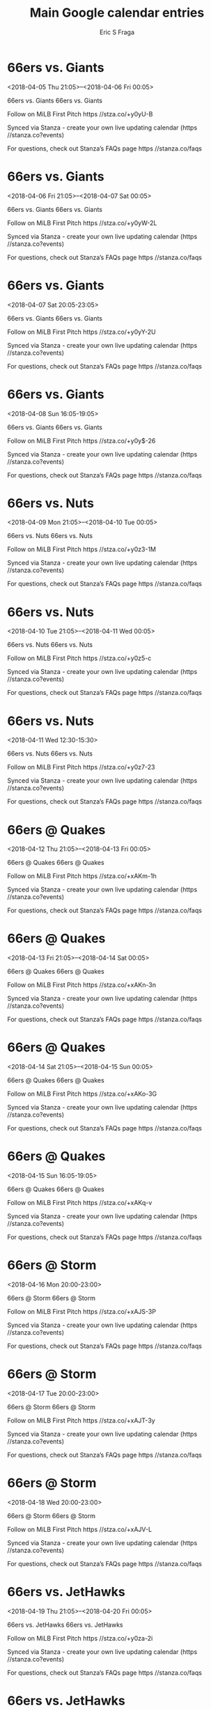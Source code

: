 #+TITLE:       Main Google calendar entries
#+AUTHOR:      Eric S Fraga
#+EMAIL:       e.fraga@ucl.ac.uk
#+DESCRIPTION: converted using the ical2org awk script
#+CATEGORY:    google
#+STARTUP:     hidestars
#+STARTUP:     overview

* COMMENT original iCal preamble

* 66ers vs. Giants
<2018-04-05 Thu 21:05>--<2018-04-06 Fri 00:05>
:PROPERTIES:
:ID:       HvXXqrhZU3jvn2RuAL06CrIu@stanza.co
:LOCATION: Don't miss a minute of action. Follow along with the MiLB First Pitch app.
:STATUS:   CONFIRMED
:END:

66ers vs. Giants 66ers vs. Giants

Follow on MiLB First Pitch  https //stza.co/+y0yU-B

Synced via Stanza - create your own live updating calendar (https //stanza.co?events)

For questions, check out Stanza’s FAQs page  https //stanza.co/faqs
** COMMENT original iCal entry
 
BEGIN:VEVENT
BEGIN:VALARM
TRIGGER;VALUE=DURATION:-PT240M
ACTION:DISPLAY
DESCRIPTION:66ers vs. Giants
END:VALARM
DTSTART:20180406T020500Z
DTEND:20180406T050500Z
UID:HvXXqrhZU3jvn2RuAL06CrIu@stanza.co
SUMMARY:66ers vs. Giants
DESCRIPTION:66ers vs. Giants\n\nFollow on MiLB First Pitch: https://stza.co/+y0yU-B\n\nSynced via Stanza - create your own live updating calendar (https://stanza.co?events)\n\nFor questions, check out Stanza’s FAQs page: https://stanza.co/faqs
LOCATION:Don't miss a minute of action. Follow along with the MiLB First Pitch app.
STATUS:CONFIRMED
CREATED:20180213T144534Z
LAST-MODIFIED:20180213T144534Z
TRANSP:OPAQUE
END:VEVENT
* 66ers vs. Giants
<2018-04-06 Fri 21:05>--<2018-04-07 Sat 00:05>
:PROPERTIES:
:ID:       YY8O9YKXxLrDmV7FdJ-3b1yB@stanza.co
:LOCATION: Ready for the game? Follow along with MiLB First Pitch.
:STATUS:   CONFIRMED
:END:

66ers vs. Giants 66ers vs. Giants

Follow on MiLB First Pitch  https //stza.co/+y0yW-2L

Synced via Stanza - create your own live updating calendar (https //stanza.co?events)

For questions, check out Stanza’s FAQs page  https //stanza.co/faqs
** COMMENT original iCal entry
 
BEGIN:VEVENT
BEGIN:VALARM
TRIGGER;VALUE=DURATION:-PT240M
ACTION:DISPLAY
DESCRIPTION:66ers vs. Giants
END:VALARM
DTSTART:20180407T020500Z
DTEND:20180407T050500Z
UID:YY8O9YKXxLrDmV7FdJ-3b1yB@stanza.co
SUMMARY:66ers vs. Giants
DESCRIPTION:66ers vs. Giants\n\nFollow on MiLB First Pitch: https://stza.co/+y0yW-2L\n\nSynced via Stanza - create your own live updating calendar (https://stanza.co?events)\n\nFor questions, check out Stanza’s FAQs page: https://stanza.co/faqs
LOCATION:Ready for the game? Follow along with MiLB First Pitch.
STATUS:CONFIRMED
CREATED:20180213T144534Z
LAST-MODIFIED:20180213T144534Z
TRANSP:OPAQUE
END:VEVENT
* 66ers vs. Giants
<2018-04-07 Sat 20:05-23:05>
:PROPERTIES:
:ID:       iwx0wZhLAsRw23w5Qh_42XgQ@stanza.co
:LOCATION: Stay in the loop by following the action with MiLB First Pitch app.
:STATUS:   CONFIRMED
:END:

66ers vs. Giants 66ers vs. Giants

Follow on MiLB First Pitch  https //stza.co/+y0yY-2U

Synced via Stanza - create your own live updating calendar (https //stanza.co?events)

For questions, check out Stanza’s FAQs page  https //stanza.co/faqs
** COMMENT original iCal entry
 
BEGIN:VEVENT
BEGIN:VALARM
TRIGGER;VALUE=DURATION:-PT240M
ACTION:DISPLAY
DESCRIPTION:66ers vs. Giants
END:VALARM
DTSTART:20180408T010500Z
DTEND:20180408T040500Z
UID:iwx0wZhLAsRw23w5Qh_42XgQ@stanza.co
SUMMARY:66ers vs. Giants
DESCRIPTION:66ers vs. Giants\n\nFollow on MiLB First Pitch: https://stza.co/+y0yY-2U\n\nSynced via Stanza - create your own live updating calendar (https://stanza.co?events)\n\nFor questions, check out Stanza’s FAQs page: https://stanza.co/faqs
LOCATION:Stay in the loop by following the action with MiLB First Pitch app.
STATUS:CONFIRMED
CREATED:20180213T144534Z
LAST-MODIFIED:20180213T144534Z
TRANSP:OPAQUE
END:VEVENT
* 66ers vs. Giants
<2018-04-08 Sun 16:05-19:05>
:PROPERTIES:
:ID:       vKIaXqWXarJt7M9_WX-CRDkd@stanza.co
:LOCATION: Don't miss a minute of action. Follow along with the MiLB First Pitch app.
:STATUS:   CONFIRMED
:END:

66ers vs. Giants 66ers vs. Giants

Follow on MiLB First Pitch  https //stza.co/+y0y$-26

Synced via Stanza - create your own live updating calendar (https //stanza.co?events)

For questions, check out Stanza’s FAQs page  https //stanza.co/faqs
** COMMENT original iCal entry
 
BEGIN:VEVENT
BEGIN:VALARM
TRIGGER;VALUE=DURATION:-PT240M
ACTION:DISPLAY
DESCRIPTION:66ers vs. Giants
END:VALARM
DTSTART:20180408T210500Z
DTEND:20180409T000500Z
UID:vKIaXqWXarJt7M9_WX-CRDkd@stanza.co
SUMMARY:66ers vs. Giants
DESCRIPTION:66ers vs. Giants\n\nFollow on MiLB First Pitch: https://stza.co/+y0y$-26\n\nSynced via Stanza - create your own live updating calendar (https://stanza.co?events)\n\nFor questions, check out Stanza’s FAQs page: https://stanza.co/faqs
LOCATION:Don't miss a minute of action. Follow along with the MiLB First Pitch app.
STATUS:CONFIRMED
CREATED:20180213T144534Z
LAST-MODIFIED:20180213T144534Z
TRANSP:OPAQUE
END:VEVENT
* 66ers vs. Nuts
<2018-04-09 Mon 21:05>--<2018-04-10 Tue 00:05>
:PROPERTIES:
:ID:       m7H8-rV_13l8SOrM5PUEJEMD@stanza.co
:LOCATION: Ready for the game? Follow along with MiLB First Pitch.
:STATUS:   CONFIRMED
:END:

66ers vs. Nuts 66ers vs. Nuts

Follow on MiLB First Pitch  https //stza.co/+y0z3-1M

Synced via Stanza - create your own live updating calendar (https //stanza.co?events)

For questions, check out Stanza’s FAQs page  https //stanza.co/faqs
** COMMENT original iCal entry
 
BEGIN:VEVENT
BEGIN:VALARM
TRIGGER;VALUE=DURATION:-PT240M
ACTION:DISPLAY
DESCRIPTION:66ers vs. Nuts
END:VALARM
DTSTART:20180410T020500Z
DTEND:20180410T050500Z
UID:m7H8-rV_13l8SOrM5PUEJEMD@stanza.co
SUMMARY:66ers vs. Nuts
DESCRIPTION:66ers vs. Nuts\n\nFollow on MiLB First Pitch: https://stza.co/+y0z3-1M\n\nSynced via Stanza - create your own live updating calendar (https://stanza.co?events)\n\nFor questions, check out Stanza’s FAQs page: https://stanza.co/faqs
LOCATION:Ready for the game? Follow along with MiLB First Pitch.
STATUS:CONFIRMED
CREATED:20180213T144534Z
LAST-MODIFIED:20180213T144534Z
TRANSP:OPAQUE
END:VEVENT
* 66ers vs. Nuts
<2018-04-10 Tue 21:05>--<2018-04-11 Wed 00:05>
:PROPERTIES:
:ID:       O8jq553lM_-1A3qc2LnU3l-b@stanza.co
:LOCATION: Stay in the loop by following the action with MiLB First Pitch app.
:STATUS:   CONFIRMED
:END:

66ers vs. Nuts 66ers vs. Nuts

Follow on MiLB First Pitch  https //stza.co/+y0z5-c

Synced via Stanza - create your own live updating calendar (https //stanza.co?events)

For questions, check out Stanza’s FAQs page  https //stanza.co/faqs
** COMMENT original iCal entry
 
BEGIN:VEVENT
BEGIN:VALARM
TRIGGER;VALUE=DURATION:-PT240M
ACTION:DISPLAY
DESCRIPTION:66ers vs. Nuts
END:VALARM
DTSTART:20180411T020500Z
DTEND:20180411T050500Z
UID:O8jq553lM_-1A3qc2LnU3l-b@stanza.co
SUMMARY:66ers vs. Nuts
DESCRIPTION:66ers vs. Nuts\n\nFollow on MiLB First Pitch: https://stza.co/+y0z5-c\n\nSynced via Stanza - create your own live updating calendar (https://stanza.co?events)\n\nFor questions, check out Stanza’s FAQs page: https://stanza.co/faqs
LOCATION:Stay in the loop by following the action with MiLB First Pitch app.
STATUS:CONFIRMED
CREATED:20180213T144534Z
LAST-MODIFIED:20180213T144534Z
TRANSP:OPAQUE
END:VEVENT
* 66ers vs. Nuts
<2018-04-11 Wed 12:30-15:30>
:PROPERTIES:
:ID:       PWgOW07CydNxsZxMtRt00wws@stanza.co
:LOCATION: Don't miss a minute of action. Follow along with the MiLB First Pitch app.
:STATUS:   CONFIRMED
:END:

66ers vs. Nuts 66ers vs. Nuts

Follow on MiLB First Pitch  https //stza.co/+y0z7-23

Synced via Stanza - create your own live updating calendar (https //stanza.co?events)

For questions, check out Stanza’s FAQs page  https //stanza.co/faqs
** COMMENT original iCal entry
 
BEGIN:VEVENT
BEGIN:VALARM
TRIGGER;VALUE=DURATION:-PT240M
ACTION:DISPLAY
DESCRIPTION:66ers vs. Nuts
END:VALARM
DTSTART:20180411T173000Z
DTEND:20180411T203000Z
UID:PWgOW07CydNxsZxMtRt00wws@stanza.co
SUMMARY:66ers vs. Nuts
DESCRIPTION:66ers vs. Nuts\n\nFollow on MiLB First Pitch: https://stza.co/+y0z7-23\n\nSynced via Stanza - create your own live updating calendar (https://stanza.co?events)\n\nFor questions, check out Stanza’s FAQs page: https://stanza.co/faqs
LOCATION:Don't miss a minute of action. Follow along with the MiLB First Pitch app.
STATUS:CONFIRMED
CREATED:20180213T144534Z
LAST-MODIFIED:20180213T144534Z
TRANSP:OPAQUE
END:VEVENT
* 66ers @ Quakes
<2018-04-12 Thu 21:05>--<2018-04-13 Fri 00:05>
:PROPERTIES:
:ID:       SnGq776vLsAAKNZbKmwiRM2m@stanza.co
:LOCATION: Ready for the game? Follow along with MiLB First Pitch.
:STATUS:   CONFIRMED
:END:

66ers @ Quakes 66ers @ Quakes

Follow on MiLB First Pitch  https //stza.co/+xAKm-1h

Synced via Stanza - create your own live updating calendar (https //stanza.co?events)

For questions, check out Stanza’s FAQs page  https //stanza.co/faqs
** COMMENT original iCal entry
 
BEGIN:VEVENT
BEGIN:VALARM
TRIGGER;VALUE=DURATION:-PT30M
ACTION:DISPLAY
DESCRIPTION:66ers @ Quakes
END:VALARM
DTSTART:20180413T020500Z
DTEND:20180413T050500Z
UID:SnGq776vLsAAKNZbKmwiRM2m@stanza.co
SUMMARY:66ers @ Quakes
DESCRIPTION:66ers @ Quakes\n\nFollow on MiLB First Pitch: https://stza.co/+xAKm-1h\n\nSynced via Stanza - create your own live updating calendar (https://stanza.co?events)\n\nFor questions, check out Stanza’s FAQs page: https://stanza.co/faqs
LOCATION:Ready for the game? Follow along with MiLB First Pitch.
STATUS:CONFIRMED
CREATED:20180213T144534Z
LAST-MODIFIED:20180213T144534Z
TRANSP:OPAQUE
END:VEVENT
* 66ers @ Quakes
<2018-04-13 Fri 21:05>--<2018-04-14 Sat 00:05>
:PROPERTIES:
:ID:       NpGtSlsHwkODaj3P1KDtkLjb@stanza.co
:LOCATION: Stay in the loop by following the action with MiLB First Pitch app.
:STATUS:   CONFIRMED
:END:

66ers @ Quakes 66ers @ Quakes

Follow on MiLB First Pitch  https //stza.co/+xAKn-3n

Synced via Stanza - create your own live updating calendar (https //stanza.co?events)

For questions, check out Stanza’s FAQs page  https //stanza.co/faqs
** COMMENT original iCal entry
 
BEGIN:VEVENT
BEGIN:VALARM
TRIGGER;VALUE=DURATION:-PT30M
ACTION:DISPLAY
DESCRIPTION:66ers @ Quakes
END:VALARM
DTSTART:20180414T020500Z
DTEND:20180414T050500Z
UID:NpGtSlsHwkODaj3P1KDtkLjb@stanza.co
SUMMARY:66ers @ Quakes
DESCRIPTION:66ers @ Quakes\n\nFollow on MiLB First Pitch: https://stza.co/+xAKn-3n\n\nSynced via Stanza - create your own live updating calendar (https://stanza.co?events)\n\nFor questions, check out Stanza’s FAQs page: https://stanza.co/faqs
LOCATION:Stay in the loop by following the action with MiLB First Pitch app.
STATUS:CONFIRMED
CREATED:20180213T144534Z
LAST-MODIFIED:20180213T144534Z
TRANSP:OPAQUE
END:VEVENT
* 66ers @ Quakes
<2018-04-14 Sat 21:05>--<2018-04-15 Sun 00:05>
:PROPERTIES:
:ID:       sEZABnJ_A5DbgZt_p2UXcfKH@stanza.co
:LOCATION: Don't miss a minute of action. Follow along with the MiLB First Pitch app.
:STATUS:   CONFIRMED
:END:

66ers @ Quakes 66ers @ Quakes

Follow on MiLB First Pitch  https //stza.co/+xAKo-3G

Synced via Stanza - create your own live updating calendar (https //stanza.co?events)

For questions, check out Stanza’s FAQs page  https //stanza.co/faqs
** COMMENT original iCal entry
 
BEGIN:VEVENT
BEGIN:VALARM
TRIGGER;VALUE=DURATION:-PT30M
ACTION:DISPLAY
DESCRIPTION:66ers @ Quakes
END:VALARM
DTSTART:20180415T020500Z
DTEND:20180415T050500Z
UID:sEZABnJ_A5DbgZt_p2UXcfKH@stanza.co
SUMMARY:66ers @ Quakes
DESCRIPTION:66ers @ Quakes\n\nFollow on MiLB First Pitch: https://stza.co/+xAKo-3G\n\nSynced via Stanza - create your own live updating calendar (https://stanza.co?events)\n\nFor questions, check out Stanza’s FAQs page: https://stanza.co/faqs
LOCATION:Don't miss a minute of action. Follow along with the MiLB First Pitch app.
STATUS:CONFIRMED
CREATED:20180213T144534Z
LAST-MODIFIED:20180213T144534Z
TRANSP:OPAQUE
END:VEVENT
* 66ers @ Quakes
<2018-04-15 Sun 16:05-19:05>
:PROPERTIES:
:ID:       4qcMjY-xAKIFysDQYqc7kQMt@stanza.co
:LOCATION: Ready for the game? Follow along with MiLB First Pitch.
:STATUS:   CONFIRMED
:END:

66ers @ Quakes 66ers @ Quakes

Follow on MiLB First Pitch  https //stza.co/+xAKq-v

Synced via Stanza - create your own live updating calendar (https //stanza.co?events)

For questions, check out Stanza’s FAQs page  https //stanza.co/faqs
** COMMENT original iCal entry
 
BEGIN:VEVENT
BEGIN:VALARM
TRIGGER;VALUE=DURATION:-PT30M
ACTION:DISPLAY
DESCRIPTION:66ers @ Quakes
END:VALARM
DTSTART:20180415T210500Z
DTEND:20180416T000500Z
UID:4qcMjY-xAKIFysDQYqc7kQMt@stanza.co
SUMMARY:66ers @ Quakes
DESCRIPTION:66ers @ Quakes\n\nFollow on MiLB First Pitch: https://stza.co/+xAKq-v\n\nSynced via Stanza - create your own live updating calendar (https://stanza.co?events)\n\nFor questions, check out Stanza’s FAQs page: https://stanza.co/faqs
LOCATION:Ready for the game? Follow along with MiLB First Pitch.
STATUS:CONFIRMED
CREATED:20180213T144534Z
LAST-MODIFIED:20180213T144534Z
TRANSP:OPAQUE
END:VEVENT
* 66ers @ Storm
<2018-04-16 Mon 20:00-23:00>
:PROPERTIES:
:ID:       6McPbWQnGSsh6_lTrLO0FH9V@stanza.co
:LOCATION: Stay in the loop by following the action with MiLB First Pitch app.
:STATUS:   CONFIRMED
:END:

66ers @ Storm 66ers @ Storm

Follow on MiLB First Pitch  https //stza.co/+xAJS-3P

Synced via Stanza - create your own live updating calendar (https //stanza.co?events)

For questions, check out Stanza’s FAQs page  https //stanza.co/faqs
** COMMENT original iCal entry
 
BEGIN:VEVENT
BEGIN:VALARM
TRIGGER;VALUE=DURATION:-PT30M
ACTION:DISPLAY
DESCRIPTION:66ers @ Storm
END:VALARM
DTSTART:20180417T010000Z
DTEND:20180417T040000Z
UID:6McPbWQnGSsh6_lTrLO0FH9V@stanza.co
SUMMARY:66ers @ Storm
DESCRIPTION:66ers @ Storm\n\nFollow on MiLB First Pitch: https://stza.co/+xAJS-3P\n\nSynced via Stanza - create your own live updating calendar (https://stanza.co?events)\n\nFor questions, check out Stanza’s FAQs page: https://stanza.co/faqs
LOCATION:Stay in the loop by following the action with MiLB First Pitch app.
STATUS:CONFIRMED
CREATED:20180213T144534Z
LAST-MODIFIED:20180213T144534Z
TRANSP:OPAQUE
END:VEVENT
* 66ers @ Storm
<2018-04-17 Tue 20:00-23:00>
:PROPERTIES:
:ID:       p-suJPEmDbkzjJy1KoyDjczY@stanza.co
:LOCATION: Don't miss a minute of action. Follow along with the MiLB First Pitch app.
:STATUS:   CONFIRMED
:END:

66ers @ Storm 66ers @ Storm

Follow on MiLB First Pitch  https //stza.co/+xAJT-3y

Synced via Stanza - create your own live updating calendar (https //stanza.co?events)

For questions, check out Stanza’s FAQs page  https //stanza.co/faqs
** COMMENT original iCal entry
 
BEGIN:VEVENT
BEGIN:VALARM
TRIGGER;VALUE=DURATION:-PT30M
ACTION:DISPLAY
DESCRIPTION:66ers @ Storm
END:VALARM
DTSTART:20180418T010000Z
DTEND:20180418T040000Z
UID:p-suJPEmDbkzjJy1KoyDjczY@stanza.co
SUMMARY:66ers @ Storm
DESCRIPTION:66ers @ Storm\n\nFollow on MiLB First Pitch: https://stza.co/+xAJT-3y\n\nSynced via Stanza - create your own live updating calendar (https://stanza.co?events)\n\nFor questions, check out Stanza’s FAQs page: https://stanza.co/faqs
LOCATION:Don't miss a minute of action. Follow along with the MiLB First Pitch app.
STATUS:CONFIRMED
CREATED:20180213T144534Z
LAST-MODIFIED:20180213T144534Z
TRANSP:OPAQUE
END:VEVENT
* 66ers @ Storm
<2018-04-18 Wed 20:00-23:00>
:PROPERTIES:
:ID:       jFhJFTPcCLl_QKlCLFyI4nri@stanza.co
:LOCATION: Ready for the game? Follow along with MiLB First Pitch.
:STATUS:   CONFIRMED
:END:

66ers @ Storm 66ers @ Storm

Follow on MiLB First Pitch  https //stza.co/+xAJV-L

Synced via Stanza - create your own live updating calendar (https //stanza.co?events)

For questions, check out Stanza’s FAQs page  https //stanza.co/faqs
** COMMENT original iCal entry
 
BEGIN:VEVENT
BEGIN:VALARM
TRIGGER;VALUE=DURATION:-PT30M
ACTION:DISPLAY
DESCRIPTION:66ers @ Storm
END:VALARM
DTSTART:20180419T010000Z
DTEND:20180419T040000Z
UID:jFhJFTPcCLl_QKlCLFyI4nri@stanza.co
SUMMARY:66ers @ Storm
DESCRIPTION:66ers @ Storm\n\nFollow on MiLB First Pitch: https://stza.co/+xAJV-L\n\nSynced via Stanza - create your own live updating calendar (https://stanza.co?events)\n\nFor questions, check out Stanza’s FAQs page: https://stanza.co/faqs
LOCATION:Ready for the game? Follow along with MiLB First Pitch.
STATUS:CONFIRMED
CREATED:20180213T144534Z
LAST-MODIFIED:20180213T144534Z
TRANSP:OPAQUE
END:VEVENT
* 66ers vs. JetHawks
<2018-04-19 Thu 21:05>--<2018-04-20 Fri 00:05>
:PROPERTIES:
:ID:       TizlEdKPbgrMDio48hoyw1re@stanza.co
:LOCATION: Stay in the loop by following the action with MiLB First Pitch app.
:STATUS:   CONFIRMED
:END:

66ers vs. JetHawks 66ers vs. JetHawks

Follow on MiLB First Pitch  https //stza.co/+y0za-2i

Synced via Stanza - create your own live updating calendar (https //stanza.co?events)

For questions, check out Stanza’s FAQs page  https //stanza.co/faqs
** COMMENT original iCal entry
 
BEGIN:VEVENT
BEGIN:VALARM
TRIGGER;VALUE=DURATION:-PT240M
ACTION:DISPLAY
DESCRIPTION:66ers vs. JetHawks
END:VALARM
DTSTART:20180420T020500Z
DTEND:20180420T050500Z
UID:TizlEdKPbgrMDio48hoyw1re@stanza.co
SUMMARY:66ers vs. JetHawks
DESCRIPTION:66ers vs. JetHawks\n\nFollow on MiLB First Pitch: https://stza.co/+y0za-2i\n\nSynced via Stanza - create your own live updating calendar (https://stanza.co?events)\n\nFor questions, check out Stanza’s FAQs page: https://stanza.co/faqs
LOCATION:Stay in the loop by following the action with MiLB First Pitch app.
STATUS:CONFIRMED
CREATED:20180213T144534Z
LAST-MODIFIED:20180213T144534Z
TRANSP:OPAQUE
END:VEVENT
* 66ers vs. JetHawks
<2018-04-20 Fri 21:05>--<2018-04-21 Sat 00:05>
:PROPERTIES:
:ID:       YyoT15CDIfnSr-Ai3bPNw5Z4@stanza.co
:LOCATION: Don't miss a minute of action. Follow along with the MiLB First Pitch app.
:STATUS:   CONFIRMED
:END:

66ers vs. JetHawks 66ers vs. JetHawks

Follow on MiLB First Pitch  https //stza.co/+y0zb-1h

Synced via Stanza - create your own live updating calendar (https //stanza.co?events)

For questions, check out Stanza’s FAQs page  https //stanza.co/faqs
** COMMENT original iCal entry
 
BEGIN:VEVENT
BEGIN:VALARM
TRIGGER;VALUE=DURATION:-PT240M
ACTION:DISPLAY
DESCRIPTION:66ers vs. JetHawks
END:VALARM
DTSTART:20180421T020500Z
DTEND:20180421T050500Z
UID:YyoT15CDIfnSr-Ai3bPNw5Z4@stanza.co
SUMMARY:66ers vs. JetHawks
DESCRIPTION:66ers vs. JetHawks\n\nFollow on MiLB First Pitch: https://stza.co/+y0zb-1h\n\nSynced via Stanza - create your own live updating calendar (https://stanza.co?events)\n\nFor questions, check out Stanza’s FAQs page: https://stanza.co/faqs
LOCATION:Don't miss a minute of action. Follow along with the MiLB First Pitch app.
STATUS:CONFIRMED
CREATED:20180213T144534Z
LAST-MODIFIED:20180213T144534Z
TRANSP:OPAQUE
END:VEVENT
* 66ers vs. JetHawks
<2018-04-21 Sat 20:05-23:05>
:PROPERTIES:
:ID:       gKyG-ROIEP2cM5TqKoo86N-b@stanza.co
:LOCATION: Ready for the game? Follow along with MiLB First Pitch.
:STATUS:   CONFIRMED
:END:

66ers vs. JetHawks 66ers vs. JetHawks

Follow on MiLB First Pitch  https //stza.co/+y0zd-2R

Synced via Stanza - create your own live updating calendar (https //stanza.co?events)

For questions, check out Stanza’s FAQs page  https //stanza.co/faqs
** COMMENT original iCal entry
 
BEGIN:VEVENT
BEGIN:VALARM
TRIGGER;VALUE=DURATION:-PT240M
ACTION:DISPLAY
DESCRIPTION:66ers vs. JetHawks
END:VALARM
DTSTART:20180422T010500Z
DTEND:20180422T040500Z
UID:gKyG-ROIEP2cM5TqKoo86N-b@stanza.co
SUMMARY:66ers vs. JetHawks
DESCRIPTION:66ers vs. JetHawks\n\nFollow on MiLB First Pitch: https://stza.co/+y0zd-2R\n\nSynced via Stanza - create your own live updating calendar (https://stanza.co?events)\n\nFor questions, check out Stanza’s FAQs page: https://stanza.co/faqs
LOCATION:Ready for the game? Follow along with MiLB First Pitch.
STATUS:CONFIRMED
CREATED:20180213T144534Z
LAST-MODIFIED:20180213T144534Z
TRANSP:OPAQUE
END:VEVENT
* 66ers vs. JetHawks
<2018-04-22 Sun 16:05-19:05>
:PROPERTIES:
:ID:       0BHcEEQwsuk2ZA1TYlEURuhO@stanza.co
:LOCATION: Stay in the loop by following the action with MiLB First Pitch app.
:STATUS:   CONFIRMED
:END:

66ers vs. JetHawks 66ers vs. JetHawks

Follow on MiLB First Pitch  https //stza.co/+y0zf-11

Synced via Stanza - create your own live updating calendar (https //stanza.co?events)

For questions, check out Stanza’s FAQs page  https //stanza.co/faqs
** COMMENT original iCal entry
 
BEGIN:VEVENT
BEGIN:VALARM
TRIGGER;VALUE=DURATION:-PT240M
ACTION:DISPLAY
DESCRIPTION:66ers vs. JetHawks
END:VALARM
DTSTART:20180422T210500Z
DTEND:20180423T000500Z
UID:0BHcEEQwsuk2ZA1TYlEURuhO@stanza.co
SUMMARY:66ers vs. JetHawks
DESCRIPTION:66ers vs. JetHawks\n\nFollow on MiLB First Pitch: https://stza.co/+y0zf-11\n\nSynced via Stanza - create your own live updating calendar (https://stanza.co?events)\n\nFor questions, check out Stanza’s FAQs page: https://stanza.co/faqs
LOCATION:Stay in the loop by following the action with MiLB First Pitch app.
STATUS:CONFIRMED
CREATED:20180213T144534Z
LAST-MODIFIED:20180213T144534Z
TRANSP:OPAQUE
END:VEVENT
* 66ers @ Nuts
<2018-04-24 Tue 21:05>--<2018-04-25 Wed 00:05>
:PROPERTIES:
:ID:       iZJEi0PuhLl28c7vIqtSCx4T@stanza.co
:LOCATION: Don't miss a minute of action. Follow along with the MiLB First Pitch app.
:STATUS:   CONFIRMED
:END:

66ers @ Nuts 66ers @ Nuts

Follow on MiLB First Pitch  https //stza.co/+xAKe-3g

Synced via Stanza - create your own live updating calendar (https //stanza.co?events)

For questions, check out Stanza’s FAQs page  https //stanza.co/faqs
** COMMENT original iCal entry
 
BEGIN:VEVENT
BEGIN:VALARM
TRIGGER;VALUE=DURATION:-PT30M
ACTION:DISPLAY
DESCRIPTION:66ers @ Nuts
END:VALARM
DTSTART:20180425T020500Z
DTEND:20180425T050500Z
UID:iZJEi0PuhLl28c7vIqtSCx4T@stanza.co
SUMMARY:66ers @ Nuts
DESCRIPTION:66ers @ Nuts\n\nFollow on MiLB First Pitch: https://stza.co/+xAKe-3g\n\nSynced via Stanza - create your own live updating calendar (https://stanza.co?events)\n\nFor questions, check out Stanza’s FAQs page: https://stanza.co/faqs
LOCATION:Don't miss a minute of action. Follow along with the MiLB First Pitch app.
STATUS:CONFIRMED
CREATED:20180213T144534Z
LAST-MODIFIED:20180213T144534Z
TRANSP:OPAQUE
END:VEVENT
* 66ers @ Nuts
<2018-04-25 Wed 21:05>--<2018-04-26 Thu 00:05>
:PROPERTIES:
:ID:       StoYJ3BMCb3OkHxJW72y-ZPg@stanza.co
:LOCATION: Ready for the game? Follow along with MiLB First Pitch.
:STATUS:   CONFIRMED
:END:

66ers @ Nuts 66ers @ Nuts

Follow on MiLB First Pitch  https //stza.co/+xAKf-C

Synced via Stanza - create your own live updating calendar (https //stanza.co?events)

For questions, check out Stanza’s FAQs page  https //stanza.co/faqs
** COMMENT original iCal entry
 
BEGIN:VEVENT
BEGIN:VALARM
TRIGGER;VALUE=DURATION:-PT30M
ACTION:DISPLAY
DESCRIPTION:66ers @ Nuts
END:VALARM
DTSTART:20180426T020500Z
DTEND:20180426T050500Z
UID:StoYJ3BMCb3OkHxJW72y-ZPg@stanza.co
SUMMARY:66ers @ Nuts
DESCRIPTION:66ers @ Nuts\n\nFollow on MiLB First Pitch: https://stza.co/+xAKf-C\n\nSynced via Stanza - create your own live updating calendar (https://stanza.co?events)\n\nFor questions, check out Stanza’s FAQs page: https://stanza.co/faqs
LOCATION:Ready for the game? Follow along with MiLB First Pitch.
STATUS:CONFIRMED
CREATED:20180213T144534Z
LAST-MODIFIED:20180213T144534Z
TRANSP:OPAQUE
END:VEVENT
* 66ers @ Nuts
<2018-04-26 Thu 21:05>--<2018-04-27 Fri 00:05>
:PROPERTIES:
:ID:       1OYnZFnLA2n-yepOBe7NFdr2@stanza.co
:LOCATION: Stay in the loop by following the action with MiLB First Pitch app.
:STATUS:   CONFIRMED
:END:

66ers @ Nuts 66ers @ Nuts

Follow on MiLB First Pitch  https //stza.co/+xAKg-3d

Synced via Stanza - create your own live updating calendar (https //stanza.co?events)

For questions, check out Stanza’s FAQs page  https //stanza.co/faqs
** COMMENT original iCal entry
 
BEGIN:VEVENT
BEGIN:VALARM
TRIGGER;VALUE=DURATION:-PT30M
ACTION:DISPLAY
DESCRIPTION:66ers @ Nuts
END:VALARM
DTSTART:20180427T020500Z
DTEND:20180427T050500Z
UID:1OYnZFnLA2n-yepOBe7NFdr2@stanza.co
SUMMARY:66ers @ Nuts
DESCRIPTION:66ers @ Nuts\n\nFollow on MiLB First Pitch: https://stza.co/+xAKg-3d\n\nSynced via Stanza - create your own live updating calendar (https://stanza.co?events)\n\nFor questions, check out Stanza’s FAQs page: https://stanza.co/faqs
LOCATION:Stay in the loop by following the action with MiLB First Pitch app.
STATUS:CONFIRMED
CREATED:20180213T144534Z
LAST-MODIFIED:20180213T144534Z
TRANSP:OPAQUE
END:VEVENT
* 66ers @ Rawhide
<2018-04-27 Fri>--<2018-04-26 Thu>
:PROPERTIES:
:ID:       UWSjpZoUmarEXHmhiDpNuUaz@stanza.co
:LOCATION: Don't miss a minute of action. Follow along with the MiLB First Pitch app.
:STATUS:   CONFIRMED
:END:

66ers @ Rawhide 66ers @ Rawhide

Follow on MiLB First Pitch  https //stza.co/+vLZ6-3B

Synced via Stanza - create your own live updating calendar (https //stanza.co?events)

For questions, check out Stanza’s FAQs page  https //stanza.co/faqs
** COMMENT original iCal entry
 
BEGIN:VEVENT
BEGIN:VALARM
TRIGGER;VALUE=DURATION:-PT30M
ACTION:DISPLAY
DESCRIPTION:66ers @ Rawhide
END:VALARM
DTSTART;VALUE=DATE:20180427
DTEND;VALUE=DATE:20180427
UID:UWSjpZoUmarEXHmhiDpNuUaz@stanza.co
SUMMARY:66ers @ Rawhide
DESCRIPTION:66ers @ Rawhide\n\nFollow on MiLB First Pitch: https://stza.co/+vLZ6-3B\n\nSynced via Stanza - create your own live updating calendar (https://stanza.co?events)\n\nFor questions, check out Stanza’s FAQs page: https://stanza.co/faqs
LOCATION:Don't miss a minute of action. Follow along with the MiLB First Pitch app.
STATUS:CONFIRMED
CREATED:20180213T144534Z
LAST-MODIFIED:20180213T144534Z
TRANSP:OPAQUE
END:VEVENT
* 66ers @ Rawhide
<2018-04-28 Sat>--<2018-04-27 Fri>
:PROPERTIES:
:ID:       aOAexqNL-J9xLWrNUIecSz3p@stanza.co
:LOCATION: Ready for the game? Follow along with MiLB First Pitch.
:STATUS:   CONFIRMED
:END:

66ers @ Rawhide 66ers @ Rawhide

Follow on MiLB First Pitch  https //stza.co/+vLZ7-1e

Synced via Stanza - create your own live updating calendar (https //stanza.co?events)

For questions, check out Stanza’s FAQs page  https //stanza.co/faqs
** COMMENT original iCal entry
 
BEGIN:VEVENT
BEGIN:VALARM
TRIGGER;VALUE=DURATION:-PT30M
ACTION:DISPLAY
DESCRIPTION:66ers @ Rawhide
END:VALARM
DTSTART;VALUE=DATE:20180428
DTEND;VALUE=DATE:20180428
UID:aOAexqNL-J9xLWrNUIecSz3p@stanza.co
SUMMARY:66ers @ Rawhide
DESCRIPTION:66ers @ Rawhide\n\nFollow on MiLB First Pitch: https://stza.co/+vLZ7-1e\n\nSynced via Stanza - create your own live updating calendar (https://stanza.co?events)\n\nFor questions, check out Stanza’s FAQs page: https://stanza.co/faqs
LOCATION:Ready for the game? Follow along with MiLB First Pitch.
STATUS:CONFIRMED
CREATED:20180213T144534Z
LAST-MODIFIED:20180213T144534Z
TRANSP:OPAQUE
END:VEVENT
* 66ers @ Rawhide
<2018-04-29 Sun>--<2018-04-28 Sat>
:PROPERTIES:
:ID:       L-yV2_ukkzwLK_yjEU03wsQt@stanza.co
:LOCATION: Stay in the loop by following the action with MiLB First Pitch app.
:STATUS:   CONFIRMED
:END:

66ers @ Rawhide 66ers @ Rawhide

Follow on MiLB First Pitch  https //stza.co/+vLZ8-3

Synced via Stanza - create your own live updating calendar (https //stanza.co?events)

For questions, check out Stanza’s FAQs page  https //stanza.co/faqs
** COMMENT original iCal entry
 
BEGIN:VEVENT
BEGIN:VALARM
TRIGGER;VALUE=DURATION:-PT30M
ACTION:DISPLAY
DESCRIPTION:66ers @ Rawhide
END:VALARM
DTSTART;VALUE=DATE:20180429
DTEND;VALUE=DATE:20180429
UID:L-yV2_ukkzwLK_yjEU03wsQt@stanza.co
SUMMARY:66ers @ Rawhide
DESCRIPTION:66ers @ Rawhide\n\nFollow on MiLB First Pitch: https://stza.co/+vLZ8-3\n\nSynced via Stanza - create your own live updating calendar (https://stanza.co?events)\n\nFor questions, check out Stanza’s FAQs page: https://stanza.co/faqs
LOCATION:Stay in the loop by following the action with MiLB First Pitch app.
STATUS:CONFIRMED
CREATED:20180213T144534Z
LAST-MODIFIED:20180213T144534Z
TRANSP:OPAQUE
END:VEVENT
* 66ers vs. Storm
<2018-04-30 Mon 21:05>--<2018-05-01 Tue 00:05>
:PROPERTIES:
:ID:       x5bZVl8gureQbkhqyZJ--iXA@stanza.co
:LOCATION: Don't miss a minute of action. Follow along with the MiLB First Pitch app.
:STATUS:   CONFIRMED
:END:

66ers vs. Storm 66ers vs. Storm

Follow on MiLB First Pitch  https //stza.co/+y0zi-P

Synced via Stanza - create your own live updating calendar (https //stanza.co?events)

For questions, check out Stanza’s FAQs page  https //stanza.co/faqs
** COMMENT original iCal entry
 
BEGIN:VEVENT
BEGIN:VALARM
TRIGGER;VALUE=DURATION:-PT240M
ACTION:DISPLAY
DESCRIPTION:66ers vs. Storm
END:VALARM
DTSTART:20180501T020500Z
DTEND:20180501T050500Z
UID:x5bZVl8gureQbkhqyZJ--iXA@stanza.co
SUMMARY:66ers vs. Storm
DESCRIPTION:66ers vs. Storm\n\nFollow on MiLB First Pitch: https://stza.co/+y0zi-P\n\nSynced via Stanza - create your own live updating calendar (https://stanza.co?events)\n\nFor questions, check out Stanza’s FAQs page: https://stanza.co/faqs
LOCATION:Don't miss a minute of action. Follow along with the MiLB First Pitch app.
STATUS:CONFIRMED
CREATED:20180213T144534Z
LAST-MODIFIED:20180213T144534Z
TRANSP:OPAQUE
END:VEVENT
* 66ers vs. Storm
<2018-05-01 Tue 21:05>--<2018-05-02 Wed 00:05>
:PROPERTIES:
:ID:       3CsaafX0rpuCxWPtdWnX2ftY@stanza.co
:LOCATION: Ready for the game? Follow along with MiLB First Pitch.
:STATUS:   CONFIRMED
:END:

66ers vs. Storm 66ers vs. Storm

Follow on MiLB First Pitch  https //stza.co/+y0zj-3M

Synced via Stanza - create your own live updating calendar (https //stanza.co?events)

For questions, check out Stanza’s FAQs page  https //stanza.co/faqs
** COMMENT original iCal entry
 
BEGIN:VEVENT
BEGIN:VALARM
TRIGGER;VALUE=DURATION:-PT240M
ACTION:DISPLAY
DESCRIPTION:66ers vs. Storm
END:VALARM
DTSTART:20180502T020500Z
DTEND:20180502T050500Z
UID:3CsaafX0rpuCxWPtdWnX2ftY@stanza.co
SUMMARY:66ers vs. Storm
DESCRIPTION:66ers vs. Storm\n\nFollow on MiLB First Pitch: https://stza.co/+y0zj-3M\n\nSynced via Stanza - create your own live updating calendar (https://stanza.co?events)\n\nFor questions, check out Stanza’s FAQs page: https://stanza.co/faqs
LOCATION:Ready for the game? Follow along with MiLB First Pitch.
STATUS:CONFIRMED
CREATED:20180213T144534Z
LAST-MODIFIED:20180213T144534Z
TRANSP:OPAQUE
END:VEVENT
* 66ers vs. Storm
<2018-05-02 Wed 21:05>--<2018-05-03 Thu 00:05>
:PROPERTIES:
:ID:       tjo50y1xJOOcO6DqCxuOaxiH@stanza.co
:LOCATION: Stay in the loop by following the action with MiLB First Pitch app.
:STATUS:   CONFIRMED
:END:

66ers vs. Storm 66ers vs. Storm

Follow on MiLB First Pitch  https //stza.co/+y0zl-3O

Synced via Stanza - create your own live updating calendar (https //stanza.co?events)

For questions, check out Stanza’s FAQs page  https //stanza.co/faqs
** COMMENT original iCal entry
 
BEGIN:VEVENT
BEGIN:VALARM
TRIGGER;VALUE=DURATION:-PT240M
ACTION:DISPLAY
DESCRIPTION:66ers vs. Storm
END:VALARM
DTSTART:20180503T020500Z
DTEND:20180503T050500Z
UID:tjo50y1xJOOcO6DqCxuOaxiH@stanza.co
SUMMARY:66ers vs. Storm
DESCRIPTION:66ers vs. Storm\n\nFollow on MiLB First Pitch: https://stza.co/+y0zl-3O\n\nSynced via Stanza - create your own live updating calendar (https://stanza.co?events)\n\nFor questions, check out Stanza’s FAQs page: https://stanza.co/faqs
LOCATION:Stay in the loop by following the action with MiLB First Pitch app.
STATUS:CONFIRMED
CREATED:20180213T144534Z
LAST-MODIFIED:20180213T144534Z
TRANSP:OPAQUE
END:VEVENT
* 66ers vs. Storm
<2018-05-03 Thu 21:05>--<2018-05-04 Fri 00:05>
:PROPERTIES:
:ID:       39dyNdvqpm-IApR7KIgO-Cbj@stanza.co
:LOCATION: Don't miss a minute of action. Follow along with the MiLB First Pitch app.
:STATUS:   CONFIRMED
:END:

66ers vs. Storm 66ers vs. Storm

Follow on MiLB First Pitch  https //stza.co/+y0zo-3J

Synced via Stanza - create your own live updating calendar (https //stanza.co?events)

For questions, check out Stanza’s FAQs page  https //stanza.co/faqs
** COMMENT original iCal entry
 
BEGIN:VEVENT
BEGIN:VALARM
TRIGGER;VALUE=DURATION:-PT240M
ACTION:DISPLAY
DESCRIPTION:66ers vs. Storm
END:VALARM
DTSTART:20180504T020500Z
DTEND:20180504T050500Z
UID:39dyNdvqpm-IApR7KIgO-Cbj@stanza.co
SUMMARY:66ers vs. Storm
DESCRIPTION:66ers vs. Storm\n\nFollow on MiLB First Pitch: https://stza.co/+y0zo-3J\n\nSynced via Stanza - create your own live updating calendar (https://stanza.co?events)\n\nFor questions, check out Stanza’s FAQs page: https://stanza.co/faqs
LOCATION:Don't miss a minute of action. Follow along with the MiLB First Pitch app.
STATUS:CONFIRMED
CREATED:20180213T144534Z
LAST-MODIFIED:20180213T144534Z
TRANSP:OPAQUE
END:VEVENT
* 66ers @ Ports
<2018-05-04 Fri 21:10>--<2018-05-05 Sat 00:10>
:PROPERTIES:
:ID:       FqS27IBhFQPcllspSlW13y6N@stanza.co
:LOCATION: Ready for the game? Follow along with MiLB First Pitch.
:STATUS:   CONFIRMED
:END:

66ers @ Ports 66ers @ Ports

Follow on MiLB First Pitch  https //stza.co/+vLZ0-3I

Synced via Stanza - create your own live updating calendar (https //stanza.co?events)

For questions, check out Stanza’s FAQs page  https //stanza.co/faqs
** COMMENT original iCal entry
 
BEGIN:VEVENT
BEGIN:VALARM
TRIGGER;VALUE=DURATION:-PT30M
ACTION:DISPLAY
DESCRIPTION:66ers @ Ports
END:VALARM
DTSTART:20180505T021000Z
DTEND:20180505T051000Z
UID:FqS27IBhFQPcllspSlW13y6N@stanza.co
SUMMARY:66ers @ Ports
DESCRIPTION:66ers @ Ports\n\nFollow on MiLB First Pitch: https://stza.co/+vLZ0-3I\n\nSynced via Stanza - create your own live updating calendar (https://stanza.co?events)\n\nFor questions, check out Stanza’s FAQs page: https://stanza.co/faqs
LOCATION:Ready for the game? Follow along with MiLB First Pitch.
STATUS:CONFIRMED
CREATED:20180213T144534Z
LAST-MODIFIED:20180213T144534Z
TRANSP:OPAQUE
END:VEVENT
* 66ers @ Ports
<2018-05-05 Sat 21:10>--<2018-05-06 Sun 00:10>
:PROPERTIES:
:ID:       6geK1aj_0S8JlC2WFxY1YBoF@stanza.co
:LOCATION: Stay in the loop by following the action with MiLB First Pitch app.
:STATUS:   CONFIRMED
:END:

66ers @ Ports 66ers @ Ports

Follow on MiLB First Pitch  https //stza.co/+vLZ1-2j

Synced via Stanza - create your own live updating calendar (https //stanza.co?events)

For questions, check out Stanza’s FAQs page  https //stanza.co/faqs
** COMMENT original iCal entry
 
BEGIN:VEVENT
BEGIN:VALARM
TRIGGER;VALUE=DURATION:-PT30M
ACTION:DISPLAY
DESCRIPTION:66ers @ Ports
END:VALARM
DTSTART:20180506T021000Z
DTEND:20180506T051000Z
UID:6geK1aj_0S8JlC2WFxY1YBoF@stanza.co
SUMMARY:66ers @ Ports
DESCRIPTION:66ers @ Ports\n\nFollow on MiLB First Pitch: https://stza.co/+vLZ1-2j\n\nSynced via Stanza - create your own live updating calendar (https://stanza.co?events)\n\nFor questions, check out Stanza’s FAQs page: https://stanza.co/faqs
LOCATION:Stay in the loop by following the action with MiLB First Pitch app.
STATUS:CONFIRMED
CREATED:20180213T144534Z
LAST-MODIFIED:20180213T144534Z
TRANSP:OPAQUE
END:VEVENT
* 66ers @ Ports
<2018-05-06 Sun 16:09-19:09>
:PROPERTIES:
:ID:       g7ublpQZ_Xy4eJufHmXH2AER@stanza.co
:LOCATION: Don't miss a minute of action. Follow along with the MiLB First Pitch app.
:STATUS:   CONFIRMED
:END:

66ers @ Ports 66ers @ Ports

Follow on MiLB First Pitch  https //stza.co/+vLZ2-1m

Synced via Stanza - create your own live updating calendar (https //stanza.co?events)

For questions, check out Stanza’s FAQs page  https //stanza.co/faqs
** COMMENT original iCal entry
 
BEGIN:VEVENT
BEGIN:VALARM
TRIGGER;VALUE=DURATION:-PT30M
ACTION:DISPLAY
DESCRIPTION:66ers @ Ports
END:VALARM
DTSTART:20180506T210900Z
DTEND:20180507T000900Z
UID:g7ublpQZ_Xy4eJufHmXH2AER@stanza.co
SUMMARY:66ers @ Ports
DESCRIPTION:66ers @ Ports\n\nFollow on MiLB First Pitch: https://stza.co/+vLZ2-1m\n\nSynced via Stanza - create your own live updating calendar (https://stanza.co?events)\n\nFor questions, check out Stanza’s FAQs page: https://stanza.co/faqs
LOCATION:Don't miss a minute of action. Follow along with the MiLB First Pitch app.
STATUS:CONFIRMED
CREATED:20180213T144534Z
LAST-MODIFIED:20180213T144534Z
TRANSP:OPAQUE
END:VEVENT
* 66ers @ JetHawks
<2018-05-08 Tue 20:35-23:35>
:PROPERTIES:
:ID:       OgqaXOOXsncTqt9u-wGv7qLJ@stanza.co
:LOCATION: Ready for the game? Follow along with MiLB First Pitch.
:STATUS:   CONFIRMED
:END:

66ers @ JetHawks 66ers @ JetHawks

Follow on MiLB First Pitch  https //stza.co/+vfdG-3

Synced via Stanza - create your own live updating calendar (https //stanza.co?events)

For questions, check out Stanza’s FAQs page  https //stanza.co/faqs
** COMMENT original iCal entry
 
BEGIN:VEVENT
BEGIN:VALARM
TRIGGER;VALUE=DURATION:-PT30M
ACTION:DISPLAY
DESCRIPTION:66ers @ JetHawks
END:VALARM
DTSTART:20180509T013500Z
DTEND:20180509T043500Z
UID:OgqaXOOXsncTqt9u-wGv7qLJ@stanza.co
SUMMARY:66ers @ JetHawks
DESCRIPTION:66ers @ JetHawks\n\nFollow on MiLB First Pitch: https://stza.co/+vfdG-3\n\nSynced via Stanza - create your own live updating calendar (https://stanza.co?events)\n\nFor questions, check out Stanza’s FAQs page: https://stanza.co/faqs
LOCATION:Ready for the game? Follow along with MiLB First Pitch.
STATUS:CONFIRMED
CREATED:20180213T144534Z
LAST-MODIFIED:20180213T144534Z
TRANSP:OPAQUE
END:VEVENT
* 66ers @ JetHawks
<2018-05-09 Wed 20:35-23:35>
:PROPERTIES:
:ID:       GiXBBrqtjVTWFZ0FFgfUimkT@stanza.co
:LOCATION: Stay in the loop by following the action with MiLB First Pitch app.
:STATUS:   CONFIRMED
:END:

66ers @ JetHawks 66ers @ JetHawks

Follow on MiLB First Pitch  https //stza.co/+vfdS-19

Synced via Stanza - create your own live updating calendar (https //stanza.co?events)

For questions, check out Stanza’s FAQs page  https //stanza.co/faqs
** COMMENT original iCal entry
 
BEGIN:VEVENT
BEGIN:VALARM
TRIGGER;VALUE=DURATION:-PT30M
ACTION:DISPLAY
DESCRIPTION:66ers @ JetHawks
END:VALARM
DTSTART:20180510T013500Z
DTEND:20180510T043500Z
UID:GiXBBrqtjVTWFZ0FFgfUimkT@stanza.co
SUMMARY:66ers @ JetHawks
DESCRIPTION:66ers @ JetHawks\n\nFollow on MiLB First Pitch: https://stza.co/+vfdS-19\n\nSynced via Stanza - create your own live updating calendar (https://stanza.co?events)\n\nFor questions, check out Stanza’s FAQs page: https://stanza.co/faqs
LOCATION:Stay in the loop by following the action with MiLB First Pitch app.
STATUS:CONFIRMED
CREATED:20180213T144534Z
LAST-MODIFIED:20180213T144534Z
TRANSP:OPAQUE
END:VEVENT
* 66ers @ JetHawks
<2018-05-10 Thu 20:35-23:35>
:PROPERTIES:
:ID:       V3YcYjdwbRTH4kO1lmxet0Yu@stanza.co
:LOCATION: Don't miss a minute of action. Follow along with the MiLB First Pitch app.
:STATUS:   CONFIRMED
:END:

66ers @ JetHawks 66ers @ JetHawks

Follow on MiLB First Pitch  https //stza.co/+vfdY-P

Synced via Stanza - create your own live updating calendar (https //stanza.co?events)

For questions, check out Stanza’s FAQs page  https //stanza.co/faqs
** COMMENT original iCal entry
 
BEGIN:VEVENT
BEGIN:VALARM
TRIGGER;VALUE=DURATION:-PT30M
ACTION:DISPLAY
DESCRIPTION:66ers @ JetHawks
END:VALARM
DTSTART:20180511T013500Z
DTEND:20180511T043500Z
UID:V3YcYjdwbRTH4kO1lmxet0Yu@stanza.co
SUMMARY:66ers @ JetHawks
DESCRIPTION:66ers @ JetHawks\n\nFollow on MiLB First Pitch: https://stza.co/+vfdY-P\n\nSynced via Stanza - create your own live updating calendar (https://stanza.co?events)\n\nFor questions, check out Stanza’s FAQs page: https://stanza.co/faqs
LOCATION:Don't miss a minute of action. Follow along with the MiLB First Pitch app.
STATUS:CONFIRMED
CREATED:20180213T144534Z
LAST-MODIFIED:20180213T144534Z
TRANSP:OPAQUE
END:VEVENT
* 66ers vs. Ports
<2018-05-11 Fri 21:05>--<2018-05-12 Sat 00:05>
:PROPERTIES:
:ID:       ighWVcYya9P0_AqFMtCnqbSd@stanza.co
:LOCATION: Ready for the game? Follow along with MiLB First Pitch.
:STATUS:   CONFIRMED
:END:

66ers vs. Ports 66ers vs. Ports

Follow on MiLB First Pitch  https //stza.co/+y0zq-2l

Synced via Stanza - create your own live updating calendar (https //stanza.co?events)

For questions, check out Stanza’s FAQs page  https //stanza.co/faqs
** COMMENT original iCal entry
 
BEGIN:VEVENT
BEGIN:VALARM
TRIGGER;VALUE=DURATION:-PT240M
ACTION:DISPLAY
DESCRIPTION:66ers vs. Ports
END:VALARM
DTSTART:20180512T020500Z
DTEND:20180512T050500Z
UID:ighWVcYya9P0_AqFMtCnqbSd@stanza.co
SUMMARY:66ers vs. Ports
DESCRIPTION:66ers vs. Ports\n\nFollow on MiLB First Pitch: https://stza.co/+y0zq-2l\n\nSynced via Stanza - create your own live updating calendar (https://stanza.co?events)\n\nFor questions, check out Stanza’s FAQs page: https://stanza.co/faqs
LOCATION:Ready for the game? Follow along with MiLB First Pitch.
STATUS:CONFIRMED
CREATED:20180213T144534Z
LAST-MODIFIED:20180213T144534Z
TRANSP:OPAQUE
END:VEVENT
* 66ers vs. Ports
<2018-05-12 Sat 20:05-23:05>
:PROPERTIES:
:ID:       2-UKrGr52oSlgDeKe_3zv8A8@stanza.co
:LOCATION: Stay in the loop by following the action with MiLB First Pitch app.
:STATUS:   CONFIRMED
:END:

66ers vs. Ports 66ers vs. Ports

Follow on MiLB First Pitch  https //stza.co/+y0zs-1L

Synced via Stanza - create your own live updating calendar (https //stanza.co?events)

For questions, check out Stanza’s FAQs page  https //stanza.co/faqs
** COMMENT original iCal entry
 
BEGIN:VEVENT
BEGIN:VALARM
TRIGGER;VALUE=DURATION:-PT240M
ACTION:DISPLAY
DESCRIPTION:66ers vs. Ports
END:VALARM
DTSTART:20180513T010500Z
DTEND:20180513T040500Z
UID:2-UKrGr52oSlgDeKe_3zv8A8@stanza.co
SUMMARY:66ers vs. Ports
DESCRIPTION:66ers vs. Ports\n\nFollow on MiLB First Pitch: https://stza.co/+y0zs-1L\n\nSynced via Stanza - create your own live updating calendar (https://stanza.co?events)\n\nFor questions, check out Stanza’s FAQs page: https://stanza.co/faqs
LOCATION:Stay in the loop by following the action with MiLB First Pitch app.
STATUS:CONFIRMED
CREATED:20180213T144534Z
LAST-MODIFIED:20180213T144534Z
TRANSP:OPAQUE
END:VEVENT
* 66ers vs. Ports
<2018-05-13 Sun 16:05-19:05>
:PROPERTIES:
:ID:       0arlp0bJ0I9EByPRRKQXPntY@stanza.co
:LOCATION: Don't miss a minute of action. Follow along with the MiLB First Pitch app.
:STATUS:   CONFIRMED
:END:

66ers vs. Ports 66ers vs. Ports

Follow on MiLB First Pitch  https //stza.co/+y0zu-n

Synced via Stanza - create your own live updating calendar (https //stanza.co?events)

For questions, check out Stanza’s FAQs page  https //stanza.co/faqs
** COMMENT original iCal entry
 
BEGIN:VEVENT
BEGIN:VALARM
TRIGGER;VALUE=DURATION:-PT240M
ACTION:DISPLAY
DESCRIPTION:66ers vs. Ports
END:VALARM
DTSTART:20180513T210500Z
DTEND:20180514T000500Z
UID:0arlp0bJ0I9EByPRRKQXPntY@stanza.co
SUMMARY:66ers vs. Ports
DESCRIPTION:66ers vs. Ports\n\nFollow on MiLB First Pitch: https://stza.co/+y0zu-n\n\nSynced via Stanza - create your own live updating calendar (https://stanza.co?events)\n\nFor questions, check out Stanza’s FAQs page: https://stanza.co/faqs
LOCATION:Don't miss a minute of action. Follow along with the MiLB First Pitch app.
STATUS:CONFIRMED
CREATED:20180213T144534Z
LAST-MODIFIED:20180213T144534Z
TRANSP:OPAQUE
END:VEVENT
* 66ers vs. Ports
<2018-05-14 Mon 17:00-20:00>
:PROPERTIES:
:ID:       IeDFUlbkUPxFLbDGkZPNsBLb@stanza.co
:LOCATION: Ready for the game? Follow along with MiLB First Pitch.
:STATUS:   CONFIRMED
:END:

66ers vs. Ports 66ers vs. Ports

Follow on MiLB First Pitch  https //stza.co/+y0zw-23

Synced via Stanza - create your own live updating calendar (https //stanza.co?events)

For questions, check out Stanza’s FAQs page  https //stanza.co/faqs
** COMMENT original iCal entry
 
BEGIN:VEVENT
BEGIN:VALARM
TRIGGER;VALUE=DURATION:-PT240M
ACTION:DISPLAY
DESCRIPTION:66ers vs. Ports
END:VALARM
DTSTART:20180514T220000Z
DTEND:20180515T010000Z
UID:IeDFUlbkUPxFLbDGkZPNsBLb@stanza.co
SUMMARY:66ers vs. Ports
DESCRIPTION:66ers vs. Ports\n\nFollow on MiLB First Pitch: https://stza.co/+y0zw-23\n\nSynced via Stanza - create your own live updating calendar (https://stanza.co?events)\n\nFor questions, check out Stanza’s FAQs page: https://stanza.co/faqs
LOCATION:Ready for the game? Follow along with MiLB First Pitch.
STATUS:CONFIRMED
CREATED:20180213T144534Z
LAST-MODIFIED:20180213T144534Z
TRANSP:OPAQUE
END:VEVENT
* 66ers @ Storm
<2018-05-15 Tue 20:00-23:00>
:PROPERTIES:
:ID:       lNxBvtpNcGN9xIZA5iVe7r1E@stanza.co
:LOCATION: Stay in the loop by following the action with MiLB First Pitch app.
:STATUS:   CONFIRMED
:END:

66ers @ Storm 66ers @ Storm

Follow on MiLB First Pitch  https //stza.co/+xAJX-X

Synced via Stanza - create your own live updating calendar (https //stanza.co?events)

For questions, check out Stanza’s FAQs page  https //stanza.co/faqs
** COMMENT original iCal entry
 
BEGIN:VEVENT
BEGIN:VALARM
TRIGGER;VALUE=DURATION:-PT30M
ACTION:DISPLAY
DESCRIPTION:66ers @ Storm
END:VALARM
DTSTART:20180516T010000Z
DTEND:20180516T040000Z
UID:lNxBvtpNcGN9xIZA5iVe7r1E@stanza.co
SUMMARY:66ers @ Storm
DESCRIPTION:66ers @ Storm\n\nFollow on MiLB First Pitch: https://stza.co/+xAJX-X\n\nSynced via Stanza - create your own live updating calendar (https://stanza.co?events)\n\nFor questions, check out Stanza’s FAQs page: https://stanza.co/faqs
LOCATION:Stay in the loop by following the action with MiLB First Pitch app.
STATUS:CONFIRMED
CREATED:20180213T144534Z
LAST-MODIFIED:20180213T144534Z
TRANSP:OPAQUE
END:VEVENT
* 66ers @ Storm
<2018-05-16 Wed 20:00-23:00>
:PROPERTIES:
:ID:       6WYcWwxSAB0-vUujrmcsjNGt@stanza.co
:LOCATION: Don't miss a minute of action. Follow along with the MiLB First Pitch app.
:STATUS:   CONFIRMED
:END:

66ers @ Storm 66ers @ Storm

Follow on MiLB First Pitch  https //stza.co/+xAJZ-1e

Synced via Stanza - create your own live updating calendar (https //stanza.co?events)

For questions, check out Stanza’s FAQs page  https //stanza.co/faqs
** COMMENT original iCal entry
 
BEGIN:VEVENT
BEGIN:VALARM
TRIGGER;VALUE=DURATION:-PT30M
ACTION:DISPLAY
DESCRIPTION:66ers @ Storm
END:VALARM
DTSTART:20180517T010000Z
DTEND:20180517T040000Z
UID:6WYcWwxSAB0-vUujrmcsjNGt@stanza.co
SUMMARY:66ers @ Storm
DESCRIPTION:66ers @ Storm\n\nFollow on MiLB First Pitch: https://stza.co/+xAJZ-1e\n\nSynced via Stanza - create your own live updating calendar (https://stanza.co?events)\n\nFor questions, check out Stanza’s FAQs page: https://stanza.co/faqs
LOCATION:Don't miss a minute of action. Follow along with the MiLB First Pitch app.
STATUS:CONFIRMED
CREATED:20180213T144534Z
LAST-MODIFIED:20180213T144534Z
TRANSP:OPAQUE
END:VEVENT
* 66ers @ Storm
<2018-05-17 Thu 21:00>--<2018-05-18 Fri 00:00>
:PROPERTIES:
:ID:       AYYy3SOggytnNO0jrYIvTP2R@stanza.co
:LOCATION: Ready for the game? Follow along with MiLB First Pitch.
:STATUS:   CONFIRMED
:END:

66ers @ Storm 66ers @ Storm

Follow on MiLB First Pitch  https //stza.co/+xAJ$-3w

Synced via Stanza - create your own live updating calendar (https //stanza.co?events)

For questions, check out Stanza’s FAQs page  https //stanza.co/faqs
** COMMENT original iCal entry
 
BEGIN:VEVENT
BEGIN:VALARM
TRIGGER;VALUE=DURATION:-PT30M
ACTION:DISPLAY
DESCRIPTION:66ers @ Storm
END:VALARM
DTSTART:20180518T020000Z
DTEND:20180518T050000Z
UID:AYYy3SOggytnNO0jrYIvTP2R@stanza.co
SUMMARY:66ers @ Storm
DESCRIPTION:66ers @ Storm\n\nFollow on MiLB First Pitch: https://stza.co/+xAJ$-3w\n\nSynced via Stanza - create your own live updating calendar (https://stanza.co?events)\n\nFor questions, check out Stanza’s FAQs page: https://stanza.co/faqs
LOCATION:Ready for the game? Follow along with MiLB First Pitch.
STATUS:CONFIRMED
CREATED:20180213T144534Z
LAST-MODIFIED:20180213T144534Z
TRANSP:OPAQUE
END:VEVENT
* 66ers vs. JetHawks
<2018-05-18 Fri 21:05>--<2018-05-19 Sat 00:05>
:PROPERTIES:
:ID:       15NLsZ8vSYxPbcv0Z0fNgk7l@stanza.co
:LOCATION: Stay in the loop by following the action with MiLB First Pitch app.
:STATUS:   CONFIRMED
:END:

66ers vs. JetHawks 66ers vs. JetHawks

Follow on MiLB First Pitch  https //stza.co/+y0zx-d

Synced via Stanza - create your own live updating calendar (https //stanza.co?events)

For questions, check out Stanza’s FAQs page  https //stanza.co/faqs
** COMMENT original iCal entry
 
BEGIN:VEVENT
BEGIN:VALARM
TRIGGER;VALUE=DURATION:-PT240M
ACTION:DISPLAY
DESCRIPTION:66ers vs. JetHawks
END:VALARM
DTSTART:20180519T020500Z
DTEND:20180519T050500Z
UID:15NLsZ8vSYxPbcv0Z0fNgk7l@stanza.co
SUMMARY:66ers vs. JetHawks
DESCRIPTION:66ers vs. JetHawks\n\nFollow on MiLB First Pitch: https://stza.co/+y0zx-d\n\nSynced via Stanza - create your own live updating calendar (https://stanza.co?events)\n\nFor questions, check out Stanza’s FAQs page: https://stanza.co/faqs
LOCATION:Stay in the loop by following the action with MiLB First Pitch app.
STATUS:CONFIRMED
CREATED:20180213T144534Z
LAST-MODIFIED:20180213T144534Z
TRANSP:OPAQUE
END:VEVENT
* 66ers vs. JetHawks
<2018-05-19 Sat 20:05-23:05>
:PROPERTIES:
:ID:       _CfPqxR1HyO6UjJIw8J6BMK5@stanza.co
:LOCATION: Don't miss a minute of action. Follow along with the MiLB First Pitch app.
:STATUS:   CONFIRMED
:END:

66ers vs. JetHawks 66ers vs. JetHawks

Follow on MiLB First Pitch  https //stza.co/+y0zB-1y

Synced via Stanza - create your own live updating calendar (https //stanza.co?events)

For questions, check out Stanza’s FAQs page  https //stanza.co/faqs
** COMMENT original iCal entry
 
BEGIN:VEVENT
BEGIN:VALARM
TRIGGER;VALUE=DURATION:-PT240M
ACTION:DISPLAY
DESCRIPTION:66ers vs. JetHawks
END:VALARM
DTSTART:20180520T010500Z
DTEND:20180520T040500Z
UID:_CfPqxR1HyO6UjJIw8J6BMK5@stanza.co
SUMMARY:66ers vs. JetHawks
DESCRIPTION:66ers vs. JetHawks\n\nFollow on MiLB First Pitch: https://stza.co/+y0zB-1y\n\nSynced via Stanza - create your own live updating calendar (https://stanza.co?events)\n\nFor questions, check out Stanza’s FAQs page: https://stanza.co/faqs
LOCATION:Don't miss a minute of action. Follow along with the MiLB First Pitch app.
STATUS:CONFIRMED
CREATED:20180213T144534Z
LAST-MODIFIED:20180213T144534Z
TRANSP:OPAQUE
END:VEVENT
* 66ers vs. JetHawks
<2018-05-20 Sun 16:05-19:05>
:PROPERTIES:
:ID:       o5gEo_7v2GQQ6AyAVPiuzSyw@stanza.co
:LOCATION: Ready for the game? Follow along with MiLB First Pitch.
:STATUS:   CONFIRMED
:END:

66ers vs. JetHawks 66ers vs. JetHawks

Follow on MiLB First Pitch  https //stza.co/+y0zD-2B

Synced via Stanza - create your own live updating calendar (https //stanza.co?events)

For questions, check out Stanza’s FAQs page  https //stanza.co/faqs
** COMMENT original iCal entry
 
BEGIN:VEVENT
BEGIN:VALARM
TRIGGER;VALUE=DURATION:-PT240M
ACTION:DISPLAY
DESCRIPTION:66ers vs. JetHawks
END:VALARM
DTSTART:20180520T210500Z
DTEND:20180521T000500Z
UID:o5gEo_7v2GQQ6AyAVPiuzSyw@stanza.co
SUMMARY:66ers vs. JetHawks
DESCRIPTION:66ers vs. JetHawks\n\nFollow on MiLB First Pitch: https://stza.co/+y0zD-2B\n\nSynced via Stanza - create your own live updating calendar (https://stanza.co?events)\n\nFor questions, check out Stanza’s FAQs page: https://stanza.co/faqs
LOCATION:Ready for the game? Follow along with MiLB First Pitch.
STATUS:CONFIRMED
CREATED:20180213T144534Z
LAST-MODIFIED:20180213T144534Z
TRANSP:OPAQUE
END:VEVENT
* 66ers @ Rawhide
<2018-05-22 Tue>--<2018-05-21 Mon>
:PROPERTIES:
:ID:       nW-ImaWhRCtZTDR53daM0hQN@stanza.co
:LOCATION: Stay in the loop by following the action with MiLB First Pitch app.
:STATUS:   CONFIRMED
:END:

66ers @ Rawhide 66ers @ Rawhide

Follow on MiLB First Pitch  https //stza.co/+vLZ9-1B

Synced via Stanza - create your own live updating calendar (https //stanza.co?events)

For questions, check out Stanza’s FAQs page  https //stanza.co/faqs
** COMMENT original iCal entry
 
BEGIN:VEVENT
BEGIN:VALARM
TRIGGER;VALUE=DURATION:-PT30M
ACTION:DISPLAY
DESCRIPTION:66ers @ Rawhide
END:VALARM
DTSTART;VALUE=DATE:20180522
DTEND;VALUE=DATE:20180522
UID:nW-ImaWhRCtZTDR53daM0hQN@stanza.co
SUMMARY:66ers @ Rawhide
DESCRIPTION:66ers @ Rawhide\n\nFollow on MiLB First Pitch: https://stza.co/+vLZ9-1B\n\nSynced via Stanza - create your own live updating calendar (https://stanza.co?events)\n\nFor questions, check out Stanza’s FAQs page: https://stanza.co/faqs
LOCATION:Stay in the loop by following the action with MiLB First Pitch app.
STATUS:CONFIRMED
CREATED:20180213T144534Z
LAST-MODIFIED:20180213T144534Z
TRANSP:OPAQUE
END:VEVENT
* 66ers @ Rawhide
<2018-05-23 Wed>--<2018-05-22 Tue>
:PROPERTIES:
:ID:       YUyfOsLxrgYW6omdn4bbKUr6@stanza.co
:LOCATION: Don't miss a minute of action. Follow along with the MiLB First Pitch app.
:STATUS:   CONFIRMED
:END:

66ers @ Rawhide 66ers @ Rawhide

Follow on MiLB First Pitch  https //stza.co/+vLZa-2P

Synced via Stanza - create your own live updating calendar (https //stanza.co?events)

For questions, check out Stanza’s FAQs page  https //stanza.co/faqs
** COMMENT original iCal entry
 
BEGIN:VEVENT
BEGIN:VALARM
TRIGGER;VALUE=DURATION:-PT30M
ACTION:DISPLAY
DESCRIPTION:66ers @ Rawhide
END:VALARM
DTSTART;VALUE=DATE:20180523
DTEND;VALUE=DATE:20180523
UID:YUyfOsLxrgYW6omdn4bbKUr6@stanza.co
SUMMARY:66ers @ Rawhide
DESCRIPTION:66ers @ Rawhide\n\nFollow on MiLB First Pitch: https://stza.co/+vLZa-2P\n\nSynced via Stanza - create your own live updating calendar (https://stanza.co?events)\n\nFor questions, check out Stanza’s FAQs page: https://stanza.co/faqs
LOCATION:Don't miss a minute of action. Follow along with the MiLB First Pitch app.
STATUS:CONFIRMED
CREATED:20180213T144534Z
LAST-MODIFIED:20180213T144534Z
TRANSP:OPAQUE
END:VEVENT
* 66ers @ Rawhide
<2018-05-24 Thu>--<2018-05-23 Wed>
:PROPERTIES:
:ID:       wiE5bIYE481Tb_VhB5n5R_1v@stanza.co
:LOCATION: Ready for the game? Follow along with MiLB First Pitch.
:STATUS:   CONFIRMED
:END:

66ers @ Rawhide 66ers @ Rawhide

Follow on MiLB First Pitch  https //stza.co/+vLZb-3b

Synced via Stanza - create your own live updating calendar (https //stanza.co?events)

For questions, check out Stanza’s FAQs page  https //stanza.co/faqs
** COMMENT original iCal entry
 
BEGIN:VEVENT
BEGIN:VALARM
TRIGGER;VALUE=DURATION:-PT30M
ACTION:DISPLAY
DESCRIPTION:66ers @ Rawhide
END:VALARM
DTSTART;VALUE=DATE:20180524
DTEND;VALUE=DATE:20180524
UID:wiE5bIYE481Tb_VhB5n5R_1v@stanza.co
SUMMARY:66ers @ Rawhide
DESCRIPTION:66ers @ Rawhide\n\nFollow on MiLB First Pitch: https://stza.co/+vLZb-3b\n\nSynced via Stanza - create your own live updating calendar (https://stanza.co?events)\n\nFor questions, check out Stanza’s FAQs page: https://stanza.co/faqs
LOCATION:Ready for the game? Follow along with MiLB First Pitch.
STATUS:CONFIRMED
CREATED:20180213T144534Z
LAST-MODIFIED:20180213T144534Z
TRANSP:OPAQUE
END:VEVENT
* 66ers vs. Quakes
<2018-05-25 Fri 21:05>--<2018-05-26 Sat 00:05>
:PROPERTIES:
:ID:       qEtbbf4NpesOxbKk67kNdfd9@stanza.co
:LOCATION: Stay in the loop by following the action with MiLB First Pitch app.
:STATUS:   CONFIRMED
:END:

66ers vs. Quakes 66ers vs. Quakes

Follow on MiLB First Pitch  https //stza.co/+y0zH-36

Synced via Stanza - create your own live updating calendar (https //stanza.co?events)

For questions, check out Stanza’s FAQs page  https //stanza.co/faqs
** COMMENT original iCal entry
 
BEGIN:VEVENT
BEGIN:VALARM
TRIGGER;VALUE=DURATION:-PT240M
ACTION:DISPLAY
DESCRIPTION:66ers vs. Quakes
END:VALARM
DTSTART:20180526T020500Z
DTEND:20180526T050500Z
UID:qEtbbf4NpesOxbKk67kNdfd9@stanza.co
SUMMARY:66ers vs. Quakes
DESCRIPTION:66ers vs. Quakes\n\nFollow on MiLB First Pitch: https://stza.co/+y0zH-36\n\nSynced via Stanza - create your own live updating calendar (https://stanza.co?events)\n\nFor questions, check out Stanza’s FAQs page: https://stanza.co/faqs
LOCATION:Stay in the loop by following the action with MiLB First Pitch app.
STATUS:CONFIRMED
CREATED:20180213T144534Z
LAST-MODIFIED:20180213T144534Z
TRANSP:OPAQUE
END:VEVENT
* 66ers vs. Quakes
<2018-05-26 Sat 20:05-23:05>
:PROPERTIES:
:ID:       S-Xo5x_6x65NFOWAtlf0HiZH@stanza.co
:LOCATION: Don't miss a minute of action. Follow along with the MiLB First Pitch app.
:STATUS:   CONFIRMED
:END:

66ers vs. Quakes 66ers vs. Quakes

Follow on MiLB First Pitch  https //stza.co/+y0zK-o

Synced via Stanza - create your own live updating calendar (https //stanza.co?events)

For questions, check out Stanza’s FAQs page  https //stanza.co/faqs
** COMMENT original iCal entry
 
BEGIN:VEVENT
BEGIN:VALARM
TRIGGER;VALUE=DURATION:-PT240M
ACTION:DISPLAY
DESCRIPTION:66ers vs. Quakes
END:VALARM
DTSTART:20180527T010500Z
DTEND:20180527T040500Z
UID:S-Xo5x_6x65NFOWAtlf0HiZH@stanza.co
SUMMARY:66ers vs. Quakes
DESCRIPTION:66ers vs. Quakes\n\nFollow on MiLB First Pitch: https://stza.co/+y0zK-o\n\nSynced via Stanza - create your own live updating calendar (https://stanza.co?events)\n\nFor questions, check out Stanza’s FAQs page: https://stanza.co/faqs
LOCATION:Don't miss a minute of action. Follow along with the MiLB First Pitch app.
STATUS:CONFIRMED
CREATED:20180213T144534Z
LAST-MODIFIED:20180213T144534Z
TRANSP:OPAQUE
END:VEVENT
* 66ers vs. Quakes
<2018-05-27 Sun 16:05-19:05>
:PROPERTIES:
:ID:       qZ434AyXmwxZDlcrgRSBhVVA@stanza.co
:LOCATION: Ready for the game? Follow along with MiLB First Pitch.
:STATUS:   CONFIRMED
:END:

66ers vs. Quakes 66ers vs. Quakes

Follow on MiLB First Pitch  https //stza.co/+y0zM-2B

Synced via Stanza - create your own live updating calendar (https //stanza.co?events)

For questions, check out Stanza’s FAQs page  https //stanza.co/faqs
** COMMENT original iCal entry
 
BEGIN:VEVENT
BEGIN:VALARM
TRIGGER;VALUE=DURATION:-PT240M
ACTION:DISPLAY
DESCRIPTION:66ers vs. Quakes
END:VALARM
DTSTART:20180527T210500Z
DTEND:20180528T000500Z
UID:qZ434AyXmwxZDlcrgRSBhVVA@stanza.co
SUMMARY:66ers vs. Quakes
DESCRIPTION:66ers vs. Quakes\n\nFollow on MiLB First Pitch: https://stza.co/+y0zM-2B\n\nSynced via Stanza - create your own live updating calendar (https://stanza.co?events)\n\nFor questions, check out Stanza’s FAQs page: https://stanza.co/faqs
LOCATION:Ready for the game? Follow along with MiLB First Pitch.
STATUS:CONFIRMED
CREATED:20180213T144534Z
LAST-MODIFIED:20180213T144534Z
TRANSP:OPAQUE
END:VEVENT
* 66ers @ JetHawks
<2018-05-28 Mon 16:05-19:05>
:PROPERTIES:
:ID:       HF4PPp1qHmxTqrEg451uFi7m@stanza.co
:LOCATION: Stay in the loop by following the action with MiLB First Pitch app.
:STATUS:   CONFIRMED
:END:

66ers @ JetHawks 66ers @ JetHawks

Follow on MiLB First Pitch  https //stza.co/+vfe4-3S

Synced via Stanza - create your own live updating calendar (https //stanza.co?events)

For questions, check out Stanza’s FAQs page  https //stanza.co/faqs
** COMMENT original iCal entry
 
BEGIN:VEVENT
BEGIN:VALARM
TRIGGER;VALUE=DURATION:-PT30M
ACTION:DISPLAY
DESCRIPTION:66ers @ JetHawks
END:VALARM
DTSTART:20180528T210500Z
DTEND:20180529T000500Z
UID:HF4PPp1qHmxTqrEg451uFi7m@stanza.co
SUMMARY:66ers @ JetHawks
DESCRIPTION:66ers @ JetHawks\n\nFollow on MiLB First Pitch: https://stza.co/+vfe4-3S\n\nSynced via Stanza - create your own live updating calendar (https://stanza.co?events)\n\nFor questions, check out Stanza’s FAQs page: https://stanza.co/faqs
LOCATION:Stay in the loop by following the action with MiLB First Pitch app.
STATUS:CONFIRMED
CREATED:20180213T144534Z
LAST-MODIFIED:20180213T144534Z
TRANSP:OPAQUE
END:VEVENT
* 66ers @ JetHawks
<2018-05-29 Tue 20:35-23:35>
:PROPERTIES:
:ID:       P4BuEvHITjgki1plQMkRmEt1@stanza.co
:LOCATION: Don't miss a minute of action. Follow along with the MiLB First Pitch app.
:STATUS:   CONFIRMED
:END:

66ers @ JetHawks 66ers @ JetHawks

Follow on MiLB First Pitch  https //stza.co/+vfeh-3d

Synced via Stanza - create your own live updating calendar (https //stanza.co?events)

For questions, check out Stanza’s FAQs page  https //stanza.co/faqs
** COMMENT original iCal entry
 
BEGIN:VEVENT
BEGIN:VALARM
TRIGGER;VALUE=DURATION:-PT30M
ACTION:DISPLAY
DESCRIPTION:66ers @ JetHawks
END:VALARM
DTSTART:20180530T013500Z
DTEND:20180530T043500Z
UID:P4BuEvHITjgki1plQMkRmEt1@stanza.co
SUMMARY:66ers @ JetHawks
DESCRIPTION:66ers @ JetHawks\n\nFollow on MiLB First Pitch: https://stza.co/+vfeh-3d\n\nSynced via Stanza - create your own live updating calendar (https://stanza.co?events)\n\nFor questions, check out Stanza’s FAQs page: https://stanza.co/faqs
LOCATION:Don't miss a minute of action. Follow along with the MiLB First Pitch app.
STATUS:CONFIRMED
CREATED:20180213T144534Z
LAST-MODIFIED:20180213T144534Z
TRANSP:OPAQUE
END:VEVENT
* 66ers @ JetHawks
<2018-05-30 Wed 20:35-23:35>
:PROPERTIES:
:ID:       4jkqgxIKFxk8tlCog1EInCqx@stanza.co
:LOCATION: Ready for the game? Follow along with MiLB First Pitch.
:STATUS:   CONFIRMED
:END:

66ers @ JetHawks 66ers @ JetHawks

Follow on MiLB First Pitch  https //stza.co/+vfeo-2y

Synced via Stanza - create your own live updating calendar (https //stanza.co?events)

For questions, check out Stanza’s FAQs page  https //stanza.co/faqs
** COMMENT original iCal entry
 
BEGIN:VEVENT
BEGIN:VALARM
TRIGGER;VALUE=DURATION:-PT30M
ACTION:DISPLAY
DESCRIPTION:66ers @ JetHawks
END:VALARM
DTSTART:20180531T013500Z
DTEND:20180531T043500Z
UID:4jkqgxIKFxk8tlCog1EInCqx@stanza.co
SUMMARY:66ers @ JetHawks
DESCRIPTION:66ers @ JetHawks\n\nFollow on MiLB First Pitch: https://stza.co/+vfeo-2y\n\nSynced via Stanza - create your own live updating calendar (https://stanza.co?events)\n\nFor questions, check out Stanza’s FAQs page: https://stanza.co/faqs
LOCATION:Ready for the game? Follow along with MiLB First Pitch.
STATUS:CONFIRMED
CREATED:20180213T144534Z
LAST-MODIFIED:20180213T144534Z
TRANSP:OPAQUE
END:VEVENT
* 66ers @ JetHawks
<2018-05-31 Thu 20:35-23:35>
:PROPERTIES:
:ID:       396SZAF4pSwnsyskyALBkDSD@stanza.co
:LOCATION: Stay in the loop by following the action with MiLB First Pitch app.
:STATUS:   CONFIRMED
:END:

66ers @ JetHawks 66ers @ JetHawks

Follow on MiLB First Pitch  https //stza.co/+vfex-t

Synced via Stanza - create your own live updating calendar (https //stanza.co?events)

For questions, check out Stanza’s FAQs page  https //stanza.co/faqs
** COMMENT original iCal entry
 
BEGIN:VEVENT
BEGIN:VALARM
TRIGGER;VALUE=DURATION:-PT30M
ACTION:DISPLAY
DESCRIPTION:66ers @ JetHawks
END:VALARM
DTSTART:20180601T013500Z
DTEND:20180601T043500Z
UID:396SZAF4pSwnsyskyALBkDSD@stanza.co
SUMMARY:66ers @ JetHawks
DESCRIPTION:66ers @ JetHawks\n\nFollow on MiLB First Pitch: https://stza.co/+vfex-t\n\nSynced via Stanza - create your own live updating calendar (https://stanza.co?events)\n\nFor questions, check out Stanza’s FAQs page: https://stanza.co/faqs
LOCATION:Stay in the loop by following the action with MiLB First Pitch app.
STATUS:CONFIRMED
CREATED:20180213T144534Z
LAST-MODIFIED:20180213T144534Z
TRANSP:OPAQUE
END:VEVENT
* 66ers @ Storm
<2018-06-01 Fri 21:00>--<2018-06-02 Sat 00:00>
:PROPERTIES:
:ID:       Tufi97a3ujvW7o0fiW6K8MkN@stanza.co
:LOCATION: Don't miss a minute of action. Follow along with the MiLB First Pitch app.
:STATUS:   CONFIRMED
:END:

66ers @ Storm 66ers @ Storm

Follow on MiLB First Pitch  https //stza.co/+xAK0-I

Synced via Stanza - create your own live updating calendar (https //stanza.co?events)

For questions, check out Stanza’s FAQs page  https //stanza.co/faqs
** COMMENT original iCal entry
 
BEGIN:VEVENT
BEGIN:VALARM
TRIGGER;VALUE=DURATION:-PT30M
ACTION:DISPLAY
DESCRIPTION:66ers @ Storm
END:VALARM
DTSTART:20180602T020000Z
DTEND:20180602T050000Z
UID:Tufi97a3ujvW7o0fiW6K8MkN@stanza.co
SUMMARY:66ers @ Storm
DESCRIPTION:66ers @ Storm\n\nFollow on MiLB First Pitch: https://stza.co/+xAK0-I\n\nSynced via Stanza - create your own live updating calendar (https://stanza.co?events)\n\nFor questions, check out Stanza’s FAQs page: https://stanza.co/faqs
LOCATION:Don't miss a minute of action. Follow along with the MiLB First Pitch app.
STATUS:CONFIRMED
CREATED:20180213T144534Z
LAST-MODIFIED:20180213T144534Z
TRANSP:OPAQUE
END:VEVENT
* 66ers @ Storm
<2018-06-02 Sat 20:00-23:00>
:PROPERTIES:
:ID:       4RPNfaDtEMgdHcn_XcIg9n4n@stanza.co
:LOCATION: Ready for the game? Follow along with MiLB First Pitch.
:STATUS:   CONFIRMED
:END:

66ers @ Storm 66ers @ Storm

Follow on MiLB First Pitch  https //stza.co/+xAK3-x

Synced via Stanza - create your own live updating calendar (https //stanza.co?events)

For questions, check out Stanza’s FAQs page  https //stanza.co/faqs
** COMMENT original iCal entry
 
BEGIN:VEVENT
BEGIN:VALARM
TRIGGER;VALUE=DURATION:-PT30M
ACTION:DISPLAY
DESCRIPTION:66ers @ Storm
END:VALARM
DTSTART:20180603T010000Z
DTEND:20180603T040000Z
UID:4RPNfaDtEMgdHcn_XcIg9n4n@stanza.co
SUMMARY:66ers @ Storm
DESCRIPTION:66ers @ Storm\n\nFollow on MiLB First Pitch: https://stza.co/+xAK3-x\n\nSynced via Stanza - create your own live updating calendar (https://stanza.co?events)\n\nFor questions, check out Stanza’s FAQs page: https://stanza.co/faqs
LOCATION:Ready for the game? Follow along with MiLB First Pitch.
STATUS:CONFIRMED
CREATED:20180213T144534Z
LAST-MODIFIED:20180213T144534Z
TRANSP:OPAQUE
END:VEVENT
* 66ers @ Storm
<2018-06-03 Sun>--<2018-06-02 Sat>
:PROPERTIES:
:ID:       sqaLbIiB0sh0_cTuIYZdKz9o@stanza.co
:LOCATION: Stay in the loop by following the action with MiLB First Pitch app.
:STATUS:   CONFIRMED
:END:

66ers @ Storm 66ers @ Storm

Follow on MiLB First Pitch  https //stza.co/+vfcM-2x

Synced via Stanza - create your own live updating calendar (https //stanza.co?events)

For questions, check out Stanza’s FAQs page  https //stanza.co/faqs
** COMMENT original iCal entry
 
BEGIN:VEVENT
BEGIN:VALARM
TRIGGER;VALUE=DURATION:-PT30M
ACTION:DISPLAY
DESCRIPTION:66ers @ Storm
END:VALARM
DTSTART;VALUE=DATE:20180603
DTEND;VALUE=DATE:20180603
UID:sqaLbIiB0sh0_cTuIYZdKz9o@stanza.co
SUMMARY:66ers @ Storm
DESCRIPTION:66ers @ Storm\n\nFollow on MiLB First Pitch: https://stza.co/+vfcM-2x\n\nSynced via Stanza - create your own live updating calendar (https://stanza.co?events)\n\nFor questions, check out Stanza’s FAQs page: https://stanza.co/faqs
LOCATION:Stay in the loop by following the action with MiLB First Pitch app.
STATUS:CONFIRMED
CREATED:20180213T144534Z
LAST-MODIFIED:20180213T144534Z
TRANSP:OPAQUE
END:VEVENT
* 66ers vs. Storm
<2018-06-05 Tue 21:05>--<2018-06-06 Wed 00:05>
:PROPERTIES:
:ID:       rGjMyWXRVUfj16dO07A0Kh0F@stanza.co
:LOCATION: Don't miss a minute of action. Follow along with the MiLB First Pitch app.
:STATUS:   CONFIRMED
:END:

66ers vs. Storm 66ers vs. Storm

Follow on MiLB First Pitch  https //stza.co/+y0zP-1N

Synced via Stanza - create your own live updating calendar (https //stanza.co?events)

For questions, check out Stanza’s FAQs page  https //stanza.co/faqs
** COMMENT original iCal entry
 
BEGIN:VEVENT
BEGIN:VALARM
TRIGGER;VALUE=DURATION:-PT240M
ACTION:DISPLAY
DESCRIPTION:66ers vs. Storm
END:VALARM
DTSTART:20180606T020500Z
DTEND:20180606T050500Z
UID:rGjMyWXRVUfj16dO07A0Kh0F@stanza.co
SUMMARY:66ers vs. Storm
DESCRIPTION:66ers vs. Storm\n\nFollow on MiLB First Pitch: https://stza.co/+y0zP-1N\n\nSynced via Stanza - create your own live updating calendar (https://stanza.co?events)\n\nFor questions, check out Stanza’s FAQs page: https://stanza.co/faqs
LOCATION:Don't miss a minute of action. Follow along with the MiLB First Pitch app.
STATUS:CONFIRMED
CREATED:20180213T144534Z
LAST-MODIFIED:20180213T144534Z
TRANSP:OPAQUE
END:VEVENT
* 66ers vs. Storm
<2018-06-06 Wed 21:05>--<2018-06-07 Thu 00:05>
:PROPERTIES:
:ID:       Ozxf_izsyMz-bky3W5l7ae-K@stanza.co
:LOCATION: Ready for the game? Follow along with MiLB First Pitch.
:STATUS:   CONFIRMED
:END:

66ers vs. Storm 66ers vs. Storm

Follow on MiLB First Pitch  https //stza.co/+y0zT-D

Synced via Stanza - create your own live updating calendar (https //stanza.co?events)

For questions, check out Stanza’s FAQs page  https //stanza.co/faqs
** COMMENT original iCal entry
 
BEGIN:VEVENT
BEGIN:VALARM
TRIGGER;VALUE=DURATION:-PT240M
ACTION:DISPLAY
DESCRIPTION:66ers vs. Storm
END:VALARM
DTSTART:20180607T020500Z
DTEND:20180607T050500Z
UID:Ozxf_izsyMz-bky3W5l7ae-K@stanza.co
SUMMARY:66ers vs. Storm
DESCRIPTION:66ers vs. Storm\n\nFollow on MiLB First Pitch: https://stza.co/+y0zT-D\n\nSynced via Stanza - create your own live updating calendar (https://stanza.co?events)\n\nFor questions, check out Stanza’s FAQs page: https://stanza.co/faqs
LOCATION:Ready for the game? Follow along with MiLB First Pitch.
STATUS:CONFIRMED
CREATED:20180213T144534Z
LAST-MODIFIED:20180213T144534Z
TRANSP:OPAQUE
END:VEVENT
* 66ers vs. Storm
<2018-06-07 Thu 21:05>--<2018-06-08 Fri 00:05>
:PROPERTIES:
:ID:       g6TxU0K3TRpL0hznFPaSK7Dn@stanza.co
:LOCATION: Stay in the loop by following the action with MiLB First Pitch app.
:STATUS:   CONFIRMED
:END:

66ers vs. Storm 66ers vs. Storm

Follow on MiLB First Pitch  https //stza.co/+y0zV-3c

Synced via Stanza - create your own live updating calendar (https //stanza.co?events)

For questions, check out Stanza’s FAQs page  https //stanza.co/faqs
** COMMENT original iCal entry
 
BEGIN:VEVENT
BEGIN:VALARM
TRIGGER;VALUE=DURATION:-PT240M
ACTION:DISPLAY
DESCRIPTION:66ers vs. Storm
END:VALARM
DTSTART:20180608T020500Z
DTEND:20180608T050500Z
UID:g6TxU0K3TRpL0hznFPaSK7Dn@stanza.co
SUMMARY:66ers vs. Storm
DESCRIPTION:66ers vs. Storm\n\nFollow on MiLB First Pitch: https://stza.co/+y0zV-3c\n\nSynced via Stanza - create your own live updating calendar (https://stanza.co?events)\n\nFor questions, check out Stanza’s FAQs page: https://stanza.co/faqs
LOCATION:Stay in the loop by following the action with MiLB First Pitch app.
STATUS:CONFIRMED
CREATED:20180213T144534Z
LAST-MODIFIED:20180213T144534Z
TRANSP:OPAQUE
END:VEVENT
* 66ers @ Quakes
<2018-06-08 Fri 21:05>--<2018-06-09 Sat 00:05>
:PROPERTIES:
:ID:       SmUhVn-KqCB0_BCqjp1a_Zcr@stanza.co
:LOCATION: Don't miss a minute of action. Follow along with the MiLB First Pitch app.
:STATUS:   CONFIRMED
:END:

66ers @ Quakes 66ers @ Quakes

Follow on MiLB First Pitch  https //stza.co/+xAKr-3s

Synced via Stanza - create your own live updating calendar (https //stanza.co?events)

For questions, check out Stanza’s FAQs page  https //stanza.co/faqs
** COMMENT original iCal entry
 
BEGIN:VEVENT
BEGIN:VALARM
TRIGGER;VALUE=DURATION:-PT30M
ACTION:DISPLAY
DESCRIPTION:66ers @ Quakes
END:VALARM
DTSTART:20180609T020500Z
DTEND:20180609T050500Z
UID:SmUhVn-KqCB0_BCqjp1a_Zcr@stanza.co
SUMMARY:66ers @ Quakes
DESCRIPTION:66ers @ Quakes\n\nFollow on MiLB First Pitch: https://stza.co/+xAKr-3s\n\nSynced via Stanza - create your own live updating calendar (https://stanza.co?events)\n\nFor questions, check out Stanza’s FAQs page: https://stanza.co/faqs
LOCATION:Don't miss a minute of action. Follow along with the MiLB First Pitch app.
STATUS:CONFIRMED
CREATED:20180213T144534Z
LAST-MODIFIED:20180213T144534Z
TRANSP:OPAQUE
END:VEVENT
* 66ers @ Quakes
<2018-06-09 Sat 21:05>--<2018-06-10 Sun 00:05>
:PROPERTIES:
:ID:       uBlg8P6_W-axlJTczvdHOplI@stanza.co
:LOCATION: Ready for the game? Follow along with MiLB First Pitch.
:STATUS:   CONFIRMED
:END:

66ers @ Quakes 66ers @ Quakes

Follow on MiLB First Pitch  https //stza.co/+xAKs-n

Synced via Stanza - create your own live updating calendar (https //stanza.co?events)

For questions, check out Stanza’s FAQs page  https //stanza.co/faqs
** COMMENT original iCal entry
 
BEGIN:VEVENT
BEGIN:VALARM
TRIGGER;VALUE=DURATION:-PT30M
ACTION:DISPLAY
DESCRIPTION:66ers @ Quakes
END:VALARM
DTSTART:20180610T020500Z
DTEND:20180610T050500Z
UID:uBlg8P6_W-axlJTczvdHOplI@stanza.co
SUMMARY:66ers @ Quakes
DESCRIPTION:66ers @ Quakes\n\nFollow on MiLB First Pitch: https://stza.co/+xAKs-n\n\nSynced via Stanza - create your own live updating calendar (https://stanza.co?events)\n\nFor questions, check out Stanza’s FAQs page: https://stanza.co/faqs
LOCATION:Ready for the game? Follow along with MiLB First Pitch.
STATUS:CONFIRMED
CREATED:20180213T144534Z
LAST-MODIFIED:20180213T144534Z
TRANSP:OPAQUE
END:VEVENT
* 66ers @ Quakes
<2018-06-10 Sun 16:05-19:05>
:PROPERTIES:
:ID:       lF7JYIA0FB7AaZdgSlmlVTLS@stanza.co
:LOCATION: Stay in the loop by following the action with MiLB First Pitch app.
:STATUS:   CONFIRMED
:END:

66ers @ Quakes 66ers @ Quakes

Follow on MiLB First Pitch  https //stza.co/+xAKt-7

Synced via Stanza - create your own live updating calendar (https //stanza.co?events)

For questions, check out Stanza’s FAQs page  https //stanza.co/faqs
** COMMENT original iCal entry
 
BEGIN:VEVENT
BEGIN:VALARM
TRIGGER;VALUE=DURATION:-PT30M
ACTION:DISPLAY
DESCRIPTION:66ers @ Quakes
END:VALARM
DTSTART:20180610T210500Z
DTEND:20180611T000500Z
UID:lF7JYIA0FB7AaZdgSlmlVTLS@stanza.co
SUMMARY:66ers @ Quakes
DESCRIPTION:66ers @ Quakes\n\nFollow on MiLB First Pitch: https://stza.co/+xAKt-7\n\nSynced via Stanza - create your own live updating calendar (https://stanza.co?events)\n\nFor questions, check out Stanza’s FAQs page: https://stanza.co/faqs
LOCATION:Stay in the loop by following the action with MiLB First Pitch app.
STATUS:CONFIRMED
CREATED:20180213T144534Z
LAST-MODIFIED:20180213T144534Z
TRANSP:OPAQUE
END:VEVENT
* 66ers vs. JetHawks
<2018-06-11 Mon 21:05>--<2018-06-12 Tue 00:05>
:PROPERTIES:
:ID:       LWF4tpzXRNJNggJ1sXJN2z4j@stanza.co
:LOCATION: Don't miss a minute of action. Follow along with the MiLB First Pitch app.
:STATUS:   CONFIRMED
:END:

66ers vs. JetHawks 66ers vs. JetHawks

Follow on MiLB First Pitch  https //stza.co/+y0zX-1t

Synced via Stanza - create your own live updating calendar (https //stanza.co?events)

For questions, check out Stanza’s FAQs page  https //stanza.co/faqs
** COMMENT original iCal entry
 
BEGIN:VEVENT
BEGIN:VALARM
TRIGGER;VALUE=DURATION:-PT240M
ACTION:DISPLAY
DESCRIPTION:66ers vs. JetHawks
END:VALARM
DTSTART:20180612T020500Z
DTEND:20180612T050500Z
UID:LWF4tpzXRNJNggJ1sXJN2z4j@stanza.co
SUMMARY:66ers vs. JetHawks
DESCRIPTION:66ers vs. JetHawks\n\nFollow on MiLB First Pitch: https://stza.co/+y0zX-1t\n\nSynced via Stanza - create your own live updating calendar (https://stanza.co?events)\n\nFor questions, check out Stanza’s FAQs page: https://stanza.co/faqs
LOCATION:Don't miss a minute of action. Follow along with the MiLB First Pitch app.
STATUS:CONFIRMED
CREATED:20180213T144534Z
LAST-MODIFIED:20180213T144534Z
TRANSP:OPAQUE
END:VEVENT
* 66ers vs. JetHawks
<2018-06-12 Tue 21:05>--<2018-06-13 Wed 00:05>
:PROPERTIES:
:ID:       cjbIaAzfWG3V_BpwQWPPOzC6@stanza.co
:LOCATION: Ready for the game? Follow along with MiLB First Pitch.
:STATUS:   CONFIRMED
:END:

66ers vs. JetHawks 66ers vs. JetHawks

Follow on MiLB First Pitch  https //stza.co/+y0zY-6

Synced via Stanza - create your own live updating calendar (https //stanza.co?events)

For questions, check out Stanza’s FAQs page  https //stanza.co/faqs
** COMMENT original iCal entry
 
BEGIN:VEVENT
BEGIN:VALARM
TRIGGER;VALUE=DURATION:-PT240M
ACTION:DISPLAY
DESCRIPTION:66ers vs. JetHawks
END:VALARM
DTSTART:20180613T020500Z
DTEND:20180613T050500Z
UID:cjbIaAzfWG3V_BpwQWPPOzC6@stanza.co
SUMMARY:66ers vs. JetHawks
DESCRIPTION:66ers vs. JetHawks\n\nFollow on MiLB First Pitch: https://stza.co/+y0zY-6\n\nSynced via Stanza - create your own live updating calendar (https://stanza.co?events)\n\nFor questions, check out Stanza’s FAQs page: https://stanza.co/faqs
LOCATION:Ready for the game? Follow along with MiLB First Pitch.
STATUS:CONFIRMED
CREATED:20180213T144534Z
LAST-MODIFIED:20180213T144534Z
TRANSP:OPAQUE
END:VEVENT
* 66ers vs. JetHawks
<2018-06-13 Wed 21:05>--<2018-06-14 Thu 00:05>
:PROPERTIES:
:ID:       ZN61FADQfMv0oEUfAHnk6p2f@stanza.co
:LOCATION: Stay in the loop by following the action with MiLB First Pitch app.
:STATUS:   CONFIRMED
:END:

66ers vs. JetHawks 66ers vs. JetHawks

Follow on MiLB First Pitch  https //stza.co/+y0z$-23

Synced via Stanza - create your own live updating calendar (https //stanza.co?events)

For questions, check out Stanza’s FAQs page  https //stanza.co/faqs
** COMMENT original iCal entry
 
BEGIN:VEVENT
BEGIN:VALARM
TRIGGER;VALUE=DURATION:-PT240M
ACTION:DISPLAY
DESCRIPTION:66ers vs. JetHawks
END:VALARM
DTSTART:20180614T020500Z
DTEND:20180614T050500Z
UID:ZN61FADQfMv0oEUfAHnk6p2f@stanza.co
SUMMARY:66ers vs. JetHawks
DESCRIPTION:66ers vs. JetHawks\n\nFollow on MiLB First Pitch: https://stza.co/+y0z$-23\n\nSynced via Stanza - create your own live updating calendar (https://stanza.co?events)\n\nFor questions, check out Stanza’s FAQs page: https://stanza.co/faqs
LOCATION:Stay in the loop by following the action with MiLB First Pitch app.
STATUS:CONFIRMED
CREATED:20180213T144534Z
LAST-MODIFIED:20180213T144534Z
TRANSP:OPAQUE
END:VEVENT
* 66ers vs. JetHawks
<2018-06-14 Thu 21:05>--<2018-06-15 Fri 00:05>
:PROPERTIES:
:ID:       m8F3MnoNmR1wngF4nVfcRyOQ@stanza.co
:LOCATION: Don't miss a minute of action. Follow along with the MiLB First Pitch app.
:STATUS:   CONFIRMED
:END:

66ers vs. JetHawks 66ers vs. JetHawks

Follow on MiLB First Pitch  https //stza.co/+y0A1-17

Synced via Stanza - create your own live updating calendar (https //stanza.co?events)

For questions, check out Stanza’s FAQs page  https //stanza.co/faqs
** COMMENT original iCal entry
 
BEGIN:VEVENT
BEGIN:VALARM
TRIGGER;VALUE=DURATION:-PT240M
ACTION:DISPLAY
DESCRIPTION:66ers vs. JetHawks
END:VALARM
DTSTART:20180615T020500Z
DTEND:20180615T050500Z
UID:m8F3MnoNmR1wngF4nVfcRyOQ@stanza.co
SUMMARY:66ers vs. JetHawks
DESCRIPTION:66ers vs. JetHawks\n\nFollow on MiLB First Pitch: https://stza.co/+y0A1-17\n\nSynced via Stanza - create your own live updating calendar (https://stanza.co?events)\n\nFor questions, check out Stanza’s FAQs page: https://stanza.co/faqs
LOCATION:Don't miss a minute of action. Follow along with the MiLB First Pitch app.
STATUS:CONFIRMED
CREATED:20180213T144534Z
LAST-MODIFIED:20180213T144534Z
TRANSP:OPAQUE
END:VEVENT
* 66ers vs. Quakes
<2018-06-15 Fri 21:05>--<2018-06-16 Sat 00:05>
:PROPERTIES:
:ID:       nOGTns2AvWh60u03aRhR7m58@stanza.co
:LOCATION: Ready for the game? Follow along with MiLB First Pitch.
:STATUS:   CONFIRMED
:END:

66ers vs. Quakes 66ers vs. Quakes

Follow on MiLB First Pitch  https //stza.co/+y0A3-3M

Synced via Stanza - create your own live updating calendar (https //stanza.co?events)

For questions, check out Stanza’s FAQs page  https //stanza.co/faqs
** COMMENT original iCal entry
 
BEGIN:VEVENT
BEGIN:VALARM
TRIGGER;VALUE=DURATION:-PT240M
ACTION:DISPLAY
DESCRIPTION:66ers vs. Quakes
END:VALARM
DTSTART:20180616T020500Z
DTEND:20180616T050500Z
UID:nOGTns2AvWh60u03aRhR7m58@stanza.co
SUMMARY:66ers vs. Quakes
DESCRIPTION:66ers vs. Quakes\n\nFollow on MiLB First Pitch: https://stza.co/+y0A3-3M\n\nSynced via Stanza - create your own live updating calendar (https://stanza.co?events)\n\nFor questions, check out Stanza’s FAQs page: https://stanza.co/faqs
LOCATION:Ready for the game? Follow along with MiLB First Pitch.
STATUS:CONFIRMED
CREATED:20180213T144534Z
LAST-MODIFIED:20180213T144534Z
TRANSP:OPAQUE
END:VEVENT
* 66ers vs. Quakes
<2018-06-16 Sat 20:05-23:05>
:PROPERTIES:
:ID:       jp75kLHHcilx_AjPnHJslfoQ@stanza.co
:LOCATION: Stay in the loop by following the action with MiLB First Pitch app.
:STATUS:   CONFIRMED
:END:

66ers vs. Quakes 66ers vs. Quakes

Follow on MiLB First Pitch  https //stza.co/+y0A4-1Y

Synced via Stanza - create your own live updating calendar (https //stanza.co?events)

For questions, check out Stanza’s FAQs page  https //stanza.co/faqs
** COMMENT original iCal entry
 
BEGIN:VEVENT
BEGIN:VALARM
TRIGGER;VALUE=DURATION:-PT240M
ACTION:DISPLAY
DESCRIPTION:66ers vs. Quakes
END:VALARM
DTSTART:20180617T010500Z
DTEND:20180617T040500Z
UID:jp75kLHHcilx_AjPnHJslfoQ@stanza.co
SUMMARY:66ers vs. Quakes
DESCRIPTION:66ers vs. Quakes\n\nFollow on MiLB First Pitch: https://stza.co/+y0A4-1Y\n\nSynced via Stanza - create your own live updating calendar (https://stanza.co?events)\n\nFor questions, check out Stanza’s FAQs page: https://stanza.co/faqs
LOCATION:Stay in the loop by following the action with MiLB First Pitch app.
STATUS:CONFIRMED
CREATED:20180213T144534Z
LAST-MODIFIED:20180213T144534Z
TRANSP:OPAQUE
END:VEVENT
* 66ers vs. Quakes
<2018-06-17 Sun 16:05-19:05>
:PROPERTIES:
:ID:       e-WZC78pu0WvUvs-DlXBrjkf@stanza.co
:LOCATION: Don't miss a minute of action. Follow along with the MiLB First Pitch app.
:STATUS:   CONFIRMED
:END:

66ers vs. Quakes 66ers vs. Quakes

Follow on MiLB First Pitch  https //stza.co/+y0A7-1p

Synced via Stanza - create your own live updating calendar (https //stanza.co?events)

For questions, check out Stanza’s FAQs page  https //stanza.co/faqs
** COMMENT original iCal entry
 
BEGIN:VEVENT
BEGIN:VALARM
TRIGGER;VALUE=DURATION:-PT240M
ACTION:DISPLAY
DESCRIPTION:66ers vs. Quakes
END:VALARM
DTSTART:20180617T210500Z
DTEND:20180618T000500Z
UID:e-WZC78pu0WvUvs-DlXBrjkf@stanza.co
SUMMARY:66ers vs. Quakes
DESCRIPTION:66ers vs. Quakes\n\nFollow on MiLB First Pitch: https://stza.co/+y0A7-1p\n\nSynced via Stanza - create your own live updating calendar (https://stanza.co?events)\n\nFor questions, check out Stanza’s FAQs page: https://stanza.co/faqs
LOCATION:Don't miss a minute of action. Follow along with the MiLB First Pitch app.
STATUS:CONFIRMED
CREATED:20180213T144534Z
LAST-MODIFIED:20180213T144534Z
TRANSP:OPAQUE
END:VEVENT
* 66ers @ JetHawks
<2018-06-21 Thu 20:35-23:35>
:PROPERTIES:
:ID:       mzcDCBvktCdj8kL3MqPLuNNP@stanza.co
:LOCATION: Ready for the game? Follow along with MiLB First Pitch.
:STATUS:   CONFIRMED
:END:

66ers @ JetHawks 66ers @ JetHawks

Follow on MiLB First Pitch  https //stza.co/+vfeE-3D

Synced via Stanza - create your own live updating calendar (https //stanza.co?events)

For questions, check out Stanza’s FAQs page  https //stanza.co/faqs
** COMMENT original iCal entry
 
BEGIN:VEVENT
BEGIN:VALARM
TRIGGER;VALUE=DURATION:-PT30M
ACTION:DISPLAY
DESCRIPTION:66ers @ JetHawks
END:VALARM
DTSTART:20180622T013500Z
DTEND:20180622T043500Z
UID:mzcDCBvktCdj8kL3MqPLuNNP@stanza.co
SUMMARY:66ers @ JetHawks
DESCRIPTION:66ers @ JetHawks\n\nFollow on MiLB First Pitch: https://stza.co/+vfeE-3D\n\nSynced via Stanza - create your own live updating calendar (https://stanza.co?events)\n\nFor questions, check out Stanza’s FAQs page: https://stanza.co/faqs
LOCATION:Ready for the game? Follow along with MiLB First Pitch.
STATUS:CONFIRMED
CREATED:20180213T144534Z
LAST-MODIFIED:20180213T144534Z
TRANSP:OPAQUE
END:VEVENT
* 66ers @ JetHawks
<2018-06-22 Fri 20:35-23:35>
:PROPERTIES:
:ID:       5HE-xDL37fnIMidk0qikNb9H@stanza.co
:LOCATION: Stay in the loop by following the action with MiLB First Pitch app.
:STATUS:   CONFIRMED
:END:

66ers @ JetHawks 66ers @ JetHawks

Follow on MiLB First Pitch  https //stza.co/+vfeQ-39

Synced via Stanza - create your own live updating calendar (https //stanza.co?events)

For questions, check out Stanza’s FAQs page  https //stanza.co/faqs
** COMMENT original iCal entry
 
BEGIN:VEVENT
BEGIN:VALARM
TRIGGER;VALUE=DURATION:-PT30M
ACTION:DISPLAY
DESCRIPTION:66ers @ JetHawks
END:VALARM
DTSTART:20180623T013500Z
DTEND:20180623T043500Z
UID:5HE-xDL37fnIMidk0qikNb9H@stanza.co
SUMMARY:66ers @ JetHawks
DESCRIPTION:66ers @ JetHawks\n\nFollow on MiLB First Pitch: https://stza.co/+vfeQ-39\n\nSynced via Stanza - create your own live updating calendar (https://stanza.co?events)\n\nFor questions, check out Stanza’s FAQs page: https://stanza.co/faqs
LOCATION:Stay in the loop by following the action with MiLB First Pitch app.
STATUS:CONFIRMED
CREATED:20180213T144534Z
LAST-MODIFIED:20180213T144534Z
TRANSP:OPAQUE
END:VEVENT
* 66ers @ JetHawks
<2018-06-23 Sat 20:05-23:05>
:PROPERTIES:
:ID:       XoomeYmyZcPjkerhcXND30Hb@stanza.co
:LOCATION: Don't miss a minute of action. Follow along with the MiLB First Pitch app.
:STATUS:   CONFIRMED
:END:

66ers @ JetHawks 66ers @ JetHawks

Follow on MiLB First Pitch  https //stza.co/+vfeV-4

Synced via Stanza - create your own live updating calendar (https //stanza.co?events)

For questions, check out Stanza’s FAQs page  https //stanza.co/faqs
** COMMENT original iCal entry
 
BEGIN:VEVENT
BEGIN:VALARM
TRIGGER;VALUE=DURATION:-PT30M
ACTION:DISPLAY
DESCRIPTION:66ers @ JetHawks
END:VALARM
DTSTART:20180624T010500Z
DTEND:20180624T040500Z
UID:XoomeYmyZcPjkerhcXND30Hb@stanza.co
SUMMARY:66ers @ JetHawks
DESCRIPTION:66ers @ JetHawks\n\nFollow on MiLB First Pitch: https://stza.co/+vfeV-4\n\nSynced via Stanza - create your own live updating calendar (https://stanza.co?events)\n\nFor questions, check out Stanza’s FAQs page: https://stanza.co/faqs
LOCATION:Don't miss a minute of action. Follow along with the MiLB First Pitch app.
STATUS:CONFIRMED
CREATED:20180213T144534Z
LAST-MODIFIED:20180213T144534Z
TRANSP:OPAQUE
END:VEVENT
* 66ers @ JetHawks
<2018-06-24 Sun>--<2018-06-23 Sat>
:PROPERTIES:
:ID:       Lu9g3T0wC79GeC-PCrcONrkL@stanza.co
:LOCATION: Ready for the game? Follow along with MiLB First Pitch.
:STATUS:   CONFIRMED
:END:

66ers @ JetHawks 66ers @ JetHawks

Follow on MiLB First Pitch  https //stza.co/+vff2-2G

Synced via Stanza - create your own live updating calendar (https //stanza.co?events)

For questions, check out Stanza’s FAQs page  https //stanza.co/faqs
** COMMENT original iCal entry
 
BEGIN:VEVENT
BEGIN:VALARM
TRIGGER;VALUE=DURATION:-PT30M
ACTION:DISPLAY
DESCRIPTION:66ers @ JetHawks
END:VALARM
DTSTART;VALUE=DATE:20180624
DTEND;VALUE=DATE:20180624
UID:Lu9g3T0wC79GeC-PCrcONrkL@stanza.co
SUMMARY:66ers @ JetHawks
DESCRIPTION:66ers @ JetHawks\n\nFollow on MiLB First Pitch: https://stza.co/+vff2-2G\n\nSynced via Stanza - create your own live updating calendar (https://stanza.co?events)\n\nFor questions, check out Stanza’s FAQs page: https://stanza.co/faqs
LOCATION:Ready for the game? Follow along with MiLB First Pitch.
STATUS:CONFIRMED
CREATED:20180213T144534Z
LAST-MODIFIED:20180213T144534Z
TRANSP:OPAQUE
END:VEVENT
* 66ers vs. Rawhide
<2018-06-25 Mon 21:05>--<2018-06-26 Tue 00:05>
:PROPERTIES:
:ID:       BZiGYV6tgAc3F-DFMHYA4PFs@stanza.co
:LOCATION: Stay in the loop by following the action with MiLB First Pitch app.
:STATUS:   CONFIRMED
:END:

66ers vs. Rawhide 66ers vs. Rawhide

Follow on MiLB First Pitch  https //stza.co/+y0A9-N

Synced via Stanza - create your own live updating calendar (https //stanza.co?events)

For questions, check out Stanza’s FAQs page  https //stanza.co/faqs
** COMMENT original iCal entry
 
BEGIN:VEVENT
BEGIN:VALARM
TRIGGER;VALUE=DURATION:-PT240M
ACTION:DISPLAY
DESCRIPTION:66ers vs. Rawhide
END:VALARM
DTSTART:20180626T020500Z
DTEND:20180626T050500Z
UID:BZiGYV6tgAc3F-DFMHYA4PFs@stanza.co
SUMMARY:66ers vs. Rawhide
DESCRIPTION:66ers vs. Rawhide\n\nFollow on MiLB First Pitch: https://stza.co/+y0A9-N\n\nSynced via Stanza - create your own live updating calendar (https://stanza.co?events)\n\nFor questions, check out Stanza’s FAQs page: https://stanza.co/faqs
LOCATION:Stay in the loop by following the action with MiLB First Pitch app.
STATUS:CONFIRMED
CREATED:20180213T144534Z
LAST-MODIFIED:20180213T144534Z
TRANSP:OPAQUE
END:VEVENT
* 66ers vs. Rawhide
<2018-06-26 Tue 21:05>--<2018-06-27 Wed 00:05>
:PROPERTIES:
:ID:       Ft_5-Ogz8k7jt5mFVYmh0FxS@stanza.co
:LOCATION: Don't miss a minute of action. Follow along with the MiLB First Pitch app.
:STATUS:   CONFIRMED
:END:

66ers vs. Rawhide 66ers vs. Rawhide

Follow on MiLB First Pitch  https //stza.co/+y0Aa-C

Synced via Stanza - create your own live updating calendar (https //stanza.co?events)

For questions, check out Stanza’s FAQs page  https //stanza.co/faqs
** COMMENT original iCal entry
 
BEGIN:VEVENT
BEGIN:VALARM
TRIGGER;VALUE=DURATION:-PT240M
ACTION:DISPLAY
DESCRIPTION:66ers vs. Rawhide
END:VALARM
DTSTART:20180627T020500Z
DTEND:20180627T050500Z
UID:Ft_5-Ogz8k7jt5mFVYmh0FxS@stanza.co
SUMMARY:66ers vs. Rawhide
DESCRIPTION:66ers vs. Rawhide\n\nFollow on MiLB First Pitch: https://stza.co/+y0Aa-C\n\nSynced via Stanza - create your own live updating calendar (https://stanza.co?events)\n\nFor questions, check out Stanza’s FAQs page: https://stanza.co/faqs
LOCATION:Don't miss a minute of action. Follow along with the MiLB First Pitch app.
STATUS:CONFIRMED
CREATED:20180213T144534Z
LAST-MODIFIED:20180213T144534Z
TRANSP:OPAQUE
END:VEVENT
* 66ers vs. Rawhide
<2018-06-27 Wed 13:00-16:00>
:PROPERTIES:
:ID:       qVk5FWkAk5LaCZpqg9BWF05B@stanza.co
:LOCATION: Ready for the game? Follow along with MiLB First Pitch.
:STATUS:   CONFIRMED
:END:

66ers vs. Rawhide 66ers vs. Rawhide

Follow on MiLB First Pitch  https //stza.co/+y0Ac-3a

Synced via Stanza - create your own live updating calendar (https //stanza.co?events)

For questions, check out Stanza’s FAQs page  https //stanza.co/faqs
** COMMENT original iCal entry
 
BEGIN:VEVENT
BEGIN:VALARM
TRIGGER;VALUE=DURATION:-PT240M
ACTION:DISPLAY
DESCRIPTION:66ers vs. Rawhide
END:VALARM
DTSTART:20180627T180000Z
DTEND:20180627T210000Z
UID:qVk5FWkAk5LaCZpqg9BWF05B@stanza.co
SUMMARY:66ers vs. Rawhide
DESCRIPTION:66ers vs. Rawhide\n\nFollow on MiLB First Pitch: https://stza.co/+y0Ac-3a\n\nSynced via Stanza - create your own live updating calendar (https://stanza.co?events)\n\nFor questions, check out Stanza’s FAQs page: https://stanza.co/faqs
LOCATION:Ready for the game? Follow along with MiLB First Pitch.
STATUS:CONFIRMED
CREATED:20180213T144534Z
LAST-MODIFIED:20180213T144534Z
TRANSP:OPAQUE
END:VEVENT
* 66ers vs. Rawhide
<2018-06-28 Thu 21:05>--<2018-06-29 Fri 00:05>
:PROPERTIES:
:ID:       RTz-s54sN5581-MbhzkwtRZh@stanza.co
:LOCATION: Stay in the loop by following the action with MiLB First Pitch app.
:STATUS:   CONFIRMED
:END:

66ers vs. Rawhide 66ers vs. Rawhide

Follow on MiLB First Pitch  https //stza.co/+y0Af-25

Synced via Stanza - create your own live updating calendar (https //stanza.co?events)

For questions, check out Stanza’s FAQs page  https //stanza.co/faqs
** COMMENT original iCal entry
 
BEGIN:VEVENT
BEGIN:VALARM
TRIGGER;VALUE=DURATION:-PT240M
ACTION:DISPLAY
DESCRIPTION:66ers vs. Rawhide
END:VALARM
DTSTART:20180629T020500Z
DTEND:20180629T050500Z
UID:RTz-s54sN5581-MbhzkwtRZh@stanza.co
SUMMARY:66ers vs. Rawhide
DESCRIPTION:66ers vs. Rawhide\n\nFollow on MiLB First Pitch: https://stza.co/+y0Af-25\n\nSynced via Stanza - create your own live updating calendar (https://stanza.co?events)\n\nFor questions, check out Stanza’s FAQs page: https://stanza.co/faqs
LOCATION:Stay in the loop by following the action with MiLB First Pitch app.
STATUS:CONFIRMED
CREATED:20180213T144534Z
LAST-MODIFIED:20180213T144534Z
TRANSP:OPAQUE
END:VEVENT
* 66ers @ Quakes
<2018-06-29 Fri 21:05>--<2018-06-30 Sat 00:05>
:PROPERTIES:
:ID:       xsWdjnOESR-6g1NWkUtRPIfB@stanza.co
:LOCATION: Don't miss a minute of action. Follow along with the MiLB First Pitch app.
:STATUS:   CONFIRMED
:END:

66ers @ Quakes 66ers @ Quakes

Follow on MiLB First Pitch  https //stza.co/+xAKu-j

Synced via Stanza - create your own live updating calendar (https //stanza.co?events)

For questions, check out Stanza’s FAQs page  https //stanza.co/faqs
** COMMENT original iCal entry
 
BEGIN:VEVENT
BEGIN:VALARM
TRIGGER;VALUE=DURATION:-PT30M
ACTION:DISPLAY
DESCRIPTION:66ers @ Quakes
END:VALARM
DTSTART:20180630T020500Z
DTEND:20180630T050500Z
UID:xsWdjnOESR-6g1NWkUtRPIfB@stanza.co
SUMMARY:66ers @ Quakes
DESCRIPTION:66ers @ Quakes\n\nFollow on MiLB First Pitch: https://stza.co/+xAKu-j\n\nSynced via Stanza - create your own live updating calendar (https://stanza.co?events)\n\nFor questions, check out Stanza’s FAQs page: https://stanza.co/faqs
LOCATION:Don't miss a minute of action. Follow along with the MiLB First Pitch app.
STATUS:CONFIRMED
CREATED:20180213T144534Z
LAST-MODIFIED:20180213T144534Z
TRANSP:OPAQUE
END:VEVENT
* 66ers @ Quakes
<2018-06-30 Sat 21:05>--<2018-07-01 Sun 00:05>
:PROPERTIES:
:ID:       HcCh0dvaFrbwV5LVaWnOj75T@stanza.co
:LOCATION: Ready for the game? Follow along with MiLB First Pitch.
:STATUS:   CONFIRMED
:END:

66ers @ Quakes 66ers @ Quakes

Follow on MiLB First Pitch  https //stza.co/+xAKv-1f

Synced via Stanza - create your own live updating calendar (https //stanza.co?events)

For questions, check out Stanza’s FAQs page  https //stanza.co/faqs
** COMMENT original iCal entry
 
BEGIN:VEVENT
BEGIN:VALARM
TRIGGER;VALUE=DURATION:-PT30M
ACTION:DISPLAY
DESCRIPTION:66ers @ Quakes
END:VALARM
DTSTART:20180701T020500Z
DTEND:20180701T050500Z
UID:HcCh0dvaFrbwV5LVaWnOj75T@stanza.co
SUMMARY:66ers @ Quakes
DESCRIPTION:66ers @ Quakes\n\nFollow on MiLB First Pitch: https://stza.co/+xAKv-1f\n\nSynced via Stanza - create your own live updating calendar (https://stanza.co?events)\n\nFor questions, check out Stanza’s FAQs page: https://stanza.co/faqs
LOCATION:Ready for the game? Follow along with MiLB First Pitch.
STATUS:CONFIRMED
CREATED:20180213T144534Z
LAST-MODIFIED:20180213T144534Z
TRANSP:OPAQUE
END:VEVENT
* 66ers @ Quakes
<2018-07-01 Sun 16:05-19:05>
:PROPERTIES:
:ID:       WIFSyZS0SvWVYoETjUuY8pRA@stanza.co
:LOCATION: Stay in the loop by following the action with MiLB First Pitch app.
:STATUS:   CONFIRMED
:END:

66ers @ Quakes 66ers @ Quakes

Follow on MiLB First Pitch  https //stza.co/+xAKw-18

Synced via Stanza - create your own live updating calendar (https //stanza.co?events)

For questions, check out Stanza’s FAQs page  https //stanza.co/faqs
** COMMENT original iCal entry
 
BEGIN:VEVENT
BEGIN:VALARM
TRIGGER;VALUE=DURATION:-PT30M
ACTION:DISPLAY
DESCRIPTION:66ers @ Quakes
END:VALARM
DTSTART:20180701T210500Z
DTEND:20180702T000500Z
UID:WIFSyZS0SvWVYoETjUuY8pRA@stanza.co
SUMMARY:66ers @ Quakes
DESCRIPTION:66ers @ Quakes\n\nFollow on MiLB First Pitch: https://stza.co/+xAKw-18\n\nSynced via Stanza - create your own live updating calendar (https://stanza.co?events)\n\nFor questions, check out Stanza’s FAQs page: https://stanza.co/faqs
LOCATION:Stay in the loop by following the action with MiLB First Pitch app.
STATUS:CONFIRMED
CREATED:20180213T144534Z
LAST-MODIFIED:20180213T144534Z
TRANSP:OPAQUE
END:VEVENT
* 66ers @ Quakes
<2018-07-02 Mon 21:05>--<2018-07-03 Tue 00:05>
:PROPERTIES:
:ID:       ZERrQ1VoNgGFN9vLyZ02ExY7@stanza.co
:LOCATION: Don't miss a minute of action. Follow along with the MiLB First Pitch app.
:STATUS:   CONFIRMED
:END:

66ers @ Quakes 66ers @ Quakes

Follow on MiLB First Pitch  https //stza.co/+xAKx-$

Synced via Stanza - create your own live updating calendar (https //stanza.co?events)

For questions, check out Stanza’s FAQs page  https //stanza.co/faqs
** COMMENT original iCal entry
 
BEGIN:VEVENT
BEGIN:VALARM
TRIGGER;VALUE=DURATION:-PT30M
ACTION:DISPLAY
DESCRIPTION:66ers @ Quakes
END:VALARM
DTSTART:20180703T020500Z
DTEND:20180703T050500Z
UID:ZERrQ1VoNgGFN9vLyZ02ExY7@stanza.co
SUMMARY:66ers @ Quakes
DESCRIPTION:66ers @ Quakes\n\nFollow on MiLB First Pitch: https://stza.co/+xAKx-$\n\nSynced via Stanza - create your own live updating calendar (https://stanza.co?events)\n\nFor questions, check out Stanza’s FAQs page: https://stanza.co/faqs
LOCATION:Don't miss a minute of action. Follow along with the MiLB First Pitch app.
STATUS:CONFIRMED
CREATED:20180213T144534Z
LAST-MODIFIED:20180213T144534Z
TRANSP:OPAQUE
END:VEVENT
* 66ers @ Quakes
<2018-07-03 Tue 21:05>--<2018-07-04 Wed 00:05>
:PROPERTIES:
:ID:       4C-GRTJa8MuOuGaBO1QvqPIE@stanza.co
:LOCATION: Ready for the game? Follow along with MiLB First Pitch.
:STATUS:   CONFIRMED
:END:

66ers @ Quakes 66ers @ Quakes

Follow on MiLB First Pitch  https //stza.co/+xAKy-1d

Synced via Stanza - create your own live updating calendar (https //stanza.co?events)

For questions, check out Stanza’s FAQs page  https //stanza.co/faqs
** COMMENT original iCal entry
 
BEGIN:VEVENT
BEGIN:VALARM
TRIGGER;VALUE=DURATION:-PT30M
ACTION:DISPLAY
DESCRIPTION:66ers @ Quakes
END:VALARM
DTSTART:20180704T020500Z
DTEND:20180704T050500Z
UID:4C-GRTJa8MuOuGaBO1QvqPIE@stanza.co
SUMMARY:66ers @ Quakes
DESCRIPTION:66ers @ Quakes\n\nFollow on MiLB First Pitch: https://stza.co/+xAKy-1d\n\nSynced via Stanza - create your own live updating calendar (https://stanza.co?events)\n\nFor questions, check out Stanza’s FAQs page: https://stanza.co/faqs
LOCATION:Ready for the game? Follow along with MiLB First Pitch.
STATUS:CONFIRMED
CREATED:20180213T144534Z
LAST-MODIFIED:20180213T144534Z
TRANSP:OPAQUE
END:VEVENT
* 66ers vs. Ports
<2018-07-04 Wed 21:05>--<2018-07-05 Thu 00:05>
:PROPERTIES:
:ID:       DVr720KWOQ9MU1Ijx0S_SI_7@stanza.co
:LOCATION: Stay in the loop by following the action with MiLB First Pitch app.
:STATUS:   CONFIRMED
:END:

66ers vs. Ports 66ers vs. Ports

Follow on MiLB First Pitch  https //stza.co/+y0Ah-1S

Synced via Stanza - create your own live updating calendar (https //stanza.co?events)

For questions, check out Stanza’s FAQs page  https //stanza.co/faqs
** COMMENT original iCal entry
 
BEGIN:VEVENT
BEGIN:VALARM
TRIGGER;VALUE=DURATION:-PT240M
ACTION:DISPLAY
DESCRIPTION:66ers vs. Ports
END:VALARM
DTSTART:20180705T020500Z
DTEND:20180705T050500Z
UID:DVr720KWOQ9MU1Ijx0S_SI_7@stanza.co
SUMMARY:66ers vs. Ports
DESCRIPTION:66ers vs. Ports\n\nFollow on MiLB First Pitch: https://stza.co/+y0Ah-1S\n\nSynced via Stanza - create your own live updating calendar (https://stanza.co?events)\n\nFor questions, check out Stanza’s FAQs page: https://stanza.co/faqs
LOCATION:Stay in the loop by following the action with MiLB First Pitch app.
STATUS:CONFIRMED
CREATED:20180213T144534Z
LAST-MODIFIED:20180213T144534Z
TRANSP:OPAQUE
END:VEVENT
* 66ers vs. Ports
<2018-07-05 Thu 21:05>--<2018-07-06 Fri 00:05>
:PROPERTIES:
:ID:       Cf6Hp6pED4hGV-xZkRa7xAhz@stanza.co
:LOCATION: Don't miss a minute of action. Follow along with the MiLB First Pitch app.
:STATUS:   CONFIRMED
:END:

66ers vs. Ports 66ers vs. Ports

Follow on MiLB First Pitch  https //stza.co/+y0Aj-Y

Synced via Stanza - create your own live updating calendar (https //stanza.co?events)

For questions, check out Stanza’s FAQs page  https //stanza.co/faqs
** COMMENT original iCal entry
 
BEGIN:VEVENT
BEGIN:VALARM
TRIGGER;VALUE=DURATION:-PT240M
ACTION:DISPLAY
DESCRIPTION:66ers vs. Ports
END:VALARM
DTSTART:20180706T020500Z
DTEND:20180706T050500Z
UID:Cf6Hp6pED4hGV-xZkRa7xAhz@stanza.co
SUMMARY:66ers vs. Ports
DESCRIPTION:66ers vs. Ports\n\nFollow on MiLB First Pitch: https://stza.co/+y0Aj-Y\n\nSynced via Stanza - create your own live updating calendar (https://stanza.co?events)\n\nFor questions, check out Stanza’s FAQs page: https://stanza.co/faqs
LOCATION:Don't miss a minute of action. Follow along with the MiLB First Pitch app.
STATUS:CONFIRMED
CREATED:20180213T144534Z
LAST-MODIFIED:20180213T144534Z
TRANSP:OPAQUE
END:VEVENT
* 66ers vs. Ports
<2018-07-06 Fri 21:05>--<2018-07-07 Sat 00:05>
:PROPERTIES:
:ID:       RPXu9CiTPkScfLqVCsqFl1ll@stanza.co
:LOCATION: Ready for the game? Follow along with MiLB First Pitch.
:STATUS:   CONFIRMED
:END:

66ers vs. Ports 66ers vs. Ports

Follow on MiLB First Pitch  https //stza.co/+y0Am-3G

Synced via Stanza - create your own live updating calendar (https //stanza.co?events)

For questions, check out Stanza’s FAQs page  https //stanza.co/faqs
** COMMENT original iCal entry
 
BEGIN:VEVENT
BEGIN:VALARM
TRIGGER;VALUE=DURATION:-PT240M
ACTION:DISPLAY
DESCRIPTION:66ers vs. Ports
END:VALARM
DTSTART:20180707T020500Z
DTEND:20180707T050500Z
UID:RPXu9CiTPkScfLqVCsqFl1ll@stanza.co
SUMMARY:66ers vs. Ports
DESCRIPTION:66ers vs. Ports\n\nFollow on MiLB First Pitch: https://stza.co/+y0Am-3G\n\nSynced via Stanza - create your own live updating calendar (https://stanza.co?events)\n\nFor questions, check out Stanza’s FAQs page: https://stanza.co/faqs
LOCATION:Ready for the game? Follow along with MiLB First Pitch.
STATUS:CONFIRMED
CREATED:20180213T144534Z
LAST-MODIFIED:20180213T144534Z
TRANSP:OPAQUE
END:VEVENT
* 66ers vs. Ports
<2018-07-07 Sat 20:05-23:05>
:PROPERTIES:
:ID:       xPLOhul1etRiWajlgqjLS-tW@stanza.co
:LOCATION: Stay in the loop by following the action with MiLB First Pitch app.
:STATUS:   CONFIRMED
:END:

66ers vs. Ports 66ers vs. Ports

Follow on MiLB First Pitch  https //stza.co/+y0Ao-1q

Synced via Stanza - create your own live updating calendar (https //stanza.co?events)

For questions, check out Stanza’s FAQs page  https //stanza.co/faqs
** COMMENT original iCal entry
 
BEGIN:VEVENT
BEGIN:VALARM
TRIGGER;VALUE=DURATION:-PT240M
ACTION:DISPLAY
DESCRIPTION:66ers vs. Ports
END:VALARM
DTSTART:20180708T010500Z
DTEND:20180708T040500Z
UID:xPLOhul1etRiWajlgqjLS-tW@stanza.co
SUMMARY:66ers vs. Ports
DESCRIPTION:66ers vs. Ports\n\nFollow on MiLB First Pitch: https://stza.co/+y0Ao-1q\n\nSynced via Stanza - create your own live updating calendar (https://stanza.co?events)\n\nFor questions, check out Stanza’s FAQs page: https://stanza.co/faqs
LOCATION:Stay in the loop by following the action with MiLB First Pitch app.
STATUS:CONFIRMED
CREATED:20180213T144534Z
LAST-MODIFIED:20180213T144534Z
TRANSP:OPAQUE
END:VEVENT
* 66ers vs. Ports
<2018-07-08 Sun 19:35-22:35>
:PROPERTIES:
:ID:       __qaZkY52qaTsrIiWSrEsXrT@stanza.co
:LOCATION: Don't miss a minute of action. Follow along with the MiLB First Pitch app.
:STATUS:   CONFIRMED
:END:

66ers vs. Ports 66ers vs. Ports

Follow on MiLB First Pitch  https //stza.co/+y0Ar-U

Synced via Stanza - create your own live updating calendar (https //stanza.co?events)

For questions, check out Stanza’s FAQs page  https //stanza.co/faqs
** COMMENT original iCal entry
 
BEGIN:VEVENT
BEGIN:VALARM
TRIGGER;VALUE=DURATION:-PT240M
ACTION:DISPLAY
DESCRIPTION:66ers vs. Ports
END:VALARM
DTSTART:20180709T003500Z
DTEND:20180709T033500Z
UID:__qaZkY52qaTsrIiWSrEsXrT@stanza.co
SUMMARY:66ers vs. Ports
DESCRIPTION:66ers vs. Ports\n\nFollow on MiLB First Pitch: https://stza.co/+y0Ar-U\n\nSynced via Stanza - create your own live updating calendar (https://stanza.co?events)\n\nFor questions, check out Stanza’s FAQs page: https://stanza.co/faqs
LOCATION:Don't miss a minute of action. Follow along with the MiLB First Pitch app.
STATUS:CONFIRMED
CREATED:20180213T144534Z
LAST-MODIFIED:20180213T144534Z
TRANSP:OPAQUE
END:VEVENT
* 66ers @ Storm
<2018-07-09 Mon 20:00-23:00>
:PROPERTIES:
:ID:       6Rw4cEVs1b7e9r1lHo-4I0Z8@stanza.co
:LOCATION: Ready for the game? Follow along with MiLB First Pitch.
:STATUS:   CONFIRMED
:END:

66ers @ Storm 66ers @ Storm

Follow on MiLB First Pitch  https //stza.co/+xAK5-2O

Synced via Stanza - create your own live updating calendar (https //stanza.co?events)

For questions, check out Stanza’s FAQs page  https //stanza.co/faqs
** COMMENT original iCal entry
 
BEGIN:VEVENT
BEGIN:VALARM
TRIGGER;VALUE=DURATION:-PT30M
ACTION:DISPLAY
DESCRIPTION:66ers @ Storm
END:VALARM
DTSTART:20180710T010000Z
DTEND:20180710T040000Z
UID:6Rw4cEVs1b7e9r1lHo-4I0Z8@stanza.co
SUMMARY:66ers @ Storm
DESCRIPTION:66ers @ Storm\n\nFollow on MiLB First Pitch: https://stza.co/+xAK5-2O\n\nSynced via Stanza - create your own live updating calendar (https://stanza.co?events)\n\nFor questions, check out Stanza’s FAQs page: https://stanza.co/faqs
LOCATION:Ready for the game? Follow along with MiLB First Pitch.
STATUS:CONFIRMED
CREATED:20180213T144534Z
LAST-MODIFIED:20180213T144534Z
TRANSP:OPAQUE
END:VEVENT
* 66ers @ Storm
<2018-07-10 Tue 20:00-23:00>
:PROPERTIES:
:ID:       yKVm_mvr5u5K1qsyJ8EhpyWg@stanza.co
:LOCATION: Stay in the loop by following the action with MiLB First Pitch app.
:STATUS:   CONFIRMED
:END:

66ers @ Storm 66ers @ Storm

Follow on MiLB First Pitch  https //stza.co/+xAK6-1Y

Synced via Stanza - create your own live updating calendar (https //stanza.co?events)

For questions, check out Stanza’s FAQs page  https //stanza.co/faqs
** COMMENT original iCal entry
 
BEGIN:VEVENT
BEGIN:VALARM
TRIGGER;VALUE=DURATION:-PT30M
ACTION:DISPLAY
DESCRIPTION:66ers @ Storm
END:VALARM
DTSTART:20180711T010000Z
DTEND:20180711T040000Z
UID:yKVm_mvr5u5K1qsyJ8EhpyWg@stanza.co
SUMMARY:66ers @ Storm
DESCRIPTION:66ers @ Storm\n\nFollow on MiLB First Pitch: https://stza.co/+xAK6-1Y\n\nSynced via Stanza - create your own live updating calendar (https://stanza.co?events)\n\nFor questions, check out Stanza’s FAQs page: https://stanza.co/faqs
LOCATION:Stay in the loop by following the action with MiLB First Pitch app.
STATUS:CONFIRMED
CREATED:20180213T144534Z
LAST-MODIFIED:20180213T144534Z
TRANSP:OPAQUE
END:VEVENT
* 66ers @ Storm
<2018-07-11 Wed 20:00-23:00>
:PROPERTIES:
:ID:       R2JAJRsdmjHy3k36BuJItLhe@stanza.co
:LOCATION: Don't miss a minute of action. Follow along with the MiLB First Pitch app.
:STATUS:   CONFIRMED
:END:

66ers @ Storm 66ers @ Storm

Follow on MiLB First Pitch  https //stza.co/+xAK7-2Q

Synced via Stanza - create your own live updating calendar (https //stanza.co?events)

For questions, check out Stanza’s FAQs page  https //stanza.co/faqs
** COMMENT original iCal entry
 
BEGIN:VEVENT
BEGIN:VALARM
TRIGGER;VALUE=DURATION:-PT30M
ACTION:DISPLAY
DESCRIPTION:66ers @ Storm
END:VALARM
DTSTART:20180712T010000Z
DTEND:20180712T040000Z
UID:R2JAJRsdmjHy3k36BuJItLhe@stanza.co
SUMMARY:66ers @ Storm
DESCRIPTION:66ers @ Storm\n\nFollow on MiLB First Pitch: https://stza.co/+xAK7-2Q\n\nSynced via Stanza - create your own live updating calendar (https://stanza.co?events)\n\nFor questions, check out Stanza’s FAQs page: https://stanza.co/faqs
LOCATION:Don't miss a minute of action. Follow along with the MiLB First Pitch app.
STATUS:CONFIRMED
CREATED:20180213T144534Z
LAST-MODIFIED:20180213T144534Z
TRANSP:OPAQUE
END:VEVENT
* 66ers @ Storm
<2018-07-12 Thu 21:00>--<2018-07-13 Fri 00:00>
:PROPERTIES:
:ID:       x64BhTVmb-0YQTdxkM6ehxXq@stanza.co
:LOCATION: Ready for the game? Follow along with MiLB First Pitch.
:STATUS:   CONFIRMED
:END:

66ers @ Storm 66ers @ Storm

Follow on MiLB First Pitch  https //stza.co/+xAKa-1c

Synced via Stanza - create your own live updating calendar (https //stanza.co?events)

For questions, check out Stanza’s FAQs page  https //stanza.co/faqs
** COMMENT original iCal entry
 
BEGIN:VEVENT
BEGIN:VALARM
TRIGGER;VALUE=DURATION:-PT30M
ACTION:DISPLAY
DESCRIPTION:66ers @ Storm
END:VALARM
DTSTART:20180713T020000Z
DTEND:20180713T050000Z
UID:x64BhTVmb-0YQTdxkM6ehxXq@stanza.co
SUMMARY:66ers @ Storm
DESCRIPTION:66ers @ Storm\n\nFollow on MiLB First Pitch: https://stza.co/+xAKa-1c\n\nSynced via Stanza - create your own live updating calendar (https://stanza.co?events)\n\nFor questions, check out Stanza’s FAQs page: https://stanza.co/faqs
LOCATION:Ready for the game? Follow along with MiLB First Pitch.
STATUS:CONFIRMED
CREATED:20180213T144534Z
LAST-MODIFIED:20180213T144534Z
TRANSP:OPAQUE
END:VEVENT
* 66ers vs. Quakes
<2018-07-13 Fri 21:05>--<2018-07-14 Sat 00:05>
:PROPERTIES:
:ID:       W3-iczugn6K4D7oyc8cQkYIO@stanza.co
:LOCATION: Stay in the loop by following the action with MiLB First Pitch app.
:STATUS:   CONFIRMED
:END:

66ers vs. Quakes 66ers vs. Quakes

Follow on MiLB First Pitch  https //stza.co/+y0Au-z

Synced via Stanza - create your own live updating calendar (https //stanza.co?events)

For questions, check out Stanza’s FAQs page  https //stanza.co/faqs
** COMMENT original iCal entry
 
BEGIN:VEVENT
BEGIN:VALARM
TRIGGER;VALUE=DURATION:-PT240M
ACTION:DISPLAY
DESCRIPTION:66ers vs. Quakes
END:VALARM
DTSTART:20180714T020500Z
DTEND:20180714T050500Z
UID:W3-iczugn6K4D7oyc8cQkYIO@stanza.co
SUMMARY:66ers vs. Quakes
DESCRIPTION:66ers vs. Quakes\n\nFollow on MiLB First Pitch: https://stza.co/+y0Au-z\n\nSynced via Stanza - create your own live updating calendar (https://stanza.co?events)\n\nFor questions, check out Stanza’s FAQs page: https://stanza.co/faqs
LOCATION:Stay in the loop by following the action with MiLB First Pitch app.
STATUS:CONFIRMED
CREATED:20180213T144534Z
LAST-MODIFIED:20180213T144534Z
TRANSP:OPAQUE
END:VEVENT
* 66ers vs. Quakes
<2018-07-14 Sat 20:05-23:05>
:PROPERTIES:
:ID:       doYwlZoaCCBGnuwZRR0Ss2cc@stanza.co
:LOCATION: Don't miss a minute of action. Follow along with the MiLB First Pitch app.
:STATUS:   CONFIRMED
:END:

66ers vs. Quakes 66ers vs. Quakes

Follow on MiLB First Pitch  https //stza.co/+y0Aw-o

Synced via Stanza - create your own live updating calendar (https //stanza.co?events)

For questions, check out Stanza’s FAQs page  https //stanza.co/faqs
** COMMENT original iCal entry
 
BEGIN:VEVENT
BEGIN:VALARM
TRIGGER;VALUE=DURATION:-PT240M
ACTION:DISPLAY
DESCRIPTION:66ers vs. Quakes
END:VALARM
DTSTART:20180715T010500Z
DTEND:20180715T040500Z
UID:doYwlZoaCCBGnuwZRR0Ss2cc@stanza.co
SUMMARY:66ers vs. Quakes
DESCRIPTION:66ers vs. Quakes\n\nFollow on MiLB First Pitch: https://stza.co/+y0Aw-o\n\nSynced via Stanza - create your own live updating calendar (https://stanza.co?events)\n\nFor questions, check out Stanza’s FAQs page: https://stanza.co/faqs
LOCATION:Don't miss a minute of action. Follow along with the MiLB First Pitch app.
STATUS:CONFIRMED
CREATED:20180213T144534Z
LAST-MODIFIED:20180213T144534Z
TRANSP:OPAQUE
END:VEVENT
* 66ers vs. Quakes
<2018-07-15 Sun 19:35-22:35>
:PROPERTIES:
:ID:       Wgr7t5V0I_4Zw58Uba5PzNzs@stanza.co
:LOCATION: Ready for the game? Follow along with MiLB First Pitch.
:STATUS:   CONFIRMED
:END:

66ers vs. Quakes 66ers vs. Quakes

Follow on MiLB First Pitch  https //stza.co/+y0Ax-A

Synced via Stanza - create your own live updating calendar (https //stanza.co?events)

For questions, check out Stanza’s FAQs page  https //stanza.co/faqs
** COMMENT original iCal entry
 
BEGIN:VEVENT
BEGIN:VALARM
TRIGGER;VALUE=DURATION:-PT240M
ACTION:DISPLAY
DESCRIPTION:66ers vs. Quakes
END:VALARM
DTSTART:20180716T003500Z
DTEND:20180716T033500Z
UID:Wgr7t5V0I_4Zw58Uba5PzNzs@stanza.co
SUMMARY:66ers vs. Quakes
DESCRIPTION:66ers vs. Quakes\n\nFollow on MiLB First Pitch: https://stza.co/+y0Ax-A\n\nSynced via Stanza - create your own live updating calendar (https://stanza.co?events)\n\nFor questions, check out Stanza’s FAQs page: https://stanza.co/faqs
LOCATION:Ready for the game? Follow along with MiLB First Pitch.
STATUS:CONFIRMED
CREATED:20180213T144534Z
LAST-MODIFIED:20180213T144534Z
TRANSP:OPAQUE
END:VEVENT
* 66ers vs. Quakes
<2018-07-16 Mon 21:05>--<2018-07-17 Tue 00:05>
:PROPERTIES:
:ID:       9qw-LOqZZAsihYwdZ5Kaw15I@stanza.co
:LOCATION: Stay in the loop by following the action with MiLB First Pitch app.
:STATUS:   CONFIRMED
:END:

66ers vs. Quakes 66ers vs. Quakes

Follow on MiLB First Pitch  https //stza.co/+y0AA-2P

Synced via Stanza - create your own live updating calendar (https //stanza.co?events)

For questions, check out Stanza’s FAQs page  https //stanza.co/faqs
** COMMENT original iCal entry
 
BEGIN:VEVENT
BEGIN:VALARM
TRIGGER;VALUE=DURATION:-PT240M
ACTION:DISPLAY
DESCRIPTION:66ers vs. Quakes
END:VALARM
DTSTART:20180717T020500Z
DTEND:20180717T050500Z
UID:9qw-LOqZZAsihYwdZ5Kaw15I@stanza.co
SUMMARY:66ers vs. Quakes
DESCRIPTION:66ers vs. Quakes\n\nFollow on MiLB First Pitch: https://stza.co/+y0AA-2P\n\nSynced via Stanza - create your own live updating calendar (https://stanza.co?events)\n\nFor questions, check out Stanza’s FAQs page: https://stanza.co/faqs
LOCATION:Stay in the loop by following the action with MiLB First Pitch app.
STATUS:CONFIRMED
CREATED:20180213T144534Z
LAST-MODIFIED:20180213T144534Z
TRANSP:OPAQUE
END:VEVENT
* 66ers @ Rawhide
<2018-07-18 Wed>--<2018-07-17 Tue>
:PROPERTIES:
:ID:       jtYozP25THYKxB62gFBYKIob@stanza.co
:LOCATION: Don't miss a minute of action. Follow along with the MiLB First Pitch app.
:STATUS:   CONFIRMED
:END:

66ers @ Rawhide 66ers @ Rawhide

Follow on MiLB First Pitch  https //stza.co/+vLZc-3i

Synced via Stanza - create your own live updating calendar (https //stanza.co?events)

For questions, check out Stanza’s FAQs page  https //stanza.co/faqs
** COMMENT original iCal entry
 
BEGIN:VEVENT
BEGIN:VALARM
TRIGGER;VALUE=DURATION:-PT30M
ACTION:DISPLAY
DESCRIPTION:66ers @ Rawhide
END:VALARM
DTSTART;VALUE=DATE:20180718
DTEND;VALUE=DATE:20180718
UID:jtYozP25THYKxB62gFBYKIob@stanza.co
SUMMARY:66ers @ Rawhide
DESCRIPTION:66ers @ Rawhide\n\nFollow on MiLB First Pitch: https://stza.co/+vLZc-3i\n\nSynced via Stanza - create your own live updating calendar (https://stanza.co?events)\n\nFor questions, check out Stanza’s FAQs page: https://stanza.co/faqs
LOCATION:Don't miss a minute of action. Follow along with the MiLB First Pitch app.
STATUS:CONFIRMED
CREATED:20180213T144534Z
LAST-MODIFIED:20180213T144534Z
TRANSP:OPAQUE
END:VEVENT
* 66ers @ Rawhide
<2018-07-19 Thu>--<2018-07-18 Wed>
:PROPERTIES:
:ID:       RV2P-QVmJ_TmuM_w4LK3qOY3@stanza.co
:LOCATION: Ready for the game? Follow along with MiLB First Pitch.
:STATUS:   CONFIRMED
:END:

66ers @ Rawhide 66ers @ Rawhide

Follow on MiLB First Pitch  https //stza.co/+vLZd-3F

Synced via Stanza - create your own live updating calendar (https //stanza.co?events)

For questions, check out Stanza’s FAQs page  https //stanza.co/faqs
** COMMENT original iCal entry
 
BEGIN:VEVENT
BEGIN:VALARM
TRIGGER;VALUE=DURATION:-PT30M
ACTION:DISPLAY
DESCRIPTION:66ers @ Rawhide
END:VALARM
DTSTART;VALUE=DATE:20180719
DTEND;VALUE=DATE:20180719
UID:RV2P-QVmJ_TmuM_w4LK3qOY3@stanza.co
SUMMARY:66ers @ Rawhide
DESCRIPTION:66ers @ Rawhide\n\nFollow on MiLB First Pitch: https://stza.co/+vLZd-3F\n\nSynced via Stanza - create your own live updating calendar (https://stanza.co?events)\n\nFor questions, check out Stanza’s FAQs page: https://stanza.co/faqs
LOCATION:Ready for the game? Follow along with MiLB First Pitch.
STATUS:CONFIRMED
CREATED:20180213T144534Z
LAST-MODIFIED:20180213T144534Z
TRANSP:OPAQUE
END:VEVENT
* 66ers @ Rawhide
<2018-07-20 Fri>--<2018-07-19 Thu>
:PROPERTIES:
:ID:       OT2gdSX0iDLRhAchUzMx_OWA@stanza.co
:LOCATION: Stay in the loop by following the action with MiLB First Pitch app.
:STATUS:   CONFIRMED
:END:

66ers @ Rawhide 66ers @ Rawhide

Follow on MiLB First Pitch  https //stza.co/+vfrG-p

Synced via Stanza - create your own live updating calendar (https //stanza.co?events)

For questions, check out Stanza’s FAQs page  https //stanza.co/faqs
** COMMENT original iCal entry
 
BEGIN:VEVENT
BEGIN:VALARM
TRIGGER;VALUE=DURATION:-PT30M
ACTION:DISPLAY
DESCRIPTION:66ers @ Rawhide
END:VALARM
DTSTART;VALUE=DATE:20180720
DTEND;VALUE=DATE:20180720
UID:OT2gdSX0iDLRhAchUzMx_OWA@stanza.co
SUMMARY:66ers @ Rawhide
DESCRIPTION:66ers @ Rawhide\n\nFollow on MiLB First Pitch: https://stza.co/+vfrG-p\n\nSynced via Stanza - create your own live updating calendar (https://stanza.co?events)\n\nFor questions, check out Stanza’s FAQs page: https://stanza.co/faqs
LOCATION:Stay in the loop by following the action with MiLB First Pitch app.
STATUS:CONFIRMED
CREATED:20180213T144534Z
LAST-MODIFIED:20180213T144534Z
TRANSP:OPAQUE
END:VEVENT
* 66ers @ Ports
<2018-07-21 Sat 21:10>--<2018-07-22 Sun 00:10>
:PROPERTIES:
:ID:       vGb2r0_OlplqYT3O6qXbRd0s@stanza.co
:LOCATION: Don't miss a minute of action. Follow along with the MiLB First Pitch app.
:STATUS:   CONFIRMED
:END:

66ers @ Ports 66ers @ Ports

Follow on MiLB First Pitch  https //stza.co/+vLZ3-19

Synced via Stanza - create your own live updating calendar (https //stanza.co?events)

For questions, check out Stanza’s FAQs page  https //stanza.co/faqs
** COMMENT original iCal entry
 
BEGIN:VEVENT
BEGIN:VALARM
TRIGGER;VALUE=DURATION:-PT30M
ACTION:DISPLAY
DESCRIPTION:66ers @ Ports
END:VALARM
DTSTART:20180722T021000Z
DTEND:20180722T051000Z
UID:vGb2r0_OlplqYT3O6qXbRd0s@stanza.co
SUMMARY:66ers @ Ports
DESCRIPTION:66ers @ Ports\n\nFollow on MiLB First Pitch: https://stza.co/+vLZ3-19\n\nSynced via Stanza - create your own live updating calendar (https://stanza.co?events)\n\nFor questions, check out Stanza’s FAQs page: https://stanza.co/faqs
LOCATION:Don't miss a minute of action. Follow along with the MiLB First Pitch app.
STATUS:CONFIRMED
CREATED:20180213T144534Z
LAST-MODIFIED:20180213T144534Z
TRANSP:OPAQUE
END:VEVENT
* 66ers @ Ports
<2018-07-22 Sun 20:10-23:10>
:PROPERTIES:
:ID:       Id-A3vB3OIMb_ETjJ7PXW9wO@stanza.co
:LOCATION: Ready for the game? Follow along with MiLB First Pitch.
:STATUS:   CONFIRMED
:END:

66ers @ Ports 66ers @ Ports

Follow on MiLB First Pitch  https //stza.co/+vLZ4-1L

Synced via Stanza - create your own live updating calendar (https //stanza.co?events)

For questions, check out Stanza’s FAQs page  https //stanza.co/faqs
** COMMENT original iCal entry
 
BEGIN:VEVENT
BEGIN:VALARM
TRIGGER;VALUE=DURATION:-PT30M
ACTION:DISPLAY
DESCRIPTION:66ers @ Ports
END:VALARM
DTSTART:20180723T011000Z
DTEND:20180723T041000Z
UID:Id-A3vB3OIMb_ETjJ7PXW9wO@stanza.co
SUMMARY:66ers @ Ports
DESCRIPTION:66ers @ Ports\n\nFollow on MiLB First Pitch: https://stza.co/+vLZ4-1L\n\nSynced via Stanza - create your own live updating calendar (https://stanza.co?events)\n\nFor questions, check out Stanza’s FAQs page: https://stanza.co/faqs
LOCATION:Ready for the game? Follow along with MiLB First Pitch.
STATUS:CONFIRMED
CREATED:20180213T144534Z
LAST-MODIFIED:20180213T144534Z
TRANSP:OPAQUE
END:VEVENT
* 66ers @ Ports
<2018-07-23 Mon 21:10>--<2018-07-24 Tue 00:10>
:PROPERTIES:
:ID:       UChpNrgQwdf-31X18S6EqiSZ@stanza.co
:LOCATION: Stay in the loop by following the action with MiLB First Pitch app.
:STATUS:   CONFIRMED
:END:

66ers @ Ports 66ers @ Ports

Follow on MiLB First Pitch  https //stza.co/+vLZ5-30

Synced via Stanza - create your own live updating calendar (https //stanza.co?events)

For questions, check out Stanza’s FAQs page  https //stanza.co/faqs
** COMMENT original iCal entry
 
BEGIN:VEVENT
BEGIN:VALARM
TRIGGER;VALUE=DURATION:-PT30M
ACTION:DISPLAY
DESCRIPTION:66ers @ Ports
END:VALARM
DTSTART:20180724T021000Z
DTEND:20180724T051000Z
UID:UChpNrgQwdf-31X18S6EqiSZ@stanza.co
SUMMARY:66ers @ Ports
DESCRIPTION:66ers @ Ports\n\nFollow on MiLB First Pitch: https://stza.co/+vLZ5-30\n\nSynced via Stanza - create your own live updating calendar (https://stanza.co?events)\n\nFor questions, check out Stanza’s FAQs page: https://stanza.co/faqs
LOCATION:Stay in the loop by following the action with MiLB First Pitch app.
STATUS:CONFIRMED
CREATED:20180213T144534Z
LAST-MODIFIED:20180213T144534Z
TRANSP:OPAQUE
END:VEVENT
* 66ers vs. Rawhide
<2018-07-24 Tue 21:05>--<2018-07-25 Wed 00:05>
:PROPERTIES:
:ID:       dbCog0CTd8KYqPwxiUfXRkhP@stanza.co
:LOCATION: Don't miss a minute of action. Follow along with the MiLB First Pitch app.
:STATUS:   CONFIRMED
:END:

66ers vs. Rawhide 66ers vs. Rawhide

Follow on MiLB First Pitch  https //stza.co/+y0AB-e

Synced via Stanza - create your own live updating calendar (https //stanza.co?events)

For questions, check out Stanza’s FAQs page  https //stanza.co/faqs
** COMMENT original iCal entry
 
BEGIN:VEVENT
BEGIN:VALARM
TRIGGER;VALUE=DURATION:-PT240M
ACTION:DISPLAY
DESCRIPTION:66ers vs. Rawhide
END:VALARM
DTSTART:20180725T020500Z
DTEND:20180725T050500Z
UID:dbCog0CTd8KYqPwxiUfXRkhP@stanza.co
SUMMARY:66ers vs. Rawhide
DESCRIPTION:66ers vs. Rawhide\n\nFollow on MiLB First Pitch: https://stza.co/+y0AB-e\n\nSynced via Stanza - create your own live updating calendar (https://stanza.co?events)\n\nFor questions, check out Stanza’s FAQs page: https://stanza.co/faqs
LOCATION:Don't miss a minute of action. Follow along with the MiLB First Pitch app.
STATUS:CONFIRMED
CREATED:20180213T144534Z
LAST-MODIFIED:20180213T144534Z
TRANSP:OPAQUE
END:VEVENT
* 66ers vs. Rawhide
<2018-07-25 Wed 21:05>--<2018-07-26 Thu 00:05>
:PROPERTIES:
:ID:       a3aDn3At26DMmbXzrQKyF_-U@stanza.co
:LOCATION: Ready for the game? Follow along with MiLB First Pitch.
:STATUS:   CONFIRMED
:END:

66ers vs. Rawhide 66ers vs. Rawhide

Follow on MiLB First Pitch  https //stza.co/+y0AD-6

Synced via Stanza - create your own live updating calendar (https //stanza.co?events)

For questions, check out Stanza’s FAQs page  https //stanza.co/faqs
** COMMENT original iCal entry
 
BEGIN:VEVENT
BEGIN:VALARM
TRIGGER;VALUE=DURATION:-PT240M
ACTION:DISPLAY
DESCRIPTION:66ers vs. Rawhide
END:VALARM
DTSTART:20180726T020500Z
DTEND:20180726T050500Z
UID:a3aDn3At26DMmbXzrQKyF_-U@stanza.co
SUMMARY:66ers vs. Rawhide
DESCRIPTION:66ers vs. Rawhide\n\nFollow on MiLB First Pitch: https://stza.co/+y0AD-6\n\nSynced via Stanza - create your own live updating calendar (https://stanza.co?events)\n\nFor questions, check out Stanza’s FAQs page: https://stanza.co/faqs
LOCATION:Ready for the game? Follow along with MiLB First Pitch.
STATUS:CONFIRMED
CREATED:20180213T144534Z
LAST-MODIFIED:20180213T144534Z
TRANSP:OPAQUE
END:VEVENT
* 66ers vs. Rawhide
<2018-07-26 Thu 21:05>--<2018-07-27 Fri 00:05>
:PROPERTIES:
:ID:       s_2-lJrVPtGyoftrbDAxgaJU@stanza.co
:LOCATION: Stay in the loop by following the action with MiLB First Pitch app.
:STATUS:   CONFIRMED
:END:

66ers vs. Rawhide 66ers vs. Rawhide

Follow on MiLB First Pitch  https //stza.co/+y0AG-3Q

Synced via Stanza - create your own live updating calendar (https //stanza.co?events)

For questions, check out Stanza’s FAQs page  https //stanza.co/faqs
** COMMENT original iCal entry
 
BEGIN:VEVENT
BEGIN:VALARM
TRIGGER;VALUE=DURATION:-PT240M
ACTION:DISPLAY
DESCRIPTION:66ers vs. Rawhide
END:VALARM
DTSTART:20180727T020500Z
DTEND:20180727T050500Z
UID:s_2-lJrVPtGyoftrbDAxgaJU@stanza.co
SUMMARY:66ers vs. Rawhide
DESCRIPTION:66ers vs. Rawhide\n\nFollow on MiLB First Pitch: https://stza.co/+y0AG-3Q\n\nSynced via Stanza - create your own live updating calendar (https://stanza.co?events)\n\nFor questions, check out Stanza’s FAQs page: https://stanza.co/faqs
LOCATION:Stay in the loop by following the action with MiLB First Pitch app.
STATUS:CONFIRMED
CREATED:20180213T144534Z
LAST-MODIFIED:20180213T144534Z
TRANSP:OPAQUE
END:VEVENT
* 66ers @ Giants
<2018-07-27 Fri 21:00>--<2018-07-28 Sat 00:00>
:PROPERTIES:
:ID:       v6M0G6bXOhcJPQ_wPbNVEIyY@stanza.co
:LOCATION: Don't miss a minute of action. Follow along with the MiLB First Pitch app.
:STATUS:   CONFIRMED
:END:

66ers @ Giants 66ers @ Giants

Follow on MiLB First Pitch  https //stza.co/+xEVM-1E

Synced via Stanza - create your own live updating calendar (https //stanza.co?events)

For questions, check out Stanza’s FAQs page  https //stanza.co/faqs
** COMMENT original iCal entry
 
BEGIN:VEVENT
BEGIN:VALARM
TRIGGER;VALUE=DURATION:-PT30M
ACTION:DISPLAY
DESCRIPTION:66ers @ Giants
END:VALARM
DTSTART:20180728T020000Z
DTEND:20180728T050000Z
UID:v6M0G6bXOhcJPQ_wPbNVEIyY@stanza.co
SUMMARY:66ers @ Giants
DESCRIPTION:66ers @ Giants\n\nFollow on MiLB First Pitch: https://stza.co/+xEVM-1E\n\nSynced via Stanza - create your own live updating calendar (https://stanza.co?events)\n\nFor questions, check out Stanza’s FAQs page: https://stanza.co/faqs
LOCATION:Don't miss a minute of action. Follow along with the MiLB First Pitch app.
STATUS:CONFIRMED
CREATED:20180213T144534Z
LAST-MODIFIED:20180213T144534Z
TRANSP:OPAQUE
END:VEVENT
* 66ers @ Giants
<2018-07-28 Sat 20:00-23:00>
:PROPERTIES:
:ID:       gUiXGH8cAa-10Cr_mwk1154i@stanza.co
:LOCATION: Ready for the game? Follow along with MiLB First Pitch.
:STATUS:   CONFIRMED
:END:

66ers @ Giants 66ers @ Giants

Follow on MiLB First Pitch  https //stza.co/+xEVN-8

Synced via Stanza - create your own live updating calendar (https //stanza.co?events)

For questions, check out Stanza’s FAQs page  https //stanza.co/faqs
** COMMENT original iCal entry
 
BEGIN:VEVENT
BEGIN:VALARM
TRIGGER;VALUE=DURATION:-PT30M
ACTION:DISPLAY
DESCRIPTION:66ers @ Giants
END:VALARM
DTSTART:20180729T010000Z
DTEND:20180729T040000Z
UID:gUiXGH8cAa-10Cr_mwk1154i@stanza.co
SUMMARY:66ers @ Giants
DESCRIPTION:66ers @ Giants\n\nFollow on MiLB First Pitch: https://stza.co/+xEVN-8\n\nSynced via Stanza - create your own live updating calendar (https://stanza.co?events)\n\nFor questions, check out Stanza’s FAQs page: https://stanza.co/faqs
LOCATION:Ready for the game? Follow along with MiLB First Pitch.
STATUS:CONFIRMED
CREATED:20180213T144534Z
LAST-MODIFIED:20180213T144534Z
TRANSP:OPAQUE
END:VEVENT
* 66ers @ Giants
<2018-07-29 Sun 19:00-22:00>
:PROPERTIES:
:ID:       os2bSbN-rou8P0T1wzrnbCEy@stanza.co
:LOCATION: Stay in the loop by following the action with MiLB First Pitch app.
:STATUS:   CONFIRMED
:END:

66ers @ Giants 66ers @ Giants

Follow on MiLB First Pitch  https //stza.co/+xEVO-1P

Synced via Stanza - create your own live updating calendar (https //stanza.co?events)

For questions, check out Stanza’s FAQs page  https //stanza.co/faqs
** COMMENT original iCal entry
 
BEGIN:VEVENT
BEGIN:VALARM
TRIGGER;VALUE=DURATION:-PT30M
ACTION:DISPLAY
DESCRIPTION:66ers @ Giants
END:VALARM
DTSTART:20180730T000000Z
DTEND:20180730T030000Z
UID:os2bSbN-rou8P0T1wzrnbCEy@stanza.co
SUMMARY:66ers @ Giants
DESCRIPTION:66ers @ Giants\n\nFollow on MiLB First Pitch: https://stza.co/+xEVO-1P\n\nSynced via Stanza - create your own live updating calendar (https://stanza.co?events)\n\nFor questions, check out Stanza’s FAQs page: https://stanza.co/faqs
LOCATION:Stay in the loop by following the action with MiLB First Pitch app.
STATUS:CONFIRMED
CREATED:20180213T144534Z
LAST-MODIFIED:20180213T144534Z
TRANSP:OPAQUE
END:VEVENT
* 66ers vs. JetHawks
<2018-07-31 Tue 21:05>--<2018-08-01 Wed 00:05>
:PROPERTIES:
:ID:       rypcHVkXk5D54ClJpnhBnpsw@stanza.co
:LOCATION: Don't miss a minute of action. Follow along with the MiLB First Pitch app.
:STATUS:   CONFIRMED
:END:

66ers vs. JetHawks 66ers vs. JetHawks

Follow on MiLB First Pitch  https //stza.co/+y0AH-C

Synced via Stanza - create your own live updating calendar (https //stanza.co?events)

For questions, check out Stanza’s FAQs page  https //stanza.co/faqs
** COMMENT original iCal entry
 
BEGIN:VEVENT
BEGIN:VALARM
TRIGGER;VALUE=DURATION:-PT240M
ACTION:DISPLAY
DESCRIPTION:66ers vs. JetHawks
END:VALARM
DTSTART:20180801T020500Z
DTEND:20180801T050500Z
UID:rypcHVkXk5D54ClJpnhBnpsw@stanza.co
SUMMARY:66ers vs. JetHawks
DESCRIPTION:66ers vs. JetHawks\n\nFollow on MiLB First Pitch: https://stza.co/+y0AH-C\n\nSynced via Stanza - create your own live updating calendar (https://stanza.co?events)\n\nFor questions, check out Stanza’s FAQs page: https://stanza.co/faqs
LOCATION:Don't miss a minute of action. Follow along with the MiLB First Pitch app.
STATUS:CONFIRMED
CREATED:20180213T144534Z
LAST-MODIFIED:20180213T144534Z
TRANSP:OPAQUE
END:VEVENT
* 66ers vs. JetHawks
<2018-08-01 Wed 21:05>--<2018-08-02 Thu 00:05>
:PROPERTIES:
:ID:       ravBQTFujWS4h2_3ZZtOzinQ@stanza.co
:LOCATION: Ready for the game? Follow along with MiLB First Pitch.
:STATUS:   CONFIRMED
:END:

66ers vs. JetHawks 66ers vs. JetHawks

Follow on MiLB First Pitch  https //stza.co/+y0AK-2V

Synced via Stanza - create your own live updating calendar (https //stanza.co?events)

For questions, check out Stanza’s FAQs page  https //stanza.co/faqs
** COMMENT original iCal entry
 
BEGIN:VEVENT
BEGIN:VALARM
TRIGGER;VALUE=DURATION:-PT240M
ACTION:DISPLAY
DESCRIPTION:66ers vs. JetHawks
END:VALARM
DTSTART:20180802T020500Z
DTEND:20180802T050500Z
UID:ravBQTFujWS4h2_3ZZtOzinQ@stanza.co
SUMMARY:66ers vs. JetHawks
DESCRIPTION:66ers vs. JetHawks\n\nFollow on MiLB First Pitch: https://stza.co/+y0AK-2V\n\nSynced via Stanza - create your own live updating calendar (https://stanza.co?events)\n\nFor questions, check out Stanza’s FAQs page: https://stanza.co/faqs
LOCATION:Ready for the game? Follow along with MiLB First Pitch.
STATUS:CONFIRMED
CREATED:20180213T144534Z
LAST-MODIFIED:20180213T144534Z
TRANSP:OPAQUE
END:VEVENT
* 66ers vs. JetHawks
<2018-08-02 Thu 21:05>--<2018-08-03 Fri 00:05>
:PROPERTIES:
:ID:       8-7XQyLpm_yuhTkqNNhOiLE-@stanza.co
:LOCATION: Stay in the loop by following the action with MiLB First Pitch app.
:STATUS:   CONFIRMED
:END:

66ers vs. JetHawks 66ers vs. JetHawks

Follow on MiLB First Pitch  https //stza.co/+y0AM-2S

Synced via Stanza - create your own live updating calendar (https //stanza.co?events)

For questions, check out Stanza’s FAQs page  https //stanza.co/faqs
** COMMENT original iCal entry
 
BEGIN:VEVENT
BEGIN:VALARM
TRIGGER;VALUE=DURATION:-PT240M
ACTION:DISPLAY
DESCRIPTION:66ers vs. JetHawks
END:VALARM
DTSTART:20180803T020500Z
DTEND:20180803T050500Z
UID:8-7XQyLpm_yuhTkqNNhOiLE-@stanza.co
SUMMARY:66ers vs. JetHawks
DESCRIPTION:66ers vs. JetHawks\n\nFollow on MiLB First Pitch: https://stza.co/+y0AM-2S\n\nSynced via Stanza - create your own live updating calendar (https://stanza.co?events)\n\nFor questions, check out Stanza’s FAQs page: https://stanza.co/faqs
LOCATION:Stay in the loop by following the action with MiLB First Pitch app.
STATUS:CONFIRMED
CREATED:20180213T144534Z
LAST-MODIFIED:20180213T144534Z
TRANSP:OPAQUE
END:VEVENT
* 66ers vs. Nuts
<2018-08-03 Fri 21:05>--<2018-08-04 Sat 00:05>
:PROPERTIES:
:ID:       TnzUOgY7-TEPLgkAhIoudVdX@stanza.co
:LOCATION: Don't miss a minute of action. Follow along with the MiLB First Pitch app.
:STATUS:   CONFIRMED
:END:

66ers vs. Nuts 66ers vs. Nuts

Follow on MiLB First Pitch  https //stza.co/+y0AO-11

Synced via Stanza - create your own live updating calendar (https //stanza.co?events)

For questions, check out Stanza’s FAQs page  https //stanza.co/faqs
** COMMENT original iCal entry
 
BEGIN:VEVENT
BEGIN:VALARM
TRIGGER;VALUE=DURATION:-PT240M
ACTION:DISPLAY
DESCRIPTION:66ers vs. Nuts
END:VALARM
DTSTART:20180804T020500Z
DTEND:20180804T050500Z
UID:TnzUOgY7-TEPLgkAhIoudVdX@stanza.co
SUMMARY:66ers vs. Nuts
DESCRIPTION:66ers vs. Nuts\n\nFollow on MiLB First Pitch: https://stza.co/+y0AO-11\n\nSynced via Stanza - create your own live updating calendar (https://stanza.co?events)\n\nFor questions, check out Stanza’s FAQs page: https://stanza.co/faqs
LOCATION:Don't miss a minute of action. Follow along with the MiLB First Pitch app.
STATUS:CONFIRMED
CREATED:20180213T144534Z
LAST-MODIFIED:20180213T144534Z
TRANSP:OPAQUE
END:VEVENT
* 66ers vs. Nuts
<2018-08-04 Sat 20:05-23:05>
:PROPERTIES:
:ID:       p8uETqRnN8wN1r3QQAHOGdQq@stanza.co
:LOCATION: Ready for the game? Follow along with MiLB First Pitch.
:STATUS:   CONFIRMED
:END:

66ers vs. Nuts 66ers vs. Nuts

Follow on MiLB First Pitch  https //stza.co/+y0AQ-3x

Synced via Stanza - create your own live updating calendar (https //stanza.co?events)

For questions, check out Stanza’s FAQs page  https //stanza.co/faqs
** COMMENT original iCal entry
 
BEGIN:VEVENT
BEGIN:VALARM
TRIGGER;VALUE=DURATION:-PT240M
ACTION:DISPLAY
DESCRIPTION:66ers vs. Nuts
END:VALARM
DTSTART:20180805T010500Z
DTEND:20180805T040500Z
UID:p8uETqRnN8wN1r3QQAHOGdQq@stanza.co
SUMMARY:66ers vs. Nuts
DESCRIPTION:66ers vs. Nuts\n\nFollow on MiLB First Pitch: https://stza.co/+y0AQ-3x\n\nSynced via Stanza - create your own live updating calendar (https://stanza.co?events)\n\nFor questions, check out Stanza’s FAQs page: https://stanza.co/faqs
LOCATION:Ready for the game? Follow along with MiLB First Pitch.
STATUS:CONFIRMED
CREATED:20180213T144534Z
LAST-MODIFIED:20180213T144534Z
TRANSP:OPAQUE
END:VEVENT
* 66ers vs. Nuts
<2018-08-05 Sun 19:35-22:35>
:PROPERTIES:
:ID:       zhoFqGldjFn-MuYJkuY4sm8L@stanza.co
:LOCATION: Stay in the loop by following the action with MiLB First Pitch app.
:STATUS:   CONFIRMED
:END:

66ers vs. Nuts 66ers vs. Nuts

Follow on MiLB First Pitch  https //stza.co/+y0AR-9

Synced via Stanza - create your own live updating calendar (https //stanza.co?events)

For questions, check out Stanza’s FAQs page  https //stanza.co/faqs
** COMMENT original iCal entry
 
BEGIN:VEVENT
BEGIN:VALARM
TRIGGER;VALUE=DURATION:-PT240M
ACTION:DISPLAY
DESCRIPTION:66ers vs. Nuts
END:VALARM
DTSTART:20180806T003500Z
DTEND:20180806T033500Z
UID:zhoFqGldjFn-MuYJkuY4sm8L@stanza.co
SUMMARY:66ers vs. Nuts
DESCRIPTION:66ers vs. Nuts\n\nFollow on MiLB First Pitch: https://stza.co/+y0AR-9\n\nSynced via Stanza - create your own live updating calendar (https://stanza.co?events)\n\nFor questions, check out Stanza’s FAQs page: https://stanza.co/faqs
LOCATION:Stay in the loop by following the action with MiLB First Pitch app.
STATUS:CONFIRMED
CREATED:20180213T144534Z
LAST-MODIFIED:20180213T144534Z
TRANSP:OPAQUE
END:VEVENT
* 66ers @ JetHawks
<2018-08-07 Tue 20:35-23:35>
:PROPERTIES:
:ID:       kmGLSS_IS89TKePpghMOneJi@stanza.co
:LOCATION: Don't miss a minute of action. Follow along with the MiLB First Pitch app.
:STATUS:   CONFIRMED
:END:

66ers @ JetHawks 66ers @ JetHawks

Follow on MiLB First Pitch  https //stza.co/+vLYA-3v

Synced via Stanza - create your own live updating calendar (https //stanza.co?events)

For questions, check out Stanza’s FAQs page  https //stanza.co/faqs
** COMMENT original iCal entry
 
BEGIN:VEVENT
BEGIN:VALARM
TRIGGER;VALUE=DURATION:-PT30M
ACTION:DISPLAY
DESCRIPTION:66ers @ JetHawks
END:VALARM
DTSTART:20180808T013500Z
DTEND:20180808T043500Z
UID:kmGLSS_IS89TKePpghMOneJi@stanza.co
SUMMARY:66ers @ JetHawks
DESCRIPTION:66ers @ JetHawks\n\nFollow on MiLB First Pitch: https://stza.co/+vLYA-3v\n\nSynced via Stanza - create your own live updating calendar (https://stanza.co?events)\n\nFor questions, check out Stanza’s FAQs page: https://stanza.co/faqs
LOCATION:Don't miss a minute of action. Follow along with the MiLB First Pitch app.
STATUS:CONFIRMED
CREATED:20180213T144534Z
LAST-MODIFIED:20180213T144534Z
TRANSP:OPAQUE
END:VEVENT
* 66ers @ JetHawks
<2018-08-08 Wed 20:35-23:35>
:PROPERTIES:
:ID:       PA_X9UjW_L6AFCcDlMGNwmhZ@stanza.co
:LOCATION: Ready for the game? Follow along with MiLB First Pitch.
:STATUS:   CONFIRMED
:END:

66ers @ JetHawks 66ers @ JetHawks

Follow on MiLB First Pitch  https //stza.co/+vLYB-2D

Synced via Stanza - create your own live updating calendar (https //stanza.co?events)

For questions, check out Stanza’s FAQs page  https //stanza.co/faqs
** COMMENT original iCal entry
 
BEGIN:VEVENT
BEGIN:VALARM
TRIGGER;VALUE=DURATION:-PT30M
ACTION:DISPLAY
DESCRIPTION:66ers @ JetHawks
END:VALARM
DTSTART:20180809T013500Z
DTEND:20180809T043500Z
UID:PA_X9UjW_L6AFCcDlMGNwmhZ@stanza.co
SUMMARY:66ers @ JetHawks
DESCRIPTION:66ers @ JetHawks\n\nFollow on MiLB First Pitch: https://stza.co/+vLYB-2D\n\nSynced via Stanza - create your own live updating calendar (https://stanza.co?events)\n\nFor questions, check out Stanza’s FAQs page: https://stanza.co/faqs
LOCATION:Ready for the game? Follow along with MiLB First Pitch.
STATUS:CONFIRMED
CREATED:20180213T144534Z
LAST-MODIFIED:20180213T144534Z
TRANSP:OPAQUE
END:VEVENT
* 66ers @ JetHawks
<2018-08-09 Thu 20:35-23:35>
:PROPERTIES:
:ID:       _6l1uePNFDLDIwfqhSP3emqQ@stanza.co
:LOCATION: Stay in the loop by following the action with MiLB First Pitch app.
:STATUS:   CONFIRMED
:END:

66ers @ JetHawks 66ers @ JetHawks

Follow on MiLB First Pitch  https //stza.co/+vLYC-3p

Synced via Stanza - create your own live updating calendar (https //stanza.co?events)

For questions, check out Stanza’s FAQs page  https //stanza.co/faqs
** COMMENT original iCal entry
 
BEGIN:VEVENT
BEGIN:VALARM
TRIGGER;VALUE=DURATION:-PT30M
ACTION:DISPLAY
DESCRIPTION:66ers @ JetHawks
END:VALARM
DTSTART:20180810T013500Z
DTEND:20180810T043500Z
UID:_6l1uePNFDLDIwfqhSP3emqQ@stanza.co
SUMMARY:66ers @ JetHawks
DESCRIPTION:66ers @ JetHawks\n\nFollow on MiLB First Pitch: https://stza.co/+vLYC-3p\n\nSynced via Stanza - create your own live updating calendar (https://stanza.co?events)\n\nFor questions, check out Stanza’s FAQs page: https://stanza.co/faqs
LOCATION:Stay in the loop by following the action with MiLB First Pitch app.
STATUS:CONFIRMED
CREATED:20180213T144534Z
LAST-MODIFIED:20180213T144534Z
TRANSP:OPAQUE
END:VEVENT
* 66ers vs. Storm
<2018-08-10 Fri 21:05>--<2018-08-11 Sat 00:05>
:PROPERTIES:
:ID:       0H7r98ZUUOL3Z0RRHrGwHR8k@stanza.co
:LOCATION: Don't miss a minute of action. Follow along with the MiLB First Pitch app.
:STATUS:   CONFIRMED
:END:

66ers vs. Storm 66ers vs. Storm

Follow on MiLB First Pitch  https //stza.co/+y0AU-2q

Synced via Stanza - create your own live updating calendar (https //stanza.co?events)

For questions, check out Stanza’s FAQs page  https //stanza.co/faqs
** COMMENT original iCal entry
 
BEGIN:VEVENT
BEGIN:VALARM
TRIGGER;VALUE=DURATION:-PT240M
ACTION:DISPLAY
DESCRIPTION:66ers vs. Storm
END:VALARM
DTSTART:20180811T020500Z
DTEND:20180811T050500Z
UID:0H7r98ZUUOL3Z0RRHrGwHR8k@stanza.co
SUMMARY:66ers vs. Storm
DESCRIPTION:66ers vs. Storm\n\nFollow on MiLB First Pitch: https://stza.co/+y0AU-2q\n\nSynced via Stanza - create your own live updating calendar (https://stanza.co?events)\n\nFor questions, check out Stanza’s FAQs page: https://stanza.co/faqs
LOCATION:Don't miss a minute of action. Follow along with the MiLB First Pitch app.
STATUS:CONFIRMED
CREATED:20180213T144534Z
LAST-MODIFIED:20180213T144534Z
TRANSP:OPAQUE
END:VEVENT
* 66ers vs. Storm
<2018-08-11 Sat 20:05-23:05>
:PROPERTIES:
:ID:       jY9vFAabnI9Nb2wQPvkIDxzi@stanza.co
:LOCATION: Ready for the game? Follow along with MiLB First Pitch.
:STATUS:   CONFIRMED
:END:

66ers vs. Storm 66ers vs. Storm

Follow on MiLB First Pitch  https //stza.co/+y0AV-1l

Synced via Stanza - create your own live updating calendar (https //stanza.co?events)

For questions, check out Stanza’s FAQs page  https //stanza.co/faqs
** COMMENT original iCal entry
 
BEGIN:VEVENT
BEGIN:VALARM
TRIGGER;VALUE=DURATION:-PT240M
ACTION:DISPLAY
DESCRIPTION:66ers vs. Storm
END:VALARM
DTSTART:20180812T010500Z
DTEND:20180812T040500Z
UID:jY9vFAabnI9Nb2wQPvkIDxzi@stanza.co
SUMMARY:66ers vs. Storm
DESCRIPTION:66ers vs. Storm\n\nFollow on MiLB First Pitch: https://stza.co/+y0AV-1l\n\nSynced via Stanza - create your own live updating calendar (https://stanza.co?events)\n\nFor questions, check out Stanza’s FAQs page: https://stanza.co/faqs
LOCATION:Ready for the game? Follow along with MiLB First Pitch.
STATUS:CONFIRMED
CREATED:20180213T144534Z
LAST-MODIFIED:20180213T144534Z
TRANSP:OPAQUE
END:VEVENT
* 66ers vs. Storm
<2018-08-12 Sun 19:35-22:35>
:PROPERTIES:
:ID:       VSYf60aDnzRGS_PHPEYAegGg@stanza.co
:LOCATION: Stay in the loop by following the action with MiLB First Pitch app.
:STATUS:   CONFIRMED
:END:

66ers vs. Storm 66ers vs. Storm

Follow on MiLB First Pitch  https //stza.co/+y0AX-3s

Synced via Stanza - create your own live updating calendar (https //stanza.co?events)

For questions, check out Stanza’s FAQs page  https //stanza.co/faqs
** COMMENT original iCal entry
 
BEGIN:VEVENT
BEGIN:VALARM
TRIGGER;VALUE=DURATION:-PT240M
ACTION:DISPLAY
DESCRIPTION:66ers vs. Storm
END:VALARM
DTSTART:20180813T003500Z
DTEND:20180813T033500Z
UID:VSYf60aDnzRGS_PHPEYAegGg@stanza.co
SUMMARY:66ers vs. Storm
DESCRIPTION:66ers vs. Storm\n\nFollow on MiLB First Pitch: https://stza.co/+y0AX-3s\n\nSynced via Stanza - create your own live updating calendar (https://stanza.co?events)\n\nFor questions, check out Stanza’s FAQs page: https://stanza.co/faqs
LOCATION:Stay in the loop by following the action with MiLB First Pitch app.
STATUS:CONFIRMED
CREATED:20180213T144534Z
LAST-MODIFIED:20180213T144534Z
TRANSP:OPAQUE
END:VEVENT
* 66ers vs. Giants
<2018-08-13 Mon 21:05>--<2018-08-14 Tue 00:05>
:PROPERTIES:
:ID:       6o3tkFuFJD0imrMLRWC7EUSx@stanza.co
:LOCATION: Don't miss a minute of action. Follow along with the MiLB First Pitch app.
:STATUS:   CONFIRMED
:END:

66ers vs. Giants 66ers vs. Giants

Follow on MiLB First Pitch  https //stza.co/+y0A_-X

Synced via Stanza - create your own live updating calendar (https //stanza.co?events)

For questions, check out Stanza’s FAQs page  https //stanza.co/faqs
** COMMENT original iCal entry
 
BEGIN:VEVENT
BEGIN:VALARM
TRIGGER;VALUE=DURATION:-PT240M
ACTION:DISPLAY
DESCRIPTION:66ers vs. Giants
END:VALARM
DTSTART:20180814T020500Z
DTEND:20180814T050500Z
UID:6o3tkFuFJD0imrMLRWC7EUSx@stanza.co
SUMMARY:66ers vs. Giants
DESCRIPTION:66ers vs. Giants\n\nFollow on MiLB First Pitch: https://stza.co/+y0A_-X\n\nSynced via Stanza - create your own live updating calendar (https://stanza.co?events)\n\nFor questions, check out Stanza’s FAQs page: https://stanza.co/faqs
LOCATION:Don't miss a minute of action. Follow along with the MiLB First Pitch app.
STATUS:CONFIRMED
CREATED:20180213T144534Z
LAST-MODIFIED:20180213T144534Z
TRANSP:OPAQUE
END:VEVENT
* 66ers vs. Giants
<2018-08-14 Tue 21:05>--<2018-08-15 Wed 00:05>
:PROPERTIES:
:ID:       53wZ26NmRamt6b_1F5Tz9AlU@stanza.co
:LOCATION: Ready for the game? Follow along with MiLB First Pitch.
:STATUS:   CONFIRMED
:END:

66ers vs. Giants 66ers vs. Giants

Follow on MiLB First Pitch  https //stza.co/+y0B1-1P

Synced via Stanza - create your own live updating calendar (https //stanza.co?events)

For questions, check out Stanza’s FAQs page  https //stanza.co/faqs
** COMMENT original iCal entry
 
BEGIN:VEVENT
BEGIN:VALARM
TRIGGER;VALUE=DURATION:-PT240M
ACTION:DISPLAY
DESCRIPTION:66ers vs. Giants
END:VALARM
DTSTART:20180815T020500Z
DTEND:20180815T050500Z
UID:53wZ26NmRamt6b_1F5Tz9AlU@stanza.co
SUMMARY:66ers vs. Giants
DESCRIPTION:66ers vs. Giants\n\nFollow on MiLB First Pitch: https://stza.co/+y0B1-1P\n\nSynced via Stanza - create your own live updating calendar (https://stanza.co?events)\n\nFor questions, check out Stanza’s FAQs page: https://stanza.co/faqs
LOCATION:Ready for the game? Follow along with MiLB First Pitch.
STATUS:CONFIRMED
CREATED:20180213T144534Z
LAST-MODIFIED:20180213T144534Z
TRANSP:OPAQUE
END:VEVENT
* 66ers vs. Giants
<2018-08-15 Wed 21:05>--<2018-08-16 Thu 00:05>
:PROPERTIES:
:ID:       VRM1Sc6D7xtcJdj3RQFui_TP@stanza.co
:LOCATION: Stay in the loop by following the action with MiLB First Pitch app.
:STATUS:   CONFIRMED
:END:

66ers vs. Giants 66ers vs. Giants

Follow on MiLB First Pitch  https //stza.co/+y0B3-1W

Synced via Stanza - create your own live updating calendar (https //stanza.co?events)

For questions, check out Stanza’s FAQs page  https //stanza.co/faqs
** COMMENT original iCal entry
 
BEGIN:VEVENT
BEGIN:VALARM
TRIGGER;VALUE=DURATION:-PT240M
ACTION:DISPLAY
DESCRIPTION:66ers vs. Giants
END:VALARM
DTSTART:20180816T020500Z
DTEND:20180816T050500Z
UID:VRM1Sc6D7xtcJdj3RQFui_TP@stanza.co
SUMMARY:66ers vs. Giants
DESCRIPTION:66ers vs. Giants\n\nFollow on MiLB First Pitch: https://stza.co/+y0B3-1W\n\nSynced via Stanza - create your own live updating calendar (https://stanza.co?events)\n\nFor questions, check out Stanza’s FAQs page: https://stanza.co/faqs
LOCATION:Stay in the loop by following the action with MiLB First Pitch app.
STATUS:CONFIRMED
CREATED:20180213T144534Z
LAST-MODIFIED:20180213T144534Z
TRANSP:OPAQUE
END:VEVENT
* 66ers @ Nuts
<2018-08-17 Fri 21:05>--<2018-08-18 Sat 00:05>
:PROPERTIES:
:ID:       BbqROb6UgTptGGvaA7TpT2g0@stanza.co
:LOCATION: Don't miss a minute of action. Follow along with the MiLB First Pitch app.
:STATUS:   CONFIRMED
:END:

66ers @ Nuts 66ers @ Nuts

Follow on MiLB First Pitch  https //stza.co/+xAKi-2$

Synced via Stanza - create your own live updating calendar (https //stanza.co?events)

For questions, check out Stanza’s FAQs page  https //stanza.co/faqs
** COMMENT original iCal entry
 
BEGIN:VEVENT
BEGIN:VALARM
TRIGGER;VALUE=DURATION:-PT30M
ACTION:DISPLAY
DESCRIPTION:66ers @ Nuts
END:VALARM
DTSTART:20180818T020500Z
DTEND:20180818T050500Z
UID:BbqROb6UgTptGGvaA7TpT2g0@stanza.co
SUMMARY:66ers @ Nuts
DESCRIPTION:66ers @ Nuts\n\nFollow on MiLB First Pitch: https://stza.co/+xAKi-2$\n\nSynced via Stanza - create your own live updating calendar (https://stanza.co?events)\n\nFor questions, check out Stanza’s FAQs page: https://stanza.co/faqs
LOCATION:Don't miss a minute of action. Follow along with the MiLB First Pitch app.
STATUS:CONFIRMED
CREATED:20180213T144534Z
LAST-MODIFIED:20180213T144534Z
TRANSP:OPAQUE
END:VEVENT
* 66ers @ Nuts
<2018-08-18 Sat 21:05>--<2018-08-19 Sun 00:05>
:PROPERTIES:
:ID:       hD9BUJHwQ12EoXfgu1ZFLiR5@stanza.co
:LOCATION: Ready for the game? Follow along with MiLB First Pitch.
:STATUS:   CONFIRMED
:END:

66ers @ Nuts 66ers @ Nuts

Follow on MiLB First Pitch  https //stza.co/+xAKk-3z

Synced via Stanza - create your own live updating calendar (https //stanza.co?events)

For questions, check out Stanza’s FAQs page  https //stanza.co/faqs
** COMMENT original iCal entry
 
BEGIN:VEVENT
BEGIN:VALARM
TRIGGER;VALUE=DURATION:-PT30M
ACTION:DISPLAY
DESCRIPTION:66ers @ Nuts
END:VALARM
DTSTART:20180819T020500Z
DTEND:20180819T050500Z
UID:hD9BUJHwQ12EoXfgu1ZFLiR5@stanza.co
SUMMARY:66ers @ Nuts
DESCRIPTION:66ers @ Nuts\n\nFollow on MiLB First Pitch: https://stza.co/+xAKk-3z\n\nSynced via Stanza - create your own live updating calendar (https://stanza.co?events)\n\nFor questions, check out Stanza’s FAQs page: https://stanza.co/faqs
LOCATION:Ready for the game? Follow along with MiLB First Pitch.
STATUS:CONFIRMED
CREATED:20180213T144534Z
LAST-MODIFIED:20180213T144534Z
TRANSP:OPAQUE
END:VEVENT
* 66ers @ Nuts
<2018-08-19 Sun 20:05-23:05>
:PROPERTIES:
:ID:       BZJk_9UwcKd2m90eR9kgVYIL@stanza.co
:LOCATION: Stay in the loop by following the action with MiLB First Pitch app.
:STATUS:   CONFIRMED
:END:

66ers @ Nuts 66ers @ Nuts

Follow on MiLB First Pitch  https //stza.co/+xAKl-3w

Synced via Stanza - create your own live updating calendar (https //stanza.co?events)

For questions, check out Stanza’s FAQs page  https //stanza.co/faqs
** COMMENT original iCal entry
 
BEGIN:VEVENT
BEGIN:VALARM
TRIGGER;VALUE=DURATION:-PT30M
ACTION:DISPLAY
DESCRIPTION:66ers @ Nuts
END:VALARM
DTSTART:20180820T010500Z
DTEND:20180820T040500Z
UID:BZJk_9UwcKd2m90eR9kgVYIL@stanza.co
SUMMARY:66ers @ Nuts
DESCRIPTION:66ers @ Nuts\n\nFollow on MiLB First Pitch: https://stza.co/+xAKl-3w\n\nSynced via Stanza - create your own live updating calendar (https://stanza.co?events)\n\nFor questions, check out Stanza’s FAQs page: https://stanza.co/faqs
LOCATION:Stay in the loop by following the action with MiLB First Pitch app.
STATUS:CONFIRMED
CREATED:20180213T144534Z
LAST-MODIFIED:20180213T144534Z
TRANSP:OPAQUE
END:VEVENT
* 66ers @ Storm
<2018-08-21 Tue 20:00-23:00>
:PROPERTIES:
:ID:       MCs4mvVN6wKkduNdIcA3-Kkv@stanza.co
:LOCATION: Don't miss a minute of action. Follow along with the MiLB First Pitch app.
:STATUS:   CONFIRMED
:END:

66ers @ Storm 66ers @ Storm

Follow on MiLB First Pitch  https //stza.co/+xAKb-2g

Synced via Stanza - create your own live updating calendar (https //stanza.co?events)

For questions, check out Stanza’s FAQs page  https //stanza.co/faqs
** COMMENT original iCal entry
 
BEGIN:VEVENT
BEGIN:VALARM
TRIGGER;VALUE=DURATION:-PT30M
ACTION:DISPLAY
DESCRIPTION:66ers @ Storm
END:VALARM
DTSTART:20180822T010000Z
DTEND:20180822T040000Z
UID:MCs4mvVN6wKkduNdIcA3-Kkv@stanza.co
SUMMARY:66ers @ Storm
DESCRIPTION:66ers @ Storm\n\nFollow on MiLB First Pitch: https://stza.co/+xAKb-2g\n\nSynced via Stanza - create your own live updating calendar (https://stanza.co?events)\n\nFor questions, check out Stanza’s FAQs page: https://stanza.co/faqs
LOCATION:Don't miss a minute of action. Follow along with the MiLB First Pitch app.
STATUS:CONFIRMED
CREATED:20180213T144534Z
LAST-MODIFIED:20180213T144534Z
TRANSP:OPAQUE
END:VEVENT
* 66ers @ Storm
<2018-08-22 Wed 20:00-23:00>
:PROPERTIES:
:ID:       QPeA1CyWKG9KaMdwk6yz5Cm-@stanza.co
:LOCATION: Ready for the game? Follow along with MiLB First Pitch.
:STATUS:   CONFIRMED
:END:

66ers @ Storm 66ers @ Storm

Follow on MiLB First Pitch  https //stza.co/+xAKc-1n

Synced via Stanza - create your own live updating calendar (https //stanza.co?events)

For questions, check out Stanza’s FAQs page  https //stanza.co/faqs
** COMMENT original iCal entry
 
BEGIN:VEVENT
BEGIN:VALARM
TRIGGER;VALUE=DURATION:-PT30M
ACTION:DISPLAY
DESCRIPTION:66ers @ Storm
END:VALARM
DTSTART:20180823T010000Z
DTEND:20180823T040000Z
UID:QPeA1CyWKG9KaMdwk6yz5Cm-@stanza.co
SUMMARY:66ers @ Storm
DESCRIPTION:66ers @ Storm\n\nFollow on MiLB First Pitch: https://stza.co/+xAKc-1n\n\nSynced via Stanza - create your own live updating calendar (https://stanza.co?events)\n\nFor questions, check out Stanza’s FAQs page: https://stanza.co/faqs
LOCATION:Ready for the game? Follow along with MiLB First Pitch.
STATUS:CONFIRMED
CREATED:20180213T144534Z
LAST-MODIFIED:20180213T144534Z
TRANSP:OPAQUE
END:VEVENT
* 66ers @ Storm
<2018-08-23 Thu 21:00>--<2018-08-24 Fri 00:00>
:PROPERTIES:
:ID:       _0LTFevSUREyJ84iIq7uShF6@stanza.co
:LOCATION: Stay in the loop by following the action with MiLB First Pitch app.
:STATUS:   CONFIRMED
:END:

66ers @ Storm 66ers @ Storm

Follow on MiLB First Pitch  https //stza.co/+xAKd-3H

Synced via Stanza - create your own live updating calendar (https //stanza.co?events)

For questions, check out Stanza’s FAQs page  https //stanza.co/faqs
** COMMENT original iCal entry
 
BEGIN:VEVENT
BEGIN:VALARM
TRIGGER;VALUE=DURATION:-PT30M
ACTION:DISPLAY
DESCRIPTION:66ers @ Storm
END:VALARM
DTSTART:20180824T020000Z
DTEND:20180824T050000Z
UID:_0LTFevSUREyJ84iIq7uShF6@stanza.co
SUMMARY:66ers @ Storm
DESCRIPTION:66ers @ Storm\n\nFollow on MiLB First Pitch: https://stza.co/+xAKd-3H\n\nSynced via Stanza - create your own live updating calendar (https://stanza.co?events)\n\nFor questions, check out Stanza’s FAQs page: https://stanza.co/faqs
LOCATION:Stay in the loop by following the action with MiLB First Pitch app.
STATUS:CONFIRMED
CREATED:20180213T144534Z
LAST-MODIFIED:20180213T144534Z
TRANSP:OPAQUE
END:VEVENT
* 66ers vs. Quakes
<2018-08-24 Fri 21:05>--<2018-08-25 Sat 00:05>
:PROPERTIES:
:ID:       PgYoFvs8GhZJK4SGsvGO6Dsk@stanza.co
:LOCATION: Don't miss a minute of action. Follow along with the MiLB First Pitch app.
:STATUS:   CONFIRMED
:END:

66ers vs. Quakes 66ers vs. Quakes

Follow on MiLB First Pitch  https //stza.co/+y0B5-2B

Synced via Stanza - create your own live updating calendar (https //stanza.co?events)

For questions, check out Stanza’s FAQs page  https //stanza.co/faqs
** COMMENT original iCal entry
 
BEGIN:VEVENT
BEGIN:VALARM
TRIGGER;VALUE=DURATION:-PT240M
ACTION:DISPLAY
DESCRIPTION:66ers vs. Quakes
END:VALARM
DTSTART:20180825T020500Z
DTEND:20180825T050500Z
UID:PgYoFvs8GhZJK4SGsvGO6Dsk@stanza.co
SUMMARY:66ers vs. Quakes
DESCRIPTION:66ers vs. Quakes\n\nFollow on MiLB First Pitch: https://stza.co/+y0B5-2B\n\nSynced via Stanza - create your own live updating calendar (https://stanza.co?events)\n\nFor questions, check out Stanza’s FAQs page: https://stanza.co/faqs
LOCATION:Don't miss a minute of action. Follow along with the MiLB First Pitch app.
STATUS:CONFIRMED
CREATED:20180213T144534Z
LAST-MODIFIED:20180213T144534Z
TRANSP:OPAQUE
END:VEVENT
* 66ers vs. Quakes
<2018-08-25 Sat 20:05-23:05>
:PROPERTIES:
:ID:       GQ8OirQPNkgFzPCYtSPniQbI@stanza.co
:LOCATION: Ready for the game? Follow along with MiLB First Pitch.
:STATUS:   CONFIRMED
:END:

66ers vs. Quakes 66ers vs. Quakes

Follow on MiLB First Pitch  https //stza.co/+y0B6-G

Synced via Stanza - create your own live updating calendar (https //stanza.co?events)

For questions, check out Stanza’s FAQs page  https //stanza.co/faqs
** COMMENT original iCal entry
 
BEGIN:VEVENT
BEGIN:VALARM
TRIGGER;VALUE=DURATION:-PT240M
ACTION:DISPLAY
DESCRIPTION:66ers vs. Quakes
END:VALARM
DTSTART:20180826T010500Z
DTEND:20180826T040500Z
UID:GQ8OirQPNkgFzPCYtSPniQbI@stanza.co
SUMMARY:66ers vs. Quakes
DESCRIPTION:66ers vs. Quakes\n\nFollow on MiLB First Pitch: https://stza.co/+y0B6-G\n\nSynced via Stanza - create your own live updating calendar (https://stanza.co?events)\n\nFor questions, check out Stanza’s FAQs page: https://stanza.co/faqs
LOCATION:Ready for the game? Follow along with MiLB First Pitch.
STATUS:CONFIRMED
CREATED:20180213T144534Z
LAST-MODIFIED:20180213T144534Z
TRANSP:OPAQUE
END:VEVENT
* 66ers vs. Quakes
<2018-08-26 Sun 19:35-22:35>
:PROPERTIES:
:ID:       ZEnRHO5mcSXIIvT2oDJHpICL@stanza.co
:LOCATION: Stay in the loop by following the action with MiLB First Pitch app.
:STATUS:   CONFIRMED
:END:

66ers vs. Quakes 66ers vs. Quakes

Follow on MiLB First Pitch  https //stza.co/+y0B8-1v

Synced via Stanza - create your own live updating calendar (https //stanza.co?events)

For questions, check out Stanza’s FAQs page  https //stanza.co/faqs
** COMMENT original iCal entry
 
BEGIN:VEVENT
BEGIN:VALARM
TRIGGER;VALUE=DURATION:-PT240M
ACTION:DISPLAY
DESCRIPTION:66ers vs. Quakes
END:VALARM
DTSTART:20180827T003500Z
DTEND:20180827T033500Z
UID:ZEnRHO5mcSXIIvT2oDJHpICL@stanza.co
SUMMARY:66ers vs. Quakes
DESCRIPTION:66ers vs. Quakes\n\nFollow on MiLB First Pitch: https://stza.co/+y0B8-1v\n\nSynced via Stanza - create your own live updating calendar (https://stanza.co?events)\n\nFor questions, check out Stanza’s FAQs page: https://stanza.co/faqs
LOCATION:Stay in the loop by following the action with MiLB First Pitch app.
STATUS:CONFIRMED
CREATED:20180213T144534Z
LAST-MODIFIED:20180213T144534Z
TRANSP:OPAQUE
END:VEVENT
* 66ers vs. Quakes
<2018-08-27 Mon 21:05>--<2018-08-28 Tue 00:05>
:PROPERTIES:
:ID:       uUoj2fPPsp6kP7_X2eMKhk9o@stanza.co
:LOCATION: Don't miss a minute of action. Follow along with the MiLB First Pitch app.
:STATUS:   CONFIRMED
:END:

66ers vs. Quakes 66ers vs. Quakes

Follow on MiLB First Pitch  https //stza.co/+y0Bb-V

Synced via Stanza - create your own live updating calendar (https //stanza.co?events)

For questions, check out Stanza’s FAQs page  https //stanza.co/faqs
** COMMENT original iCal entry
 
BEGIN:VEVENT
BEGIN:VALARM
TRIGGER;VALUE=DURATION:-PT240M
ACTION:DISPLAY
DESCRIPTION:66ers vs. Quakes
END:VALARM
DTSTART:20180828T020500Z
DTEND:20180828T050500Z
UID:uUoj2fPPsp6kP7_X2eMKhk9o@stanza.co
SUMMARY:66ers vs. Quakes
DESCRIPTION:66ers vs. Quakes\n\nFollow on MiLB First Pitch: https://stza.co/+y0Bb-V\n\nSynced via Stanza - create your own live updating calendar (https://stanza.co?events)\n\nFor questions, check out Stanza’s FAQs page: https://stanza.co/faqs
LOCATION:Don't miss a minute of action. Follow along with the MiLB First Pitch app.
STATUS:CONFIRMED
CREATED:20180213T144534Z
LAST-MODIFIED:20180213T144534Z
TRANSP:OPAQUE
END:VEVENT
* 66ers vs. Storm
<2018-08-28 Tue 21:05>--<2018-08-29 Wed 00:05>
:PROPERTIES:
:ID:       9OMhAs53JHZRmQtZKAL39ypD@stanza.co
:LOCATION: Ready for the game? Follow along with MiLB First Pitch.
:STATUS:   CONFIRMED
:END:

66ers vs. Storm 66ers vs. Storm

Follow on MiLB First Pitch  https //stza.co/+y0Bc-_

Synced via Stanza - create your own live updating calendar (https //stanza.co?events)

For questions, check out Stanza’s FAQs page  https //stanza.co/faqs
** COMMENT original iCal entry
 
BEGIN:VEVENT
BEGIN:VALARM
TRIGGER;VALUE=DURATION:-PT240M
ACTION:DISPLAY
DESCRIPTION:66ers vs. Storm
END:VALARM
DTSTART:20180829T020500Z
DTEND:20180829T050500Z
UID:9OMhAs53JHZRmQtZKAL39ypD@stanza.co
SUMMARY:66ers vs. Storm
DESCRIPTION:66ers vs. Storm\n\nFollow on MiLB First Pitch: https://stza.co/+y0Bc-_\n\nSynced via Stanza - create your own live updating calendar (https://stanza.co?events)\n\nFor questions, check out Stanza’s FAQs page: https://stanza.co/faqs
LOCATION:Ready for the game? Follow along with MiLB First Pitch.
STATUS:CONFIRMED
CREATED:20180213T144534Z
LAST-MODIFIED:20180213T144534Z
TRANSP:OPAQUE
END:VEVENT
* 66ers vs. Storm
<2018-08-29 Wed 21:05>--<2018-08-30 Thu 00:05>
:PROPERTIES:
:ID:       cagSZujBp0Zwl7dFyX89GRJk@stanza.co
:LOCATION: Stay in the loop by following the action with MiLB First Pitch app.
:STATUS:   CONFIRMED
:END:

66ers vs. Storm 66ers vs. Storm

Follow on MiLB First Pitch  https //stza.co/+y0Be-1h

Synced via Stanza - create your own live updating calendar (https //stanza.co?events)

For questions, check out Stanza’s FAQs page  https //stanza.co/faqs
** COMMENT original iCal entry
 
BEGIN:VEVENT
BEGIN:VALARM
TRIGGER;VALUE=DURATION:-PT240M
ACTION:DISPLAY
DESCRIPTION:66ers vs. Storm
END:VALARM
DTSTART:20180830T020500Z
DTEND:20180830T050500Z
UID:cagSZujBp0Zwl7dFyX89GRJk@stanza.co
SUMMARY:66ers vs. Storm
DESCRIPTION:66ers vs. Storm\n\nFollow on MiLB First Pitch: https://stza.co/+y0Be-1h\n\nSynced via Stanza - create your own live updating calendar (https://stanza.co?events)\n\nFor questions, check out Stanza’s FAQs page: https://stanza.co/faqs
LOCATION:Stay in the loop by following the action with MiLB First Pitch app.
STATUS:CONFIRMED
CREATED:20180213T144534Z
LAST-MODIFIED:20180213T144534Z
TRANSP:OPAQUE
END:VEVENT
* 66ers vs. Storm
<2018-08-30 Thu 21:05>--<2018-08-31 Fri 00:05>
:PROPERTIES:
:ID:       Jn2abWcOFkGeswCPD0kBsPIJ@stanza.co
:LOCATION: Don't miss a minute of action. Follow along with the MiLB First Pitch app.
:STATUS:   CONFIRMED
:END:

66ers vs. Storm 66ers vs. Storm

Follow on MiLB First Pitch  https //stza.co/+y0Bg-3a

Synced via Stanza - create your own live updating calendar (https //stanza.co?events)

For questions, check out Stanza’s FAQs page  https //stanza.co/faqs
** COMMENT original iCal entry
 
BEGIN:VEVENT
BEGIN:VALARM
TRIGGER;VALUE=DURATION:-PT240M
ACTION:DISPLAY
DESCRIPTION:66ers vs. Storm
END:VALARM
DTSTART:20180831T020500Z
DTEND:20180831T050500Z
UID:Jn2abWcOFkGeswCPD0kBsPIJ@stanza.co
SUMMARY:66ers vs. Storm
DESCRIPTION:66ers vs. Storm\n\nFollow on MiLB First Pitch: https://stza.co/+y0Bg-3a\n\nSynced via Stanza - create your own live updating calendar (https://stanza.co?events)\n\nFor questions, check out Stanza’s FAQs page: https://stanza.co/faqs
LOCATION:Don't miss a minute of action. Follow along with the MiLB First Pitch app.
STATUS:CONFIRMED
CREATED:20180213T144534Z
LAST-MODIFIED:20180213T144534Z
TRANSP:OPAQUE
END:VEVENT
* 66ers @ Quakes
<2018-08-31 Fri 21:05>--<2018-09-01 Sat 00:05>
:PROPERTIES:
:ID:       R_UVnRMSh0bVYjOHUTVOsh1h@stanza.co
:LOCATION: Ready for the game? Follow along with MiLB First Pitch.
:STATUS:   CONFIRMED
:END:

66ers @ Quakes 66ers @ Quakes

Follow on MiLB First Pitch  https //stza.co/+xAKz-3O

Synced via Stanza - create your own live updating calendar (https //stanza.co?events)

For questions, check out Stanza’s FAQs page  https //stanza.co/faqs
** COMMENT original iCal entry
 
BEGIN:VEVENT
BEGIN:VALARM
TRIGGER;VALUE=DURATION:-PT30M
ACTION:DISPLAY
DESCRIPTION:66ers @ Quakes
END:VALARM
DTSTART:20180901T020500Z
DTEND:20180901T050500Z
UID:R_UVnRMSh0bVYjOHUTVOsh1h@stanza.co
SUMMARY:66ers @ Quakes
DESCRIPTION:66ers @ Quakes\n\nFollow on MiLB First Pitch: https://stza.co/+xAKz-3O\n\nSynced via Stanza - create your own live updating calendar (https://stanza.co?events)\n\nFor questions, check out Stanza’s FAQs page: https://stanza.co/faqs
LOCATION:Ready for the game? Follow along with MiLB First Pitch.
STATUS:CONFIRMED
CREATED:20180213T144534Z
LAST-MODIFIED:20180213T144534Z
TRANSP:OPAQUE
END:VEVENT
* 66ers @ Quakes
<2018-09-01 Sat 21:05>--<2018-09-02 Sun 00:05>
:PROPERTIES:
:ID:       zr3uBg8lSm8YOMt9Z8-wPD9Z@stanza.co
:LOCATION: Stay in the loop by following the action with MiLB First Pitch app.
:STATUS:   CONFIRMED
:END:

66ers @ Quakes 66ers @ Quakes

Follow on MiLB First Pitch  https //stza.co/+xAKA-3F

Synced via Stanza - create your own live updating calendar (https //stanza.co?events)

For questions, check out Stanza’s FAQs page  https //stanza.co/faqs
** COMMENT original iCal entry
 
BEGIN:VEVENT
BEGIN:VALARM
TRIGGER;VALUE=DURATION:-PT30M
ACTION:DISPLAY
DESCRIPTION:66ers @ Quakes
END:VALARM
DTSTART:20180902T020500Z
DTEND:20180902T050500Z
UID:zr3uBg8lSm8YOMt9Z8-wPD9Z@stanza.co
SUMMARY:66ers @ Quakes
DESCRIPTION:66ers @ Quakes\n\nFollow on MiLB First Pitch: https://stza.co/+xAKA-3F\n\nSynced via Stanza - create your own live updating calendar (https://stanza.co?events)\n\nFor questions, check out Stanza’s FAQs page: https://stanza.co/faqs
LOCATION:Stay in the loop by following the action with MiLB First Pitch app.
STATUS:CONFIRMED
CREATED:20180213T144534Z
LAST-MODIFIED:20180213T144534Z
TRANSP:OPAQUE
END:VEVENT
* 66ers @ Quakes
<2018-09-02 Sun 16:05-19:05>
:PROPERTIES:
:ID:       ZHh3CPWTsr1XgpERiuWz6T6x@stanza.co
:LOCATION: Don't miss a minute of action. Follow along with the MiLB First Pitch app.
:STATUS:   CONFIRMED
:END:

66ers @ Quakes 66ers @ Quakes

Follow on MiLB First Pitch  https //stza.co/+xAKB-2l

Synced via Stanza - create your own live updating calendar (https //stanza.co?events)

For questions, check out Stanza’s FAQs page  https //stanza.co/faqs
** COMMENT original iCal entry
 
BEGIN:VEVENT
BEGIN:VALARM
TRIGGER;VALUE=DURATION:-PT30M
ACTION:DISPLAY
DESCRIPTION:66ers @ Quakes
END:VALARM
DTSTART:20180902T210500Z
DTEND:20180903T000500Z
UID:ZHh3CPWTsr1XgpERiuWz6T6x@stanza.co
SUMMARY:66ers @ Quakes
DESCRIPTION:66ers @ Quakes\n\nFollow on MiLB First Pitch: https://stza.co/+xAKB-2l\n\nSynced via Stanza - create your own live updating calendar (https://stanza.co?events)\n\nFor questions, check out Stanza’s FAQs page: https://stanza.co/faqs
LOCATION:Don't miss a minute of action. Follow along with the MiLB First Pitch app.
STATUS:CONFIRMED
CREATED:20180213T144534Z
LAST-MODIFIED:20180213T144534Z
TRANSP:OPAQUE
END:VEVENT
* 66ers @ Quakes
<2018-09-03 Mon 16:05-19:05>
:PROPERTIES:
:ID:       wmt3xE2VeHzA7o_UbNpQtBfy@stanza.co
:LOCATION: Ready for the game? Follow along with MiLB First Pitch.
:STATUS:   CONFIRMED
:END:

66ers @ Quakes 66ers @ Quakes

Follow on MiLB First Pitch  https //stza.co/+xAKF-B

Synced via Stanza - create your own live updating calendar (https //stanza.co?events)

For questions, check out Stanza’s FAQs page  https //stanza.co/faqs
** COMMENT original iCal entry
 
BEGIN:VEVENT
BEGIN:VALARM
TRIGGER;VALUE=DURATION:-PT30M
ACTION:DISPLAY
DESCRIPTION:66ers @ Quakes
END:VALARM
DTSTART:20180903T210500Z
DTEND:20180904T000500Z
UID:wmt3xE2VeHzA7o_UbNpQtBfy@stanza.co
SUMMARY:66ers @ Quakes
DESCRIPTION:66ers @ Quakes\n\nFollow on MiLB First Pitch: https://stza.co/+xAKF-B\n\nSynced via Stanza - create your own live updating calendar (https://stanza.co?events)\n\nFor questions, check out Stanza’s FAQs page: https://stanza.co/faqs
LOCATION:Ready for the game? Follow along with MiLB First Pitch.
STATUS:CONFIRMED
CREATED:20180213T144534Z
LAST-MODIFIED:20180213T144534Z
TRANSP:OPAQUE
END:VEVENT
